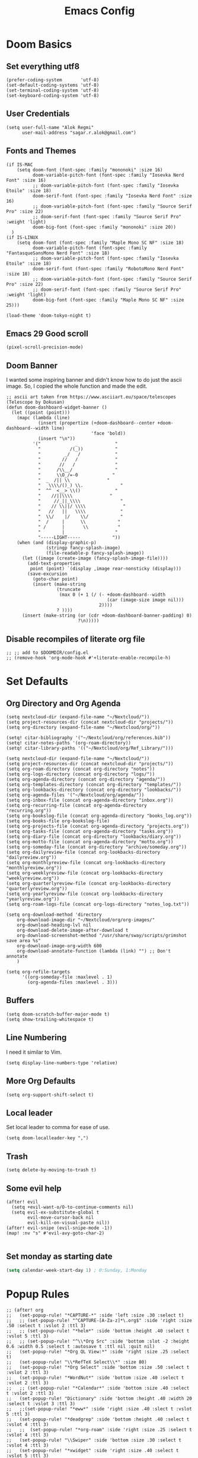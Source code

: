 #+TITLE: Emacs Config
* Doom Basics

** Set everything utf8

#+begin_src elisp
(prefer-coding-system       'utf-8)
(set-default-coding-systems 'utf-8)
(set-terminal-coding-system 'utf-8)
(set-keyboard-coding-system 'utf-8)
#+end_src

** User Credentials

#+begin_src elisp
(setq user-full-name "Alok Regmi"
      user-mail-address "sagar.r.alok@gmail.com")
#+end_src

** Fonts and Themes

#+begin_src elisp
(if IS-MAC
    (setq doom-font (font-spec :family "mononoki" :size 16)
          doom-variable-pitch-font (font-spec :family "Iosevka Nerd Font" :size 16)
          ;; doom-variable-pitch-font (font-spec :family "Iosevka Etoile" :size 18)
          doom-serif-font (font-spec :family "Iosevka Nerd Font" :size 16)
          ;; doom-variable-pitch-font (font-spec :family "Source Serif Pro" :size 22)
          ;; doom-serif-font (font-spec :family "Source Serif Pro" :weight 'light)
          doom-big-font (font-spec :family "mononoki" :size 20))
  )
(if IS-LINUX
    (setq doom-font (font-spec :family "Maple Mono SC NF" :size 18)
          doom-variable-pitch-font (font-spec :family "FantasqueSansMono Nerd Font" :size 18)
          ;; doom-variable-pitch-font (font-spec :family "Iosevka Etoile" :size 18)
          doom-serif-font (font-spec :family "RobotoMono Nerd Font" :size 18)
          ;; doom-variable-pitch-font (font-spec :family "Source Serif Pro" :size 22)
          ;; doom-serif-font (font-spec :family "Source Serif Pro" :weight 'light)
          doom-big-font (font-spec :family "Maple Mono SC NF" :size 25)))

(load-theme 'doom-tokyo-night t)
#+end_src

** Emacs 29 Good scroll

#+begin_src elisp
(pixel-scroll-precision-mode)
#+end_src

** Doom Banner

I wanted some inspiring banner and didn't know how to do just the ascii image. So, I copied the whole function and made the edit.
#+BEGIN_SRC elisp
;; ascii art taken from https://www.asciiart.eu/space/telescopes (Telescope by Dokusan)
(defun doom-dashboard-widget-banner ()
  (let ((point (point)))
    (mapc (lambda (line)
            (insert (propertize (+doom-dashboard--center +doom-dashboard--width line)
                                'face 'bold))
            (insert "\n"))
          '("             _              "
            "           /(_))            "
            "         _/   /             "
            "        //   /              "
            "       //   /               "
            "      /\\__/                "
            "      \\O_/=-0             "
            "  _  /|| \\              "
            "   \\\\/()_) \\.              "
            "  ^^  <__> \\()             "
            "    //||\\\\              "
            "     //_||_\\\\               "
            "    // \\||/ \\\\              "
            "   //   ||   \\\\             "
            "  \\/    |/    \\/            "
            "  /     |      \\            "
            " /      |       \\           "
            "        |                   "
            "-----LIGHT-----            "))
    (when (and (display-graphic-p)
               (stringp fancy-splash-image)
               (file-readable-p fancy-splash-image))
      (let ((image (create-image (fancy-splash-image-file))))
        (add-text-properties
         point (point) `(display ,image rear-nonsticky (display)))
        (save-excursion
          (goto-char point)
          (insert (make-string
                   (truncate
                    (max 0 (+ 1 (/ (- +doom-dashboard--width
                                      (car (image-size image nil)))
                                   2))))
                   ? ))))
      (insert (make-string (or (cdr +doom-dashboard-banner-padding) 0)
                           ?\n)))))
#+END_SRC
** Disable recompiles of literate org file

#+begin_src elisp
;; ;; add to $DOOMDIR/config.el
;; (remove-hook 'org-mode-hook #'+literate-enable-recompile-h)
#+end_src

* Set Defaults

** Org Directory and Org Agenda

#+BEGIN_SRC elisp
(setq nextcloud-dir (expand-file-name "~/Nextcloud/"))
(setq project-resources-dir (concat nextcloud-dir "projects/"))
(setq org-directory (expand-file-name "~/Nextcloud/org/"))

(setq! citar-bibliography '("~/Nextcloud/org/references.bib"))
(setq! citar-notes-paths '(org-roam-directory))
(setq! citar-library-paths '(("~/Nextcloud/org/Ref_Library/")))

(setq nextcloud-dir (expand-file-name "~/Nextcloud/"))
(setq project-resources-dir (concat nextcloud-dir "projects/"))
(setq org-roam-directory (concat org-directory "notes"))
(setq org-logs-directory (concat org-directory "logs/"))
(setq org-agenda-directory (concat org-directory "agenda/"))
(setq org-templates-directory (concat org-directory "templates/"))
(setq org-lookbacks-directory (concat org-directory "lookbacks/"))
(setq org-agenda-files '("~/Nextcloud/org/agenda/"))
(setq org-inbox-file (concat org-agenda-directory "inbox.org"))
(setq org-recurring-file (concat org-agenda-directory "recurring.org"))
(setq org-bookslog-file (concat org-agenda-directory "books_log.org"))
(setq org-books-file org-bookslog-file)
(setq org-projects-file (concat org-agenda-directory "projects.org"))
(setq org-tasks-file (concat org-agenda-directory "tasks.org"))
(setq org-diary-file (concat org-directory "lookbacks/diary.org"))
(setq org-motto-file (concat org-agenda-directory "motto.org"))
(setq org-someday-file (concat org-directory "archive/someday.org"))
(setq org-dailyreview-file (concat org-lookbacks-directory "dailyreview.org"))
(setq org-monthlyreview-file (concat org-lookbacks-directory "monthlyreview.org"))
(setq org-weeklyreview-file (concat org-lookbacks-directory "weeklyreview.org"))
(setq org-quarterlyreview-file (concat org-lookbacks-directory "quarterlyreview.org"))
(setq org-yearlyreview-file (concat org-lookbacks-directory "yearlyreview.org"))
(setq org-roam-logs-file (concat org-logs-directory "notes_log.txt"))

(setq org-download-method 'directory
    org-download-image-dir "~/Nextcloud/org/org-images/"
    org-download-heading-lvl nil
    org-download-delete-image-after-download t
    org-download-screenshot-method "/usr/share/sway/scripts/grimshot save area %s"
    org-download-image-org-width 600
    org-download-annotate-function (lambda (link) "") ;; Don't annotate
    )

(setq org-refile-targets
      '((org-someday-file :maxlevel . 1)
        (org-agenda-files :maxlevel . 3)))
#+END_SRC
** Buffers

#+BEGIN_SRC elisp
(setq doom-scratch-buffer-major-mode t)
(setq show-trailing-whitespace t)
#+END_SRC

** Line Numbering

I need it similar to Vim.
#+begin_src elisp
(setq display-line-numbers-type 'relative)
#+end_src

** More Org Defaults

#+begin_src elisp
(setq org-support-shift-select t)
#+end_src
** Local leader

Set local leader to comma for ease of use.
#+begin_src elisp
(setq doom-localleader-key ",")
#+end_src
** Trash

#+begin_src elisp
(setq delete-by-moving-to-trash t)
#+end_src
** Some evil help

#+begin_src elisp
(after! evil
  (setq +evil-want-o/O-to-continue-comments nil)
  (setq evil-ex-substitute-global t
        evil-move-cursor-back nil
        evil-kill-on-visual-paste nil))
(after! evil-snipe (evil-snipe-mode -1))
(map! :nv "s" #'evil-avy-goto-char-2)

#+end_src
** Set monday as starting date

#+begin_src emacs-lisp
(setq calendar-week-start-day 1) ; 0:Sunday, 1:Monday
#+end_src

* Popup Rules

#+BEGIN_SRC elisp
;; (after! org
;;   (set-popup-rule! "*CAPTURE-*" :side 'left :size .30 :select t)
;;   ;; (set-popup-rule! "^CAPTURE-[A-Za-z]*\.org$" :side 'right :size .50 :select t :vslot 2 :ttl 3)
;;   ;; (set-popup-rule! "*helm*" :side 'bottom :height .40 :select t :vslot 5 :ttl 3)
;;   ;; (set-popup-rule! "^\\*Org Src" :side 'bottom :slot -2 :height 0.6 :width 0.5 :select t :autosave t :ttl nil :quit nil)
;;   (set-popup-rule! "*Org QL View:*" :side 'right :size .25 :select t)
;;   (set-popup-rule! "\\*RefTeX Select\\*" :size 80)
;;   (set-popup-rule! "*Org Select" :side 'bottom :size .50 :select t :vslot 2 :ttl 3)
;;   (set-popup-rule! "*WordNut*" :side 'bottom :size .40 :select t :vslot 2 :ttl 3)
;;   ;; (set-popup-rule! "*Calendar*" :side 'bottom :size .40 :select t :vslot 2 :ttl 3)
;;   (set-popup-rule! "Dictionary" :side 'bottom :height .40 :width 20 :select t :vslot 3 :ttl 3)
;;   ;;(set-popup-rule! "*eww*" :side 'right :size .40 :slect t :vslot 5 :ttl 3)
;;   (set-popup-rule! "*deadgrep" :side 'bottom :height .40 :select t :vslot 4 :ttl 3)
;;   ;;  (set-popup-rule! "*org-roam" :side 'right :size .25 :select t :vslot 4 :ttl 3)
;;   (set-popup-rule! "\\Swiper" :side 'bottom :size .30 :select t :vslot 4 :ttl 3)
;;   (set-popup-rule! "*xwidget" :side 'right :size .40 :select t :vslot 5 :ttl 3)
;;   (set-popup-rule! "*eshell*" :side 'bottom :size .30 :select t :hslot 2 :ttl 3)
;;   (set-popup-rule! "*Org clock budget report*" :side 'bottom :size .40 :select t :hslot 2 :ttl 3)
;;   (set-popup-rule! "*Python:ob-ipython-py*" :side 'right :size .25 :select t)
;;   )
#+END_SRC

* Tools

** Ace Link

#+BEGIN_SRC elisp
(use-package! ace-link
  :commands (ace-link))
(after! avy
  (setq avy-keys '(?a ?s ?d ?f ?j ?k ?l ?\;)))
(after! ace-window
  (setq aw-keys '(?f ?d ?s ?r ?e ?w)
        aw-scope 'frame
        aw-ignore-current t
        aw-background nil))
#+END_SRC

** Dash Docsets

#+BEGIN_SRC elisp
(after! dash-docs
  (setq counsel-dash-docsets '("Numpy" "SciPy" "R" "Julia" "Python 3" "Matplotlib" "Typescript" "Pandas"))
  (setq dash-docs-docsets '("Numpy" "SciPy" "R" "Julia" "Python 3" "Matplotlib" "Typescript" "Pandas")))
#+END_SRC
** Dired
*** Mark empty dirs

#+begin_src elisp
;;;###autoload
(defun dired-mark-empty-dirs ()
  "Interactively mark all empty directories in current Dired buffer."
  (interactive)
  (when (equal major-mode 'dired-mode)
    (save-excursion
      (dired-goto-first)
      (while (not (eobp))
        (ignore-errors
          (when (directory-empty-p (dired-get-filename))
            (dired-mark 1)
            (dired-previous-line 1)))
        (dired-next-line 1)))))
#+end_src

*** Kill all dired buffers

#+begin_src elisp
;;;###autoload
(defun kill-dired-buffers ()
  (interactive)
  (mapc (lambda (buffer)
          (when (eq 'dired-mode (buffer-local-value 'major-mode buffer))
            (kill-buffer buffer)))
        (buffer-list)))

#+end_src
*** Open a playlist in vlc
#+begin_src elisp
(require 'dired-aux)
(defvar dired-filelist-cmd
  '(("vlc" "-L")))
(defun dired-start-process (cmd &optional file-list)
  (interactive
   (let ((files (dired-get-marked-files
                 t current-prefix-arg)))
     (list
      (dired-read-shell-command "& on %s: "
                                current-prefix-arg files)
      files)))
  (let (list-switch)
    (start-process
     cmd nil shell-file-name
     shell-command-switch
     (format
      "nohup 1>
/dev/null 2>/dev/null %s \"%s\""
      (if (and (> (length file-list) 1)
               (setq list-switch
                     (cadr (assoc cmd dired-filelist-cmd))))
          (format "%s %s" cmd list-switch)
        cmd)
      (mapconcat #'expand-file-name file-list "\" \"")))))
(define-key dired-mode-map "r" 'dired-start-process)


#+end_src
*** Enter Key

#+begin_src elisp
(defun dired-find-file-or-do-async-shell-command ()
  "If there is a default command defined for this file type,
 run it asynchronously.If not, open it in Emacs."
  (interactive)
  (let (
        ;; get the default for the file type,
        ;; putting the string into a list because dired-guess-default throws an error otherwise.
        (default (dired-guess-default (cons (dired-get-filename) '())))
        ;; put the file name into a list so dired-shell-stuff-it will accept it
        (file-list (cons (dired-get-filename) '())))
    (if (null default)
        ;; if no default found for file, open in Emacs
        (dired-find-file)
      ;; if default is found for file, run command asynchronously
      (dired-run-shell-command (dired-shell-stuff-it (concat default " &") file-list nil)))))
;; This function is bound to the Return key in dired-mode to replace the default behavior on Return
(define-key dired-mode-map (kbd "<C-return>") #'dired-find-file-or-do-async-shell-command)
;; For added convenience: Don't open a new Async Shell Command window
(add-to-list 'display-buffer-alist(cons "\\*Async Shell Command\\*.*" (cons #'display-buffer-no-window nil)))
;; Always open a new buffer if default is occupied.
;; (setq async-shell-command-buffer 'new-buffer)
#+end_src

*** Dired Send File using Kdeconnect
#+begin_src elisp
;;;###autoload
(defun dired-send-kdeconnect ()
  "This function is used to mark and send file to kdeconnect device"
  (interactive)
  (let ((device-names (shell-command-to-string "kdeconnect-cli -a --id-name-only")))
    (if (equal device-names "0 devices found")
        (message "No devices found. Cannot send the file")
      (let ((device-to-send (consult--read
                             (delete "" (split-string device-names "\n"))
                             :prompt "Select device to send:  "
                             :history 'consult-kdeconnect-history
                             :require-match t
                             )))
        (let ((filenames (if (eq (dired-get-marked-files) nil)
                             ;; since filenames with spaces will have errors, enclose them with quotes
                             (mapconcat (lambda (x) (concat "\"" x "\"")) (dired-get-filename) " ")
                           (mapconcat (lambda (x) (concat "\"" x "\"")) (dired-get-marked-files) " "))))
          (message filenames)
          (shell-command (concat "kdeconnect-cli -d"
                                 (car (split-string device-to-send))
                                 " --share "
                                 filenames
                                 )
                         )
          )
        )
      )
    )
  )
#+end_src

** Eshell Aliases for Ease of Use

Eshell have some aliases for ease of use.
#+BEGIN_SRC elisp
(after! eshell
  (set-eshell-alias!
   "f"   "find-file $1"
   "l"   "ls -1"
   "ll"   "ls -lh"
   "la"   "ls -la"
   "d"   "dired $1"
   "gl"  "(call-interactively 'magit-log-current)"
   "gs"  "magit-status"
   "gc"  "magit-commit"
   "d" "dired $1"
   "gl" "(call-interactively 'magit-log-current)"
   "gb" "(call-interactively #'magit-branch-checkout)"
   "gbc" "(call-interactively #'magit-branch-create)"
   "bat" "+eshell/bat $1"
   "sudo" "eshell/sudo $*"
   "nm" "nc/enwc"
   "locate" "counsel-locate $1"
   "man" "(+default/man-or-woman)"
   "info" "+eshell/info-manual"
   "tm" "transmission"
   "cal" "calendar"
   "pass" "(pass)"
   "fd" "+eshell/fd $1"
   "fo" "find-file-other-window $1"
   "rgi" "+default/search-cwd"
   "rg"  "rg --color=always $*"))
#+END_SRC

** Hydra
*** Hydra Posframe

#+BEGIN_SRC elisp
(use-package hydra
  :config
  (use-package hydra-posframe
    :custom
    (hydra-posframe-parameters
      '((left-fringe . 5)
        (right-fringe . 5)))
    :custom-face
    (hydra-posframe-border-face ((t (:background "#6272a4"))))
    :hook (after-init . hydra-posframe-mode)))
#+END_SRC

** Orch Toggle

Tool for sending my notes from Samsung note 3 into org mode directly.
#+BEGIN_SRC elisp
(after! org
  (autoload 'orch-toggle "orch" nil t))
#+END_SRC

** Projectile Ignored Directories

Irritates you every time you get to search for a module. So, ignore these.
#+begin_src elisp
(setq projectile-ignored-projects '("~/" "/tmp" "~/.emacs.d/.local/straight/repos/"))
(defun projectile-ignored-project-function (filepath)
  "Return t if FILEPATH is within any of `projectile-ignored-projects'"
  (or (mapcar (lambda (p) (s-starts-with-p p filepath)) projectile-ignored-projects)))

(after! projectile
  (add-to-list 'projectile-globally-ignored-directories "*.stversions"))
#+end_src

** Spray

For faster reading when bored. It helps me focus on one hand and if I am already focused to sprint through the text faster.
#+BEGIN_SRC elisp
(global-set-key (kbd "<f6>") 'spray-mode)
(use-package spray
  ;; :commands (spray-faster spray-slower)
  :defer t
  :config
  :bind (:map spray-mode-map
         ("M-f" . spray-faster)
         ("M-S-f" . spray-slower)
         ("M-s" . spray-start/stop)
         ("M-q" . spray-quit)
         )
  )
#+END_SRC

** Smerge on each magit diff

#+BEGIN_SRC elisp
(use-package smerge-mode
  :after hydra
  :config
  (defhydra unpackaged/smerge-hydra
    (:color pink :hint nil :post (smerge-auto-leave))
    "
^Move^       ^Keep^               ^Diff^                 ^Other^
^^-----------^^-------------------^^---------------------^^-------
_n_ext       _b_ase               _<_: upper/base        _C_ombine
_p_rev       _u_pper              _=_: upper/lower       _r_esolve
^^           _l_ower              _>_: base/lower        _k_ill current
^^           _a_ll                _R_efine
^^           _RET_: current       _E_diff
"
    ("n" smerge-next)
    ("p" smerge-prev)
    ("b" smerge-keep-base)
    ("u" smerge-keep-upper)
    ("l" smerge-keep-lower)
    ("a" smerge-keep-all)
    ("RET" smerge-keep-current)
    ("\C-m" smerge-keep-current)
    ("<" smerge-diff-base-upper)
    ("=" smerge-diff-upper-lower)
    (">" smerge-diff-base-lower)
    ("R" smerge-refine)
    ("E" smerge-ediff)
    ("C" smerge-combine-with-next)
    ("r" smerge-resolve)
    ("k" smerge-kill-current)
    ("ZZ" (lambda ()
            (interactive)
            (save-buffer)
            (bury-buffer))
     "Save and bury buffer" :color blue)
    ("q" nil "cancel" :color blue))
  :hook (magit-diff-visit-file . (lambda ()
                                   (when smerge-mode
                                     (unpackaged/smerge-hydra/body)))))
#+END_SRC

** VLF (Very Large Files) Setup

Very large files often break emacs. And this way, we only see a portion.
#+BEGIN_SRC elisp
(use-package! vlf-setup
  :defer-incrementally vlf-tune vlf-base vlf-write vlf-search vlf-occur vlf-follow vlf-ediff vlf)
#+END_SRC

** Writeroom

#+begin_src elisp
(setq writeroom-extra-line-spacing 0.3
      writeroom-width 100)

(add-hook 'writeroom-mode-hook #'mixed-pitch-mode)
#+end_src
** Vterm
*** Vterm Execute Current Line
#+begin_src elisp
(defun my/vterm-execute-current-line ()
  "Insert text of current line in vterm and execute."
  (interactive)
  (require 'vterm)
  (let ((command (buffer-substring
                  (save-excursion
                    (beginning-of-line)
                    (point))
                  (save-excursion
                    (end-of-line)
                    (point)))))
    (let ((buf (current-buffer)))
      (unless (get-buffer vterm-buffer-name)
        (vterm))
      (display-buffer vterm-buffer-name t)
      (switch-to-buffer-other-window vterm-buffer-name)
      (vterm--goto-line -1)
      (message command)
      (vterm-send-string command)
      (vterm-send-return)
      (switch-to-buffer-other-window buf)
      )))
#+end_src

*** Vterm Named Terminal

Named terminal with vterm/here

#+begin_src elisp
;;;###autoload
(defun +vterm--change-directory-if-remote ()
  "When `default-directory` is remote, use the corresponding
method to prepare vterm at the corresponding remote directory."
  (when (and (featurep 'tramp)
             (tramp-tramp-file-p default-directory))
    (message "default-directory is %s" default-directory)
    (with-parsed-tramp-file-name default-directory path
      (let ((method (cadr (assoc `tramp-login-program
                                 (assoc path-method tramp-methods)))))
        (vterm-send-string
         (concat method " "
                 (when path-user (concat path-user "@")) path-host))
        (vterm-send-return)
        (vterm-send-string
         (concat "cd " path-localname))
        (vterm-send-return)))))

;;;###autoload
(defun +vterm/here (arg)
  "Open a terminal buffer in the current window at project root.

If prefix ARG is non-nil, cd into `default-directory' instead of project root."
  (interactive "P")
  (unless (fboundp 'module-load)
    (user-error "Your build of Emacs lacks dynamic modules support and cannot load vterm"))
  (require 'vterm)
  ;; This hack forces vterm to redraw, fixing strange artefacting in the tty.
  (save-window-excursion
    (pop-to-buffer "*scratch*"))
  (let* ((project-root (or (doom-project-root) default-directory))
         (default-directory
           (if arg
               default-directory
             project-root))
         display-buffer-alist)
    (setenv "PROOT" project-root)
    (setq my-proj-name (concat "vterm-" (nth 0 (reverse (s-split "/" project-root 'omit-nulls)))))
    (if (get-buffer my-proj-name)
        (switch-to-buffer my-proj-name)
      (vterm my-proj-name))
    ;; (vterm my-proj-name)
    (+vterm--change-directory-if-remote)))
#+end_src

*** Vterm for projects

#+begin_src elisp
(defun +my/vterm-run-project ()
  (interactive)
  (+evil-window-vsplit-a)
  (+evil-window-split-a)
  (call-interactively '+vterm/here))
#+end_src

** Nepali Romanized Layout

#+BEGIN_SRC elisp
(require 'nepali-romanized)
#+END_SRC

** Pomodoro

#+begin_src elisp
;;;###autoload
(defun ruborcalor/org-pomodoro-time ()
  "Return the remaining pomodoro time"
  (if (org-pomodoro-active-p)
      (cl-case org-pomodoro-state
        (:pomodoro
         (format "Pomo: %d mins - %s" (/ (org-pomodoro-remaining-seconds) 60) org-clock-heading))
        (:short-break
         (format "SB %d minutes" (/ (org-pomodoro-remaining-seconds) 60)))
        (:long-break
         (format "LB %d mins" (/ (org-pomodoro-remaining-seconds) 60)))
        (:overtime
         (format "Overtime! %d minutes" (/ (org-pomodoro-remaining-seconds) 60))))
    "NO POMO"))

(after! org
  (require 'org-pomodoro)
  (setq org-pomodoro-length 45
        org-pomodoro-short-break-length 10
        org-pomodoro-long-break-length 15
        org-pomodoro-keep-killed-pomodoro-time t
        org-pomodoro-long-break-frequency 3
        org-pomodoro-play-sounds t
        org-pomodoro-ticking-sound-p t))
#+end_src

** Blamer

#+begin_src elisp
(use-package blamer
  :bind (("s-i" . blamer-show-commit-info))
  :defer 20
  :custom
  (blamer-idle-time 0.3)
  (configblamer-min-offset 70)
  :custom-face
  (blamer-face ((t :foreground "#7a88cf"
                   :background nil
                   :height 140
                   :italic t)))
  )
#+end_src
** Copilot

#+begin_src elisp
;; accept completion from copilot and fallback to company
(use-package! copilot
  :hook (prog-mode . copilot-mode)
  :bind (("C-TAB" . 'copilot-accept-completion-by-word)
         ("C-<tab>" . 'copilot-accept-completion-by-word)
         :map copilot-completion-map
         ("<tab>" . 'copilot-accept-completion)
         ("<right>". 'copilot-accept-completion)
         ("C-f". 'copilot-accept-completion)
         ("M-f". 'copilot-accept-completion-by-word)
         ("C-e". 'copilot-accept-completion-by-line)
         ("<end>". 'copilot-accept-completion-by-line)
         ("TAB" . 'copilot-accept-completion))
  :config
  (advice-add #'indent-for-tab-command :before #'copilot-complete)
  )

#+end_src


*** For copilot disable smartparens

#+begin_src elisp
(remove-hook 'doom-first-buffer-hook #'smartparens-global-mode)
;; (add-hook 'doom-first-buffer-hook #'electric-pair-mode)
#+end_src
** Org Books

#+begin_src elisp
(after! org
  (require 'org-books)
  (setq org-books-file-depth 0)
  (setq org-books-genre-tag-associations '(("Fiction" . "Fiction")
                                           ("Nonfiction" . "Nonfiction")
                                           ("Science Fiction" . "Scifi")
                                           ("Classics" . "Classics")
                                           ("Poetry" . "Poetry")
                                           ("Drama" . "Drama")
                                           ("Comedy" . "Comedy")
                                           ("Action" . "Action")
                                           ("Adventure" . "Adventure")
                                           ("Computer Science" . "ComputerScience")
                                           ("Engineering" . "Engineering")
                                           ("Fantasy" . "Fantasy")
                                           ("Mystery" . "Mystery")
                                           ("Thriller" . "Thriller")
                                           ("Design" . "Design")
                                           ("Business" . "Business")
                                           ("Productivity" . "Productivity")
                                           ("Adult" . "Adult")
                                           ("Horror" . "Horror")
                                           ("Romance" . "Romance")
                                           ("Historical" . "Historical")
                                           ("Reference" . "Reference")
                                           ("Writing" . "Writing")
                                           ("Biography" . "Biography")
                                           ("Autobiography" . "Autobiography")
                                           ("Memoir" . "Memoir")
                                           ("History" . "History")
                                           ("Science" . "Science")
                                           ("Self Help" . "SelfHelp")
                                           ("Business" . "Business")
                                           ("Psychology" . "Psychology")
                                           ("Philosophy" . "Philosophy")
                                           ("Religion" . "Religion")
                                           ("Politics" . "Politics")
                                           ("Economics" . "Economics")
                                           ("Art" . "Art")
                                           ("Music" . "Music")
                                           ("Cooking" . "Cooking")
                                           ("Travel" . "Travel")
                                           ("Humor" . "Humor")
                                           ("Poetry" . "Poetry")
                                           ("Short Stories" . "ShortStories")
                                           ("Comics" . "Comics")
                                           ("Graphic Novels" . "GraphicNovels")
                                           ("Children's" . "Children")
                                           ("Young Adult" . "YoungAdult")
                                           ("Other" . "Other"))))
#+end_src
** Org Transclusion

#+begin_src emacs-lisp
(use-package! org-transclusion
              :after org
              :init
              (map!
               :map global-map "<f8>" #'org-transclusion-add
               :leader
               :prefix "n"
               :desc "Org Transclusion Mode" "T" #'org-transclusion-mode))
#+end_src
** Org Remark

#+begin_src emacs-lisp
(after! org
  (org-remark-global-tracking-mode +1)

  ;; Optional if you would like to highlight websites via eww-mode
  (with-eval-after-load 'eww
    (org-remark-eww-mode +1))
  ;; Key-bind `org-remark-mark' to global-map so that you can call it
  ;; globally before the library is loaded.

  (define-key global-map (kbd "C-c n m") #'org-remark-mark)

  ;; The rest of keybidings are done only on loading `org-remark'
  (with-eval-after-load 'org-remark
    (define-key org-remark-mode-map (kbd "C-c n o") #'org-remark-open)
    (define-key org-remark-mode-map (kbd "C-c n ]") #'org-remark-view-next)
    (define-key org-remark-mode-map (kbd "C-c n [") #'org-remark-view-prev)
    (define-key org-remark-mode-map (kbd "C-c n r") #'org-remark-remove))
  )
#+end_src

** Org Noter

#+begin_src elisp
(after! org
  (defun who/org-noter-insert-highlighted-note ()
    "Highlight the active region and add a precise note at its position."
    (interactive)
    ;; Adding an annotation will deactivate the region, so we reset it afterward
    (let ((region (pdf-view-active-region)))
      (call-interactively 'pdf-annot-add-highlight-markup-annotation)
      (setq pdf-view-active-region region))
    (call-interactively 'org-noter-insert-precise-note))

  (setq org-noter-always-create-frame nil
        org-noter-insert-selected-text-inside-note t
        ;; ;; The WM can handle splits
        ;; org-noter-notes-window-location 'other-frame
        ;; I want to see the whole file
        org-noter-hide-other nil
        org-noter-insert-note-no-questions t
        org-noter-notes-search-path '(org-roam-directory)
        org-noter-separate-notes-from-heading t
        ;; org-noter-auto-save-last-location t
        )
  ;; fuxialexander's code
  ;; (add-hook! org-noter-notes-mode (require 'org-noter-pdftools))
)
#+end_src

** Org Noter Pdftools Jump to Note

#+begin_src elisp
(use-package org-noter-pdftools
  :after org-noter
  :config
  (with-eval-after-load 'pdf-annot
    (add-hook 'pdf-annot-activate-handler-functions #'org-noter-pdftools-jump-to-note)))
#+end_src

* Languages
** Elisp

#+begin_src elisp
(add-hook 'emacs-lisp-mode-hook #'aggressive-indent-mode)
#+end_src

** Python
*** Set shortcuts to send command to shell when in windows

#+begin_src elisp
(when (eq system-type 'windows-nt)
  (map! :localleader
        :map python-mode-map
        :nvm "r" #'+python/open-repl
        :nvm "R" #'+python/open-ipython-repl
        :vm "X" #'python-shell-send-region
        :n "x" #'python-shell-send-defun
        :n "X" #'python-shell-send-buffer
        :n "z" #'python-shell-send-statement
        :n "F" #'python-shell-send-file
        :nvm "h" #'scimax-python-mode/body
        ))
#+end_src
*** Debugging in python

#+begin_src elisp
(after! python-mode
  (setq dap-python-debugger 'debugpy)
  ;; (dap-register-debug-template
  ;;  "Python :: Run pytest"
  ;;  (list :type "python"
  ;;        :cwd "C:/EHP/utils/"
  ;;        :module "pytest"
  ;;        :request "launch"
  ;;        :debugger 'debugpy
  ;;        :name "Python :: Run Pytest (EHP)"))
  )
#+end_src
*** Pyright multi root server

#+begin_src elisp
(setq lsp-pyright-multi-root nil)
#+end_src
*** Numpydoc

#+begin_src elisp
(use-package numpydoc
  :ensure t
  :bind (:map python-mode-map
              ("C-c C-n" . numpydoc-generate))
  :config
  (setq! numpydoc-insertion-style 'yas))
#+end_src

** Latex

#+BEGIN_SRC elisp
(after! org
  (setq org-highlight-latex-and-related '(native script entities)))
#+END_SRC
** Org Mode
*** Make org mode look better

#+begin_src elisp
(after! org

  (lambda () (progn
                          (setq left-margin-width 2)
                          (setq right-margin-width 2)
                          (set-window-buffer nil (current-buffer))))
  (setq org-startup-indented t
        org-hide-leading-stars t
        org-ellipsis "  " ;; folding symbol
        org-hide-emphasis-markers t ;; show actually italicized text instead of /italicized text/
        org-agenda-block-separator ""
        org-fontify-whole-heading-line t
        org-fontify-done-headline t
        org-fontify-quote-and-verse-blocks t
        org-auto-align-tags 'nil
        org-tags-column 0
        org-fold-catch-invisible-edits 'show-and-error
        org-special-ctrl-a/e t
        org-pretty-entities t
        org-insert-heading-respect-content t
        org-priority-faces '((?A . (:foreground "red" :weight bold))
                             (?B . (:foreground "green" :weight bold))
                             (?C . (:foreground "tomato"))
                             (?D . (:foreground "orange")))
        org-priority-default 68
        org-priority-highest 65
        org-priority-lowest 68
        )

  ;; (global-org-modern-mode)
  )
#+end_src
*** Org Latex Options

#+begin_src elisp
(after! org
  (setq org-format-latex-options
        (plist-put org-format-latex-options
                   :scale 1.1)
        ;; org-startup-with-latex-preview nil
        ;; (+org-init-custom-links-h)
        )
  )
#+end_src

*** Org Imdb

#+begin_src emacs-lisp
(use-package! orgmdb
  :after org
  :config
  (setq orgmdb-omdb-apikey "")
  )
#+end_src

** Markdown
*** Markdown Local leader mappings

#+begin_src elisp
(map! :localleader
      :map markdown-mode-map
      :prefix ("i" . "Insert")
      :desc "Blockquote"    "q" 'markdown-insert-blockquote
      :desc "Horiz rule"    "r" 'markdown-insert-hr
      :desc "Bold"          "b" 'markdown-insert-bold
      :desc "Table"         "T" 'markdown-insert-table
      :desc "Code"          "c" 'markdown-insert-code
      :desc "Emphasis"      "e" 'markdown-insert-italic
      :desc "Footnote"      "f" 'markdown-insert-footnote
      :desc "Code Block"    "s" 'markdown-insert-gfm-code-block
      :desc "List Item"     "n" 'markdown-insert-list-item
      :desc "Pre"           "p" 'markdown-insert-pre
      :prefix ("h" . "Headings")
      :desc "One"   "1" 'markdown-insert-header-atx-1
      :desc "Two"   "2" 'markdown-insert-header-atx-2
      :desc "Three" "3" 'markdown-insert-header-atx-3
      :desc "Four"  "4" 'markdown-insert-header-atx-4
      :desc "Five"  "5" 'markdown-insert-header-atx-5
      :desc "Six"   "6" 'markdown-insert-header-atx-6)
#+end_src

* Functionalities
** TODO Org Protocol sway
#+BEGIN_SRC elisp
(after! org
(require 'org-capture)
(require 'org-protocol)

;;; Org Capture
;;;; Thank you random guy from StackOverflow
;;;; http://stackoverflow.com/questions/23517372/hook-or-advice-when-aborting-org-capture-before-template-selection

(defadvice org-capture
    (after make-full-window-frame activate)
  "Advise capture to be the only window when used as a popup"
  (if (equal "emacs-capture" (frame-parameter nil 'name))
      (delete-other-windows)))

(defadvice org-capture-finalize
    (after delete-capture-frame activate)
  "Advise capture-finalize to close the frame"
  (if (equal "emacs-capture" (frame-parameter nil 'name))
      (delete-frame)))
)

#+END_SRC
** Split window to see latest buffer and close it back again

#+begin_src elisp
(defun sanityinc/split-window()
  "Split the window to see the most recent buffer in the other window.
Call a second time to restore the original window configuration."
  (interactive)
  (if (eq last-command 'sanityinc/split-window)
      (progn
        (jump-to-register :sanityinc/split-window)
        (setq this-command 'sanityinc/unsplit-window))
    (window-configuration-to-register :sanityinc/split-window)
    (switch-to-buffer-other-window nil)))

(global-set-key (kbd "<f7>") 'sanityinc/split-window)

#+end_src
** Setting shell to wsl bash on windows

#+begin_src elisp
(when (eq system-type 'windows-nt)
  (defun me/bash ()
    (interactive)
    (let ((explicit-shell-file-name "C:/Windows/System32/bash.exe"))
      (shell))))
#+end_src
** Chrome Bookmarks Processing
#+BEGIN_SRC elisp
(defvar chrome-bookmarks-file
  (cl-find-if
   #'file-exists-p
   ;; Base on `helm-chrome-file'
   (list
    "~/Library/Application Support/Google/Chrome/Profile 1/Bookmarks"
    "~/Library/Application Support/Google/Chrome/Default/Bookmarks"
    "~/AppData/Local/Google/Chrome/User Data/Default/Bookmarks"
   ;; "~/.config/google-chrome/Default/Bookmarks"
   ;; "~/bookmarks_edge_beta.json"
   ;; "~/bookmarks_edge_dev.json"
   ;; "~/bookmarks_edge.json"
    "~/.config/BraveSoftware/Brave-Browser/Default/Bookmarks"
   ;; "~/.config/google-chrome/Default/Bookmarks"
   ;; "~/.config/chromium/Default/Bookmarks"
    (substitute-in-file-name
     "$LOCALAPPDATA/Google/Chrome/User Data/Default/Bookmarks")
    (substitute-in-file-name
     "$USERPROFILE/Local Settings/Application Data/Google/Chrome/User Data/Default/Bookmarks")))
  "Path to Google Chrome Bookmarks file (it's JSON).")



;;;###autoload
(defun chrome-bookmarks-insert-as-org ()
  "Insert Chrome Bookmarks as org-mode headings."
  (interactive)
  (require 'json)
  (require 'org)
  (let ((data (let ((json-object-type 'alist)
                    (json-array-type  'list)
                    (json-key-type    'symbol)
                    (json-false       nil)
                    (json-null        nil))
                (json-read-file chrome-bookmarks-file)))
        level)
    (cl-labels ((fn
                 (al)
                 (pcase (alist-get 'type al)
                   ("folder"
                    (insert
                     (format "%s %s\n"
                             (make-string level ?*)
                             (alist-get 'name al)))
                    (cl-incf level)
                    (mapc #'fn (alist-get 'children al))
                    (cl-decf level))
                   ("url"
                    (insert
                     (format "%s %s\n"
                             (make-string level ?*)
                             (org-make-link-string
                              (alist-get 'url al)
                              (alist-get 'name al))))))))
      (setq level 1)
      (fn (alist-get 'bookmark_bar (alist-get 'roots data)))
      (setq level 1)
      (fn (alist-get 'other (alist-get 'roots data))))))

#+END_SRC

* Appearances

** Vterm face

#+begin_src emacs-lisp
(custom-set-faces!
  '(vterm-color-black :foreground "OrangeRed3" :background "BlueViolet"))
#+end_src
** Latex in Org Mode

#+begin_src elisp
(after! org
  (setq org-format-latex-options
        (plist-put org-format-latex-options
                   :scale 1.1)
        ;; org-startup-with-latex-preview nil
        ;; (+org-init-custom-links-h)
        )
  )
#+end_src

** Yasnippet Color Change
#+begin_src elisp
(use-package! yasnippet
  :config
  ;; It will test whether it can expand, if yes, change cursor color
  (defun hp/change-cursor-color-if-yasnippet-can-fire (&optional field)
    (interactive)
    (setq yas--condition-cache-timestamp (current-time))
    (let (templates-and-pos)
      (unless (and yas-expand-only-for-last-commands
                   (not (member last-command yas-expand-only-for-last-commands)))
        (setq templates-and-pos (if field
                                    (save-restriction
                                      (narrow-to-region (yas--field-start field)
                                                        (yas--field-end field))
                                      (yas--templates-for-key-at-point))
                                  (yas--templates-for-key-at-point))))
      (set-cursor-color (if (and templates-and-pos (first templates-and-pos)
                                 (eq evil-state 'insert))
                            (doom-color 'red)
                          (face-attribute 'default :foreground)))))
  :hook (post-command . hp/change-cursor-color-if-yasnippet-can-fire))
;; For adding code snippets in yasnippet
(add-to-list 'warning-suppress-types '(yasnippet backquote-change))

#+end_src
** Markdown Mixed Pitch and Fill for Visual Cleanliness
#+begin_src elisp
(add-hook! (gfm-mode markdown-mode) #'mixed-pitch-mode)
(add-hook! (gfm-mode markdown-mode) #'visual-line-mode #'turn-off-auto-fill)
#+end_src

* Newest Changes
** PDF Related Config
*** Pdf highlight just using keyboard
#+begin_src elisp
(defcustom pdf-links-convert-pointsize-scale 0.02
  "The scale factor for the -pointsize convert command.

This determines the relative size of the font, when interactively
reading links."
  :group 'pdf-links
  :type '(restricted-sexp :match-alternatives
                          ((lambda (x) (and (numberp x)
                                       (<= x 1)
                                       (>= x 0))))))

(defun pdf-links-read-char-action (query prompt)
  "Using PROMPT, interactively read a link-action.
BORROWED FROM `pdf-links-read-link-action'.
See `pdf-links-action-perform' for the interface."
  (pdf-util-assert-pdf-window)
  (let* ((links (pdf-info-search-string
                 query
                 (pdf-view-current-page)
                 (current-buffer)))
         (keys (pdf-links-read-link-action--create-keys
                (length links)))
         (key-strings (mapcar (apply-partially 'apply 'string)
                              keys))
         (alist (cl-mapcar 'cons keys links))
         (size (pdf-view-image-size))
         (colors (pdf-util-face-colors
                  'pdf-links-read-link pdf-view-dark-minor-mode))
         (args (list
                :foreground (car colors)
                :background "blue"
                :formats
                `((?c . ,(lambda (_edges) (pop key-strings)))
                  (?P . ,(number-to-string
                          (max 1 (* (cdr size)
                                    pdf-links-convert-pointsize-scale)))))
                :commands pdf-links-read-link-convert-commands
                :apply (pdf-util-scale-relative-to-pixel
                        (mapcar (lambda (l) (car (cdr (assq 'edges l))))
                                links)))))
    (print colors)

    (unless links
      (error "No links on this page"))
    (unwind-protect
        (let ((image-data nil))
          (unless image-data
            (setq image-data (apply 'pdf-util-convert-page args ))
            (pdf-cache-put-image
             (pdf-view-current-page)
             (car size) image-data 'pdf-links-read-link-action))
          (pdf-view-display-image
           (create-image image-data (pdf-view-image-type) t))
          (pdf-links-read-link-action--read-chars prompt alist))
      (pdf-view-redisplay))))

(defun avy-timed-input ()
  "BORROWED FORM `avy--read-candidates'"
  (let ((str "")
        char break)
    (while (and (not break)
                (setq char
                      (read-char (format "char%s (prefer multiple chars w.r.t. speed): "
                                         (if (string= str "")
                                             str
                                           (format " (%s)" str)))
                                 t
                                 (and (not (string= str ""))
                                      avy-timeout-seconds))))
      ;; Unhighlight
      (cond
       ;; Handle RET
       ((= char 13)
        (if avy-enter-times-out
            (setq break t)
          (setq str (concat str (list ?\n)))))
       ;; Handle C-h, DEL
       ((memq char avy-del-last-char-by)
        (let ((l (length str)))
          (when (>= l 1)
            (setq str (substring str 0 (1- l))))))
       ;; Handle ESC
       ((= char 27)
        (keyboard-quit))
       (t
        (setq str (concat str (list char))))))
    (print str)))

(defun get-coordinates (end)
  (let* ((query (avy-timed-input))
         (coords (list (or (pdf-links-read-char-action query "Please specify (SPC scrolls): ")
                           (error "No char selected")))))
    ;; (print coords)
    ;; (print (car (alist-get 'edges (car coords))))))
    (car (alist-get 'edges (car coords)))))



(defun pdf-keyboard-highlight ()
  (interactive)
  (let* ((start (get-coordinates nil))
         (end (get-coordinates t))
         (edges (append (cl-subseq start 0 2) (cl-subseq end 2 4))))
    (pdf-annot-add-markup-annotation
     edges 'highlight '"yellow") nil))
#+end_src

*** Pdf view mode keybindings
#+begin_src elisp
;; PDF Tools ease of highlighting and history
(map!
 :map pdf-view-mode-map
 :v "a" #'pdf-annot-add-highlight-markup-annotation
 :v "A" #'pdf-annot-add-markup-annotation
 :v "t" #'pdf-annot-add-text-annotation
 :n "x" #'pdf-annot-delete
 :n "c" #'pdf-history-backward
 :n "C" #'pdf-history-forward
 :n "b" #'pdf-view-set-slice-from-bounding-box
 :n "p" #'pdf-keyboard-highlight
 :n "B" #'pdf-view-reset-slice)
#+end_src
** Consult and Vertico addons and shortcuts
*** Split and choose a buffer in the same workspace vertico
#+begin_src elisp
;;;###autoload
(defun +vertico/switch-workspace-buffer-other-window()
  (interactive)
  (+evil-window-vsplit-a)
  (+vertico/switch-workspace-buffer))
#+end_src

*** Find recent files using consult
#+begin_src elisp
(defun consult-recent-file ()
  "Find recent using `completing-read'."
  (interactive)
  (find-file
   (consult--read
    (or (message (mapcar #'abbreviate-file-name recentf-list))
        (user-error "No recent files, `recentf-mode' is %s"
                    (if recentf-mode "on" "off")))
    :prompt "Find recent file: "
    :sort nil
    :require-match t
    :category 'file
    :state (consult--file-preview)
    :history 'file-name-history)))
#+end_src

** YAML Mode
#+begin_src elisp
(add-hook 'yaml-mode-hook
          (lambda ()
            (define-key yaml-mode-map "\C-m" 'newline-and-indent)))
#+end_src
** Pandoc Import
#+begin_src elisp
(use-package! org-pandoc-import :after org)
#+end_src
** Magit Delta
#+begin_src elisp
(add-hook 'magit-mode-hook (lambda () (magit-delta-mode +1)))
#+end_src
** Window Manipulation
*** Toggle between horizontal and vertical split
#+begin_src elisp
(defun window-split-toggle ()
  "Toggle between horizontal and vertical split with two windows."
  (interactive)
  (if (> (length (window-list)) 2)
      (error "Can't toggle with more than 2 windows!")
    (let ((func (if (window-full-height-p)
                    #'split-window-vertically
                  #'split-window-horizontally)))
      (delete-other-windows)
      (funcall func)
      (save-selected-window
        (other-window 1)
        (switch-to-buffer (other-buffer))))))
#+end_src
** Ispell
#+begin_src elisp
(setq ispell-dictionary "en")
#+end_src
** Hugo

#+begin_src elisp
(after! org
  (setq org-hugo-base-dir "~/workspace/personalblog/"))
#+end_src
** Book set tags

#+begin_src elisp
;; (setq my-book-genres '("Fantasy" "Science Fiction" "Mystery" "Thriller"
;;                        "Romance" "Historical" "Non-Fiction" "Biography"
;;                        "Self-Help" "Children's" "Young Adult"))

;; Assuming `org-books-genre-tag-associations` is defined as you provided

(defun set-book-genres ()
  "Set book genre tags on the current Org-mode heading."
  (interactive)
  ;; Ensure we are in an Org buffer
  (unless (derived-mode-p 'org-mode)
    (error "Not in an Org-mode buffer"))

  ;; Extract just the keys (genres) from the association list
  (let* ((genre-keys (mapcar 'car org-books-genre-tag-associations))
         (selected-genres (completing-read-multiple
                           "Select genres (use comma to separate): "
                           genre-keys nil t))
         ;; Look up the full tag for each selected genre
         (full-tags (mapcar (lambda (genre)
                              (cdr (assoc genre org-books-genre-tag-associations)))
                            selected-genres))
         ;; Join the full tags with colons, as required by `org-set-tags'
         (genres-str (mapconcat 'identity full-tags ":")))

    ;; Set the genres as tags on the current heading
    (org-set-tags genres-str)))
#+end_src

* My own configurations
** Create ML Projects
#+BEGIN_SRC elisp
;;;###autoload
(defun create-new-ml-project (proj-name proj-type)
  "Initial setup for any ML project"
  (interactive "sEnter the project full path:
sEnter type of project: ")
  (+workspace/new)
  (if (equal proj-type "p")
      (setq full-proj (cl-concatenate 'string "~/workspace/personal/" proj-name ))
    (setq full-proj (cl-concatenate 'string "~/workspace/work/" proj-name)))
  ;; (message "%s" full-proj)
  (dired-create-directory full-proj)
  (dired-create-directory (cl-concatenate 'string full-proj "/src"))
  (dired-create-directory (cl-concatenate 'string full-proj "/input"))
  (dired-create-directory (cl-concatenate 'string full-proj "/models"))
  (magit-init full-proj)
  (shell-command "joe linux python >> .gitignore")
  (ml-gitignore)
  (setq py-files '("src/__init__.py" "predict.py" "utils.py" "dataset.py"
                   "feature_generator.py" "dispatcher.py" "create_folds.py"
                   "train.py" "loss.py"))
  (dolist (element py-files)
    (message "%s" element)
    (find-file element)
    (save-buffer))
  (projectile-add-known-project full-proj)
  (projectile-switch-project-by-name full-proj)
)

;;;###autoload
(defun ml-gitignore ()
  (find-file ".gitignore")
  (insert "
# input and data related\n
input/\n
models/\n

# data
*.csv
*.h5
*.pkl
*.hd5
*.pth

")
  (save-buffer)
)
#+END_SRC
** Run Django Projects
;; Run my django project with the commands I want to run set in dir-locals.el file
#+begin_src elisp
;;;###autoload
(defun run-django-project()
  "Run a django project with commands
from .dir-locals.el"
  (interactive)
  ;; (message dir-local-variables-alist)
  (setq django-commands (eval (cdr (assoc 'django-commands dir-local-variables-alist))))
  (call-interactively '+vterm/here) ()
  (dolist (command django-commands)
    (vterm-send-string command)
    (vterm-send-return))
  )
#+end_src
** Time Related Quick Functions
#+begin_src elisp
;; Time related functions from holtzermann17
(defun now ()
  "Insert string for the current time formatted like '2:34 PM'."
  (interactive)
  (insert (format-time-string "[%D %-I:%M %p]")))
;; 04/29/21 3:08 pm

(defun today ()
  "Insert string for today's date nicely formatted in American style,
e.g. Sunday, September 17, 2000."
  (interactive)
  (insert (format-time-string "[%Y-%m-%d %a]")))
;; Thu, April 29, 2021
;; Thursday, April 29, 2021
;; <2021-04-29 Thu, April 29>

(defun date ()
  (interactive)
  (insert (date-string)))

(defun date-string ()
  (interactive)
  (format-time-string  "[%Y-%m-%d %a %-H:%M]" nil t))

(defun now-string ()
  (interactive)
  (format-time-string  "[%Y-%m-%d %-H:%M|Z]" nil t))

#+end_src
** Box Comments
#+begin_src elisp
(defun ess-r-comment-box-line ()
  "Insert a comment box around the text of the current line of an R script.
If the current line indentation is 0, the comment box begins with ###.
Otherwise, it begins with ## and is indented accordingly."
  (interactive)
  (save-excursion
    (let ((beg (progn (back-to-indentation)
                      (point)))
          (end (line-end-position)))
      (comment-box beg end
                   (if (> (current-indentation) 0)
                       1
                     2)))))

;; A keybinding specific to ESS-R mode:
(add-hook 'ess-r-mode-hook
          #'(lambda ()
              (local-set-key (kbd "H-/") #'ess-r-comment-box-line)))
#+end_src
** Org roam and agenda

#+begin_src elisp
;;;###autoload
(defun my/create-id-and-copy-link()
  "Creates id for the given heading at point and returns the org link"
  (org-id-get-create)
  (kill-new (concat "[[id:" (org-id-get) "]" "["
                    ;; get 2 min taskname if it's there
                    (let ((props (org-entry-properties)))
                      (if (cdr (assoc "2_MIN_TNAME" props))
                          (cdr (assoc "2_MIN_TNAME" props))
                        (cdr (assoc "ITEM" props))))
                    "]]"))
  (save-buffer))

;;;###autoload
(defun my/copy-heading-link()
  "Copies heading link from org mode to be pasted anywhere else in org mode"
  (interactive)
  (if (equal (buffer-name) "*Org Agenda*")
      (let* ((marker (org-get-at-bol 'org-marker))
             (buffer (marker-buffer marker))
             (pos (marker-position marker)))
        (org-with-remote-undo buffer
          (with-current-buffer buffer
            (goto-char pos)
            (my/create-id-and-copy-link))))
    (my/create-id-and-copy-link)
    )
  )

;;;###autoload
(defun my/clock-in-and-back()
  "Enter on the link at point, clock in, and come back here."
  (interactive)
  (save-excursion
    (link-hint-open-link-at-point)
    (org-clock-in)
    (save-buffer)
    (org-mark-ring-goto)))

;;;###autoload
(defun my/work-done-and-update()
  "Go to the task under point, mark it done, return back,
 and update in roam-dailies"
  (interactive)
  (save-excursion
    (link-hint-open-link-at-point)
    (org-todo 'done)
    (save-buffer)
    (org-mark-ring-goto)
    (org-toggle-checkbox)
    ))

#+end_src
** Org roam set auto read on fixed count of words

#+begin_src elisp
(defun buffer-count-words ()
  "Count the number of words in region"
  (save-excursion
    (goto-char 0)
    (let ((counter 0))
      (while (< (point) (point-max))
        (re-search-forward "\\w+\\W*")
        (setq counter (1+ counter)))
      (+ 0 counter))))

(setq org-roam-autoread-max-words 500)
(setq org-roam-autoread-enabled t)
(defun org-roam-autoread-mode-check ()
  (if (and org-roam-autoread-enabled (eq major-mode 'org-mode) (string-prefix-p org-roam-directory buffer-file-name) (< org-roam-autoread-max-words (buffer-count-words)))
      (read-only-mode)))
(add-hook 'after-save-hook #'org-roam-autoread-mode-check)
#+end_src
** Org roam set tags

#+begin_src elisp
;; (after! org
;;   (defun tag-new-org-roam-node ()
;;     (let (-tag-list)
;;       (setq -tag-list (completing-read-multiple "Tags" (org-roam-tag-completions)))
;;       (org-roam-tag-add -tag-list)
;;       )
;;     )
;;   (add-hook 'org-roam-capture-new-node-hook #'tag-new-org-roam-node))
#+end_src
** Org roam create note for project

#+begin_src emacs-lisp
;;;###autoload
(defun title-to-org-roam-node (title)
  "Create an Org-roam note from the current headline and jump to it."
  (interactive)
  (let ((node nil)
        (filetag ""))
    (setq node (org-roam-node-create :title title))
    (setq filetag (list "auto"))
    (if (org-roam-node-file node)
        (progn
          (message "Skipping %s, node already exists" title)
          node)  ; Return node here if it already exists
      (org-roam-capture- :node node
                         :keys "r")
      (org-entry-put (point-min) "PROJ_RESOURCES_DIR" (concat "[[" project-resources-dir title "]]"))
      (org-roam-tag-add filetag)
      (org-capture-finalize nil)
      ;; (kill-whole-line)
      ;; (org-capture-finalize nil)
      node)  ; Return node here after creating new node
    ))
#+end_src

** Daily Ritual

#+begin_src elisp
(defun open-my-daily-ritual ()
  "Opens daily ritual if it's the first time I am opening emacs"
  (interactive "p")
  (if (or (not (boundp 'last-ritual-open))
          (> (time-to-seconds (time-since last-ritual-open)) 50))
      (progn
        (sit-for 5)
        (setq last-ritual-open (current-time))
        (eval-after-load "savehist"
          '(add-to-list 'savehist-additional-variables 'last-ritual-open))
        ;; (+org-init-agenda-h)
        ;; (+org-init-roam-h)
        ;; (+org-roam-try-init-db-a)
        (org-agenda "" "k")
        (org-agenda-redo-all)
        (sit-for 5)
        (split-window-horizontally)
        (find-file-other-window (concat org-roam-directory "my_daily_ritual.org"))
        ;; (switch-to-buffer "my_daily_ritual.org")
        )
    )
  )
#+end_src
** Advanced Project Management ( Reference Note, Resources Dir, Reference URLs )
:PROPERTIES:
:ID:       d9aafebf-54c6-4fb6-83ef-0dfd7a108532
:END:


#+begin_src elisp
(after! org
  (defun project/open-from-ancestor-heading (fn property)
    "Check the current heading and go up recursively to the parent heading until the specified property is found, then execute the given function FN."
    (save-excursion
      (while (and (not (org-entry-get nil property))
                  (org-up-heading-safe)))
      (funcall fn)))

  (defun project/open-proj-ref-url ()
    "Open the REF_URL property from the current or ancestor Org mode heading."
    (interactive)
    (project/open-from-ancestor-heading
     (lambda ()
       (let ((ref-url (org-entry-get nil "PROJ_REF_URL")))
         (when ref-url
           (browse-url ref-url))))
     "PROJ_REF_URL"))

  (defun recursively-open-ref-url ()
    "Open the REF_URL property from the current or ancestor Org mode heading."
    (interactive)
    (project/open-from-ancestor-heading
     (lambda ()
       (let ((ref-url (org-entry-get nil "REF_URL")))
         (when ref-url
           (browse-url ref-url))))
     "REF_URL"))

  (defun project/open-proj-notes ()
    "Open the ORG_FILE property from the current or ancestor Org mode heading."
    (interactive)
    (project/open-from-ancestor-heading
     (lambda ()
       (let ((org-file-id (org-entry-get nil "PROJ_NOTES")))
         (when org-file-id
           (org-open-link-from-string org-file-id))))
     "PROJ_NOTES"))

  (defun recursively-open-ref-org-note ()
    "Open the ORG_FILE property from the current or ancestor Org mode heading."
    (interactive)
    (project/open-from-ancestor-heading
     (lambda ()
       (let ((org-file-id (org-entry-get nil "REF_NOTE")))
         (when org-file-id
           (org-open-link-from-string org-file-id))))
     "REF_NOTE"))

  (defun project/open-resources-dir ()
    "Open the RESOURCES_DIR property from the current or ancestor Org mode heading."
    (interactive)
    (project/open-from-ancestor-heading
     (lambda ()
       (let ((resources-dir (org-entry-get nil "PROJ_RESOURCES_DIR")))
         (when resources-dir
           (let ((path (replace-regexp-in-string "\\[\\[\\|\\]\\]" "" resources-dir)))
             (dired (org-link-unescape path))))))
     "PROJ_RESOURCES_DIR"))

  (map! :map org-mode-map
        :localleader
        :desc "Open ref org note" "z" #'recursively-open-ref-org-note
        :desc "Open ref url" "u" #'recursively-open-ref-url
        :prefix ("p" . "Project Mappings")
        :desc "Open proj ref url" "u" #'project/open-proj-ref-url
        :desc "Open proj notes" "n" #'project/open-proj-notes
        :desc "Open resources dir" "p" #'project/open-resources-dir
        "d" nil)

  ;; For agenda mode
  (defun project/execute-in-org-buffer (fn)
    "Execute the given function FN in the org buffer if called from org-agenda."
    (if (eq major-mode 'org-agenda-mode)
        (progn
          (split-window-right) ; Split the window to the right
          (other-window 1) ; Move to the new window
          (org-agenda-switch-to) ; Switch to the corresponding Org buffer
          (funcall fn))   ; Call the given function
      (call-interactively fn)))

  (map! :map org-agenda-mode-map
        :localleader
        :desc "Open ref org note" "z" (lambda () (interactive) (project/execute-in-org-buffer #'recursively-open-ref-org-note))
        :desc "Open ref url" "u" (lambda () (interactive) (project/execute-in-org-buffer #'recursively-open-ref-url))
        :desc "Open proj ref url" "pu" (lambda () (interactive) (project/execute-in-org-buffer #'project/open-proj-ref-url))
        :desc "Open proj notes" "pn" (lambda () (interactive) (project/execute-in-org-buffer #'project/open-proj-notes))
        :desc "Open resources dir" "pr" (lambda () (interactive) (project/execute-in-org-buffer #'project/open-resources-dir))
        "pd" nil)
  )
#+end_src
** Toggle full screen window

#+begin_src elisp
(defvar full-screen-window-state nil "Current state of full screen window toggle.")

(defun toggle-full-screen-window ()
  "Toggle the current window between full screen and previous configuration."
  (interactive)
  (if full-screen-window-state
      (progn
        (winner-undo)
        (setq full-screen-window-state nil))
    (progn
      (winner-mode 1) ; Ensure winner mode is enabled
      (delete-other-windows) ; Make the current window full screen
      (setq full-screen-window-state t))))

#+end_src

* Independent Functions
** SmartParens Go to Matching Paren

#+begin_src elisp
(after! smartparens
  (defun zz/goto-match-paren (arg)
    "Go to the matching paren/bracket, otherwise (or if ARG is not
    nil) insert %.  vi style of % jumping to matching brace."
    (interactive "p")
    (if (not (memq last-command '(set-mark
                                  cua-set-mark
                                  zz/goto-match-paren
                                  down-list
                                  up-list
                                  end-of-defun
                                  beginning-of-defun
                                  backward-sexp
                                  forward-sexp
                                  backward-up-list
                                  forward-paragraph
                                  backward-paragraph
                                  end-of-buffer
                                  beginning-of-buffer
                                  backward-word
                                  forward-word
                                  mwheel-scroll
                                  backward-word
                                  forward-word
                                  mouse-start-secondary
                                  mouse-yank-secondary
                                  mouse-secondary-save-then-kill
                                  move-end-of-line
                                  move-beginning-of-line
                                  backward-char
                                  forward-char
                                  scroll-up
                                  scroll-down
                                  scroll-left
                                  scroll-right
                                  mouse-set-point
                                  next-buffer
                                  previous-buffer
                                  previous-line
                                  next-line
                                  back-to-indentation
                                  doom/backward-to-bol-or-indent
                                  doom/forward-to-last-non-comment-or-eol
                                  )))
        (self-insert-command (or arg 1))
      (cond ((looking-at "\\s\(") (sp-forward-sexp) (backward-char 1))
            ((looking-at "\\s\)") (forward-char 1) (sp-backward-sexp))
            (t (self-insert-command (or arg 1))))))
  (map! "%" 'zz/goto-match-paren))
#+end_src

** Comments region or line

#+BEGIN_SRC elisp
(defun doom/toggle-comment-region-or-line ()
  "Comments or uncomments the whole region or if no region is
selected, then the current line."
  (interactive)
  (let (beg end)
    (if (region-active-p)
        (setq beg (region-beginning) end (region-end))
      (setq beg (line-beginning-position) end (line-end-position)))
    (comment-or-uncomment-region beg end)))
#+END_SRC

** Archive all done entries

#+BEGIN_SRC elisp
;;;###autoload
(defun org-gtd/archive-all-done-entries ()
  "Archive all entries marked DONE"
  (interactive)
  (save-excursion
    (goto-char (point-max))
    (while (outline-previous-heading)
      (when (org-entry-is-done-p)))))
#+END_SRC
** Make org scratch buffer

#+BEGIN_SRC elisp
;;;###autoload
(defun bh/make-org-scratch ()
  (interactive)
  (find-file "/tmp/publish/scratch.org")
  (gnus-make-directory "/tmp/publish"))

;;;###autoload
(defun bh/switch-to-scratch ()
  (interactive)
  (switch-to-buffer "*scratch*"))
#+END_SRC

** Jethro Kuan's Agenda Specific Code

#+BEGIN_SRC elisp
(after! org
  (defun log-todo-next-creation-date (&rest ignore)
    "Log NEXT creation time in the property drawer under the key 'ACTIVATED'"
    (when (and (string= (org-get-todo-state) "NEXT")
               (not (org-entry-get nil "ACTIVATED")))
      (org-entry-put nil "ACTIVATED" (format-time-string "[%Y-%m-%d]"))))
  (add-hook 'org-after-todo-state-change-hook #'log-todo-next-creation-date)

;;;###autoload
  (defun jethro/org-agenda-process-inbox-item ()
    "Process a single item in the org-agenda."
    (org-with-wide-buffer
     (org-agenda-set-tags)
     ;; (org-agenda-set-property)
     (org-agenda-priority)
     (org-agenda-set-effort)
     (call-interactively 'org-agenda-schedule)
     (org-agenda-set-property)
     (org-agenda-refile nil nil t)))


;;;###autoload
  (defun jethro/bulk-process-entries ()
    (interactive)
    (if (not (null org-agenda-bulk-marked-entries))
        (let ((entries (reverse org-agenda-bulk-marked-entries))
              (processed 0)
              (skipped 0))
          (dolist (e entries)
            (let ((pos (text-property-any (point-min) (point-max) 'org-hd-marker e)))
              (if (not pos)
                  (progn (message "Skipping removed entry at %s" e)
                         (cl-incf skipped))
                (goto-char pos)
                (let (org-cl-loop-over-headlines-in-active-region) (funcall 'jethro/org-agenda-process-inbox-item))
                ;; `post-command-hook' is not run yet.  We make sure any
                ;; pending log note is processed.
                (when (or (memq 'org-add-log-note (default-value 'post-command-hook))
                          (memq 'org-add-log-note post-command-hook))
                  (org-add-log-note))
                (cl-incf processed))))
          (org-agenda-redo)
          (unless org-agenda-persistent-marks (org-agenda-bulk-unmark-all))
          (message "Acted on %d entries%s%s"
                   processed
                   (if (= skipped 0)
                       ""
                     (format ", skipped %d (disappeared before their turn)"
                             skipped))
                   (if (not org-agenda-persistent-marks) "" " (kept marked)")))))


;;;###autoload
  (defun jethro/org-process-inbox ()
    "Called in org-agenda-mode, processes all inbox items."
    (interactive)
    (org-agenda-bulk-mark-regexp "refile")
    (jethro/bulk-process-entries))
  )
#+END_SRC
** Saveplace disable
#+begin_src emacs-lisp
(use-package! saveplace-pdf-view
  :disabled t)
#+end_src

* Keybindings
I use Super key to operate any operation that I use more frequently. Also, some
keybindings are used such that they were previously not used by doom emacs for
ease of use.
** General
#+BEGIN_SRC elisp
(global-set-key (kbd "C-c o") 'bh/make-org-scratch)
(global-set-key (kbd "C-c s") 'bh/switch-to-scratch)
(bind-key "C-M-s-f" 'evil-window-vsplit)
(bind-key "C-M-s-\"" 'evil-avy-goto-char-timer)
(bind-key "C-M-s-h" 'evil-avy-goto-char-2)
(bind-key "C-M-s-v" 'consult-flymake)
(bind-key "<f5>" 'powerthesaurus-transient)
(bind-key "C-M-s-p" 'evil-window-split)
(bind-key "C-M-s-a" 'open-bookmark)
(bind-key "C-M-s-g" '+my/vterm-run-project)
(bind-key "C-M-s-SPC" 'org-roam-node-find)
(bind-key "C-M-s-t" 'org-roam-node-random)
(bind-key "C-M-s-r" 'insert-org-roam-link)
(bind-key "C-M-s-q" '+workspace/close-window-or-workspace)
(bind-key "C-M-s-l" '+workspace/load)
(bind-key "C-M-s-<tab>" '+vertico/switch-workspace-buffer)
(bind-key "C-M-s-/" 'consult-ripgrep)
(bind-key "C-M-s-d" 'projectile-find-dir-other-window)
(bind-key "C-M-s-<return>" '+vertico/switch-workspace-buffer-other-window)
(bind-key "C-M-s-z" 'consult-recent-file)
(bind-key "C-M-s-x" 'consult-buffer)
(bind-key "C-M-s-{" 'org-roam-dailies-find-today)
(bind-key "C-M-s-}" 'org-roam-dailies-find-tomorrow)
;; (bind-key "C-M-s-a" '+ivy/switch-workspace-buffer)
(bind-key "C-M-s-!" 'winum-select-window-1)
(bind-key "C-M-s-@" 'winum-select-window-2)
(bind-key "C-M-s-#" 'winum-select-window-3)
(bind-key "C-M-s-$" 'winum-select-window-4)
(bind-key "C-M-s-%" 'winum-select-window-5)
;; scroll other window, useful when working with multiple files
(bind-key "C-M-s-j" 'scroll-other-window-down)
(bind-key "C-M-s-k" 'scroll-other-window)
(bind-key "C-M-s-:" 'newline-and-indent)
(bind-key "C-M-s-c" #'doom/toggle-comment-region-or-line)
(map! :leader
      :n ">" #'projectile-find-dir
      :n "[" #'+vertico/consult-fd
      :n "]" #'+default/org-notes-search
      :n "e" #'+default/compile
      (:prefix "o"
       :n "U" #'elfeed
       :n "s" #'org-open-at-point
       :n "u" #'elfeed-update
       ;; EXPERIMENTAL HACK
       ;; :n "p" #'dired-sidebar-toggle-sidebar
       :n "o" #'dired-jump)
      (:prefix "s"
       :n "q" #'org-ql-search
       :n "a" #'consult-org-agenda
       :n "w" #'consult-org-heading)
      (:prefix "v"
       :n "i" #'(lambda ()
                  (interactive)
                  (switch-to-buffer (find-file-noselect org-inbox-file)))
       :n "t" #'(lambda ()
                  (interactive)
                  (switch-to-buffer (find-file-noselect org-tasks-file)))
       :n "d" #'(lambda ()
                  (interactive)
                  (switch-to-buffer (find-file-noselect org-diary-file)))
       :n "b" #'(lambda ()
                  (interactive)
                  (switch-to-buffer (find-file-noselect org-bookslog-file)))
       :n "p" #'(lambda ()
                  (interactive)
                  (switch-to-buffer (find-file-noselect org-projects-file)))
       :n "r" #'(lambda ()
                  (interactive)
                  (switch-to-buffer (find-file-noselect org-recurring-file)))
       :n "D" #'dash-docs-activate-docset
       :n "e" #'ein:run
       :n "f" #'sp-forward-sexp
       :n "n" #'ein:notebooklist-open
       :n "o" #'ein:notebooklist-new-notebook-with-name)
      (:prefix "j"
       :n "r" #'jupyter-org-interrupt-kernel
       :n "c" #'jupyter-org-clone-blcok
       :n "s" #'org-babel-jupyter-scratch-buffer
       :n "S" #'jupyter-repl-scratch-buffer
       :n "e" #'jupyter-org-restart-and-execute-to-point)
      (:prefix "z"
       :n "a" #'unpackaged/iedit-or-flyspell
       :n "s" #'create-new-ml-project
       :n "w" #'change-env-and-restart-lsp
       :n "l" #'unpackaged/lorem-ipsum-overlay
       :n "h" #'unpackaged/org-outline-numbers
       :n "g" #'unpackaged/magit-status
       :n "u" #'unpackaged/flex-fill-paragraph
       :n "i" #'org-mru-clock-in
       :n "f" #'auto-fill-mode
       :n "z" #'zoom-mode
       :n "y" #'jethro/bulk-process-entries
       :n "j" #'grab-x-link-firefox-insert-org-link
       :n "b" #'grab-x-link-brave-insert-org-link
       :n "d" #'unpackaged/org-refile-to-datetree-using-ts-in-entry)
      (:prefix "d"
       :n "h" #'org-ref-bibtex-hydra/body
       :n "w" #'+hydra/window-nav/body
       :n "m" #'hydra-multiple-cursors/body
       :n "s" #'+org-private@org-babel-hydra/body
       :n "t" #'scimax-org-table/body
       :n "h" #'scimax-org-headline/body
       :n "n" #'org-toogle-narrow-to-subtree
       :n "w" #'+hydra/window-nav/body
       :n "p" #'scimax-python-mode/body
       :n "o" #'org-noter
       :n "c" #'org-noter-pdftools-create-skeleton
       :n "j" #'org-hugo-auto-export-mode
       :n "p" #'poetry
       :n "r" #'poetry-run
       :n "d" #'scimax-dired/body)
      )
#+END_SRC


** Jupyter Ob Keybindings
#+BEGIN_SRC elisp
(after! org

  (evil-define-key 'normal org-mode-map
    ;; keybindings mirror ipython web interface behavior
    "go" 'org-babel-previous-src-block
    "gO" 'org-babel-next-src-block)

  ;; keys used:  o, b, p, y,e  and P,Y,B,O,E,J,K
  (map! :map org-mode-map
        "<C-return>" 'org-ctrl-c-ctrl-c
        "<H-return>" 'jupyter-org-execute-and-next-block
        ;; "gI" 'org-babel-previouH-src-block
        ;; "H-s" 'org-babel-next-src-block
        "H-e" 'jupyter-org-execute-to-point
        "H-E" 'jupyter-org-execute-subtree

        "H-K" 'jupyter-org-move-src-block
        "H-J" '(lambda ()
                        (interactive)
                        (jupyter-org-move-src-block t))

        "H-O" 'jupyter-org-insert-src-block
        "H-o" '(lambda ()
                        (interactive)
                        (jupyter-org-insert-src-block t))

        "H-B" 'jupyter-org-split-src-block
        "H-b" '(lambda ()
                        (interactive)
                        (jupyter-org-split-src-block t))
        "C-H-k" 'jupyter-org-merge-blocks
        "H-p" 'jupyter-org-jump-to-block
        "H-P" 'jupyter-org-jump-to-visible-block
        "H-y" 'jupyter-org-kill-block-and-results
        "H-Y" 'jupyter-org-copy-block-and-results
        "C-H-l" 'jupyter-org-clear-all-results
        "H-n" 'jupyter-org-next-busy-src-block
        "H-N" 'jupyter-org-previous-busy-src-block
        "<H-return>" '(lambda ()
                        (interactive)
                        (jupyter-org-execute-and-next-block t)))
)
#+END_SRC

** Org Markup
TODO Use them only inside org mode
#+BEGIN_SRC elisp
(after! org
  ;; (define-key org-mode-map (kbd "H--") 'other-window)
  ;; (define-key org-mode-map (kbd "H-+") 'org-strikethrough-region-or-point)
  (define-key org-mode-map (kbd "C-M-s-|") 'org-italics-region-or-point)
  (define-key org-mode-map (kbd "C-M-s-+") 'org-bold-region-or-point)
  (define-key org-mode-map (kbd "C-M-s-_") 'org-verbatim-region-or-point)
  (define-key org-mode-map (kbd "C-M-s-(") 'org-code-region-or-point)
  (define-key org-mode-map (kbd "C-M-s-)") 'org-superscript-region-or-point)
  ;; (define-key org-mode-map (kbd "H-u") 'org-underline-region-or-point)
  ;; (define-key org-mode-map (kbd "H-l") 'org-latex-math-region-or-point)
)
#+END_SRC
** Ease in projects
#+BEGIN_SRC elisp
;; (bind-key "H-F" 'evil-window-split)
;; (bind-key "H-f" 'evil-window-vsplit)
;; (bind-key "H-t" '+my/vterm-run-project)
;; (bind-key "H-;" '+evil-window-split-a)
;; (bind-key "H-\\" '+evil-window-vsplit-a)
#+END_SRC

* Note Taking Setup
** Scihub
#+BEGIN_SRC elisp
(setq scihub-homepage "https://sci-hub.st"
      scihub-download-directory "~/pdfs"
      scihub-open-after-download nil)
#+END_SRC
* Org Mode

** Org MRU Clock

#+begin_src elisp
(use-package! org-mru-clock
  :after org
  :config
  (setq org-mru-clock-how-many 40)
  (add-hook 'minibuffer-setup-hook #'org-mru-clock-embark-minibuffer-hook)
  )

#+end_src
** Category icons
#+BEGIN_SRC elisp
(customize-set-value
 'org-agenda-category-icon-alist
 `(
   ;; Tasks that are still not classified but will be in the future
   ("Inbox" ,(list (nerd-icons-mdicon "nf-md-checkbox_blank_badge" :height 1.2)) nil nil :ascent center)
   ;; Reminders of dates for something important
   ("Events" ,(list (nerd-icons-mdicon "nf-md-calendar_clock" :height 1.2)) nil nil :ascent center)
   ;; Long term tasks whose output is not immediately known
   ("ToTheMoon" ,(list (nerd-icons-mdicon "nf-md-rocket_launch_outline" :height 1.2)) nil nil :ascent center)
   ;; Short term tasks that show immediate improvements
   ("ToImprove" ,(list (nerd-icons-mdicon "nf-md-motorbike" :height 1.2)) nil nil :ascent center)
   ;; Something I do just for the sake of doing it
   ("Hobby" ,(list (nerd-icons-mdicon "nf-md-spa" :height 1.2)) nil nil :ascent center)
   ;; Health related tasks
   ("Fitness" ,(list (nerd-icons-faicon "nf-fa-heartbeat" :height 1.2)) nil nil :ascent center)
   ;; Tasks that don't fall into any category
   ("Normal" ,(list (nerd-icons-mdicon "nf-md-laptop" :height 1.2)) nil nil :ascent center)
   ;; Something that is not too valuable in terms of information
   ("Mundane" ,(list (nerd-icons-mdicon "nf-md-emoticon_sad_outline" :height 1.2)) nil nil :ascent center)
   ;; Birthdays and Anniversaries
   ("Celebration" ,(list (nerd-icons-mdicon "nf-md-cake" :height 1.2)) nil nil :ascent center)
   ;; Birthdays and Anniversaries
   ("EHP" ,(list (nerd-icons-faicon "nf-fa-key" :height 1.2)) nil nil :ascent center)
   ;; ("recurring" ,(list (nerd-icons-mdicon "loop" :height 1.2)) nil nil :ascent center)
   ;; ("someday" ,(list (nerd-icons-mdicon "schedule" :height 1.2)) nil nil :ascent center)
   ;; ("project" ,(list (nerd-icons-mdicon "stars" :height 1.2)) nil nil :ascent center)
   ;; ("reading" ,(list (nerd-icons-mdicon "book" :height 1.2)) nil nil :ascent center)
   ;; ("coding" ,(list (nerd-icons-mdicon "code" :height 1.2)) nil nil :ascent center)
   ;; Based on purpose
   ;; ("hobby" ,(list (nerd-icons-mdicon "gamepad" :height 1.2)) nil nil :ascent center)
   ;; ("finance" ,(list (nerd-icons-mdicon "attach_money" :height 1.2)) nil nil :ascent center)
   ;; ("skill" ,(list (nerd-icons-mdicon "directions_bike" :height 1.2)) nil nil :ascent center)
   ;; ("relax" ,(list (nerd-icons-mdicon "ondemand_video" :height 1.2)) nil nil :ascent center)
   ;; ("research" ,(list (nerd-icons-mdicon "explore" :height 1.2)) nil nil :ascent center)
   ;; ("fitness" ,(list (nerd-icons-mdicon "spa" :height 1.2)) nil nil :ascent center)
   ;; ("daytoday" ,(list (nerd-icons-mdicon "local_grocery_store" :height 1.2)) nil nil :ascent center)
   ;; ("feedback" ,(list (nerd-icons-mdicon "loop" :height 1.2)) nil nil :ascent center)
   ;; ;; Things that get excluded from the list of purpose
   ;; ("events" ,(list (nerd-icons-mdicon "event" :height 1.2)) nil nil :ascent center)
   ;; ("inbox" ,(list (nerd-icons-mdicon "check_box" :height 1.2)) nil nil :ascent center)
   ;; ("necessity" ,(list (nerd-icons-mdicon "hourglass_full" :height 1.2)) nil nil :ascent center)
   ;;
   ;; ("office" ,(list (nerd-icons-mdicon "work" :height 1.2)) nil nil :ascent center)
   ;; ("mundane" ,(list (nerd-icons-mdicon "weekend" :height 1.2)) nil nil :ascent center)
   ;; ("emacs" ,(list (nerd-icons-mdicon "format_paint" :height 1.2)) nil nil :ascent center)
   ;; ("tinker" ,(list (nerd-icons-mdicon "build" :height 1.2)) nil nil :ascent center)
   ;; ("freelance" ,(list (nerd-icons-mdicon "redeem" :height 1.2)) nil nil :ascent center)
   ;; ("book" ,(list (nerd-icons-mdicon "book" :height 1.2)) nil nil :ascent center)
   ))

(customize-set-value
 'org-fancy-priorities-list
 `(
   (?A ,(concat " " (nerd-icons-mdicon "nf-md-pulse" :height 1.2) " "))
   (?B ,(concat " " (nerd-icons-mdicon "nf-md-telescope" :height 1.2) " "))
   (?C ,(concat " " (nerd-icons-mdicon "nf-md-fire" :height 1.2) " "))
   (?D ,(concat " " (nerd-icons-mdicon "nf-md-database_search_outline" :height 1.2) " "))
   ))

(customize-set-value
 'org-priority-faces
 `(
   (?A . (:foreground "red" :weight bold))
   (?B . (:foreground "green" :weight bold))
   (?C . (:foreground "tomato"))
   (?D . (:foreground "orange"))
   ))
#+END_SRC

** Org Defaults
All file definitions and defaults go here.
#+BEGIN_SRC elisp
(after! org
  ;; (add-hook 'org-mode-hook #'auto-fill-mode)
  (setq org-attach-id-dir (concat org-directory ".attach/")
        ;; show images instead of links to images
        org-startup-with-inline-images t
        org-archive-mark-done t
        org-archive-tag "DONE"
        org-image-actual-width nil
        +org-export-directory (concat org-directory "publish/")
        org-archive-location (concat org-directory "archive/archive.org::datetree/")
        org-default-notes-file org-inbox-file
        projectile-project-search-path '("~/workspace/"))
  )
#+END_SRC
** Org EDNA
#+begin_src elisp
(after! org
  (require 'org-edna)
  (org-edna-mode))
#+end_src
** Org GTD Functions
#+begin_src elisp
(after! org
  (setq org-stuck-projects '("+LEVEL=1-DONE+CATEGORY=\"project\""
                             ("TODO" "NEXT" "WAIT")
                             nil ""))
  (defconst org-complete-projects
    "+LEVEL=1+CATEGORY=\"project\""
    "How to identify projects in the GTD system.")
  (defun org-gtd--org-element-pom (element)
    "Return buffer position for start of Org ELEMENT."
    (org-element-property :begin element))
  (defun org-archive-complete-projects ()
    "Archive all projects for which all actions/tasks are marked as done.
        Done here is any done `org-todo-keyword'."
    (interactive)
    (org-map-entries
     (lambda ()
       (if (org-gtd--project-complete-p)
           (progn
             (setq org-map-continue-from (org-element-property
                                          :begin
                                          (org-element-at-point)))
             (org-archive-subtree-default))))
     org-complete-projects))
  (defun org-gtd--project-complete-p ()
    "Return t if project complete, nil otherwise.
A project is considered complete when all its actions/tasks are
marked with a done `org-todo-keyword'."
    (let ((entries (cdr (org-map-entries
                         (lambda ()
                           (org-entry-get
                            (org-gtd--org-element-pom (org-element-at-point))
                            "PROJ"))
                         t
                         'tree))))
      (seq-every-p (lambda (x) (string-equal x "DONE")) entries)))
  (defun org-delegate-task ()
    "Process GTD inbox item by delegating it.
Allow the user apply user-defined tags from
`org-tag-persistent-alist', `org-tag-alist' or file-local tags in
the inbox.  Set it as a waiting action and refile to
`org-gtd-actionable-file-basename'."
    (interactive)
    (org-narrow-to-subtree)
    (org-set-tags-command)
    (org-todo "WAITING")
    (org-set-property "DELEGATED_TO" (read-string "Who will do this? "))
    (org-schedule 0)
    (widen))
  )
#+end_src
** Org TODO Configs
#+BEGIN_SRC elisp
(after! org
  (setq org-agenda-tags-column 40)
  (setq org-tags-column 40)
  (setq org-agenda-start-with-log-mode t)
  (setq org-columns-default-format "%40ITEM(Task) %Effort(EE){:} %CLOCKSUM(Time Spent) %SCHEDULED(Scheduled) %DEADLINE(Deadline) %TAGS")
  (setq org-tags-exclude-from-inheritance '("project"))
  (setq org-agenda-sorting-strategy
        '((agenda time-up) (todo time-up) (tags time-up) (search time-up)))

  (add-to-list 'org-global-properties
               '("Effort". "0:05 0:15 0:30 1:00 2:00 3:00 4:00"))
  (setq org-agenda-skip-scheduled-if-done t
        org-agenda-skip-deadline-if-done t
        ;; for showing only recurring task's next entry
        org-agenda-show-future-repeats "next"
        )


  (setq org-todo-keyword-faces
        '(("TODO" :foreground "DeepSkyBlue4" :weight bold)
          ("TOREAD" :foreground "DeepSkyBlue4" :weight bold)
          ("WAITING" :foreground "light sea green" :weight bold)
          ("READING" :foreground "light sea green" :weight bold)
          ("SOMEDAY" :foreground "chocolate3" :weight bold)
          ("REVISE" :foreground "firebrick" :weight bold)
          ("SUMMARISE" :foreground "firebrick" :weight bold)
          ("DELEGATED" :foreground "Gold" :weight bold)
          ("NEXT" :foreground "red1" :weight bold)
          ("ACTIVE" :background "DimGray" :foreground "gold1" :weight bold)
          ("DONE" :foreground "slategrey" :weight bold)))

  (setq org-todo-keywords
        '((sequence "TODO(t)" "NEXT(n)" "ACTIVE(a)" "REVISE(y)" "REVIEW(r@/!)" "|" "DONE(d!/!)")
          (sequence "TOREAD(z)" "READING(x)" "REVIEW(r@/!)" "SUMMARISE(s)" "|" "DONE(d!/!)")
          (sequence "SOMEDAY(f@/!)" "|" "CANCELED(c@/!)")
          (sequence "PROJ(p)" "|" "DONE(d!/!)" "CANCELED(c@/!)")
          (sequence "WAITING(w@/!)" "|" "CANCELED(c@/!)")))

  (setq org-log-state-notes-insert-after-drawers nil
        org-log-into-drawer t
        org-log-done 'time
        org-log-repeat 'time
        org-log-redeadline 'note
        org-log-reschedule 'note)

  (setq org-outline-path-complete-in-steps nil
        org-refile-allow-creating-parent-nodes 'confirm)

  ;;(advice-add #'org-refile :after 'org-save-all-org-buffers)
  ;; (advice-add #'org-agenda-exit :around 'doom-shut-up-a)
  ;;(advice-add #'org-agenda-exit :before 'org-save-all-org-buffers)

  (setq org-startup-indented t
        org-src-tab-acts-natively t)
  ;; (add-hook 'org-mode-hook (lambda () (org-autolist-mode)))

  (setq org-tag-alist '(
                        ;; Type of work
                        (:startgroup . nil)
                        ;; Have topic you are planning for as a tag
                        ("plan" . ?n)

                        ;; Have place and person who you are meeting with
                        ;; You can use additonal tags to describe the meeting
                        ;; For example, you can use e.g. Zoom, Slack, Messenger, Place Name etc.
                        ("meeting". ?m)
                        ;; Have person as a tag if working with someone or collaborating
                        ;; ("assist". ?A)

                        ;; hobby category and coding type
                        ;; ("customization". ?C)
                        ;; ("do" . ?d)
                        ("code" . ?c)
                        ("practice" . ?s)
                        ("plain" . ?l)
                        (:endgroup . nil)

                        (:startgroup . nil)
                        ("personal" . ?p)
                        ("work" . ?w)
                        ("both" . ?b)
                        (:endgroup . nil)

                        ;; Active or Passive Work
                        (:startgroup . nil)
                        ("Active". ?a)
                        ;; ("read" . ?r)
                        ;; ("write" . ?W)
                        ("Passive". ?v)
                        ;; ("watch" . ?w)
                        ;; ("listen" . ?L)
                        (:endgroup . nil)

                        ;; Difficulty of work
                        (:startgroup . nil)
                        ("Challenge" . ?1)
                        ("Average" . ?2)
                        ("Easy" . ?3)
                        (:endgroup . nil)

                        ;; ;; Time Context for the work
                        (:startgroup . nil)
                        ("Morning" . ?4)
                        ("Day" . ?5)
                        ("Evening" . ?6)
                        (:endgroup . nil)

                        ;; Motivation required for this work
                        (:startgroup . nil)
                        ("Lazy" . ?7)
                        ("ModeratelyLazy" . ?8)
                        ("Energetic" . ?9)
                        (:endgroup . nil)
                        ))

  (setq org-id-link-to-org-use-id 'create-if-interactive-and-no-custom-id
        org-clone-delete-id t)
  )

#+END_SRC
** Org Clocking
#+BEGIN_SRC elisp
(use-package org-clock-convenience
  :after org
  :bind (:map org-agenda-mode-map
              ("C-M-s-<up>" . org-clock-convenience-timestamp-up)
              ("C-M-s-<down>" . org-clock-convenience-timestamp-down)
              ("C-M-s-<right>" . org-clock-convenience-fill-gap)
              ("C-M-s-<left>" . org-clock-convenience-fill-gap-both)))
#+END_SRC

** Visit Tangled file at point
#+begin_src elisp
(after! org
  (defun ibizaman/org-babel-goto-tangle-file ()
    (if-let* ((args (nth 2 (org-babel-get-src-block-info t)))
              (tangle (alist-get :tangle args)))
        (when (not (equal "no" tangle))
          (find-file tangle)
          t)))

  (add-hook 'org-open-at-point-functions 'ibizaman/org-babel-goto-tangle-file))
#+end_src
** Org Capture Templates
#+BEGIN_SRC elisp
(after! org (add-to-list 'org-capture-templates
                         '("l" "Link Capture" entry (file (concat org-directory "extra/links.org"))
                          "* TODO [[%^{link}][%^{description}]]"
                           :immediate-finish t)))

(after! org (add-to-list 'org-capture-templates
                         '("h" "Clip Link Capture" entry (file (concat org-directory "extra/links.org"))
                           "* TODO %(org-cliplink-capture)"
                           :immediate-finish t)))


(after! org (add-to-list 'org-capture-templates
                         '("pn" "New Project" entry
                           (file "~/Nextcloud/org/agenda/inbox.org")
                           (file "~/Nextcloud/org/templates/newprojtemplate.org"))
                         ))


(after! org (add-to-list 'org-capture-templates
                         '("ps" "Create Project Subtask" entry (file org-inbox-file)
                           "* TODO %^{taskname}%?
:PROPERTIES:
:TRIGGER: next-sibling scheduled!(\"++%^{NEXT_TASK_AFTER}\") todo!(NEXT)
:BLOCKER:  previous-sibling
:CREATED:    %U
:END:
" :immediate-finish t)))


(after! org (add-to-list 'org-capture-templates
                         '("v" "Create a new habit" entry (file org-recurring-file)
                           "* TODO %^{description} %?
SCHEDULED: %^{Start Time:}t
:PROPERTIES:
:STYLE: habit
:CREATED: %U
:END:
")))

(after! org (add-to-list 'org-capture-templates
                         '("z" "Create EHP Task" entry (file org-tasks-file)
                           "* TODO %^{Task Description} %(org-set-tags \"work:Day\")%(org-set-tags-command)
SCHEDULED: %t
:PROPERTIES:
:CREATED: %U
:CATEGORY: EHP
:END:
")))

;; TODO Upgrade this functionality to use a template
;; (after! org (add-to-list 'org-capture-templates
;;                          '("e" "Add an event" entry (file (concat org-agenda-directory "birthdays_and_anniversaries.org"))
;;                            "* %^{Person}
;; \%\%(org-anniversary %^{Date}) %^{Person}'s %^{Event}
;; " :immediate-finish t)))

(after! org (add-to-list 'org-capture-templates
                         '("d" "Diary Log" entry(file+olp+datetree org-diary-file)
                           "** <%<%I:%M:%S>> %^{diary entry}
%?")))


(after! org (add-to-list 'org-capture-templates
                         '("m" "Set a Motto" entry(file+olp+datetree org-motto-file)
                           "* %^{diary entry}
%?" :immediate-finish t)))


;;;;;;;;;;;;;;;;;;;;;;;;;;;;;;;;;;;;;;;;;;;;;;;;;;;;;;;;;;;;;;;;;;;;;;;;;;;;;;;;;;;;;;;;;;;;;;;;;;;;;;;;;;;
;;                     REVIEW TEMPLATES                                                                       ;;
;;;;;;;;;;;;;;;;;;;;;;;;;;;;;;;;;;;;;;;;;;;;;;;;;;;;;;;;;;;;;;;;;;;;;;;;;;;;;;;;;;;;;;;;;;;;;;;;;;;;;;;;;;;



(after! org
  (add-to-list 'org-capture-templates
               '("r" "Make a review")))

(after! org
  (add-to-list 'org-capture-templates
               '("rw" "Weekly Review" entry
                 (file+olp+datetree org-weeklyreview-file)
                 (file "~/Nextcloud/org/templates/weeklyreviewtemplate.org") :jump-to-captured t :tree-type week)))

(after! org
  (add-to-list 'org-capture-templates
               '("rm" "Monthly Review" entry
                 (file+olp+datetree org-monthlyreview-file)
                 (file "~/Nextcloud/org/templates/monthlyreviewtemplate.org") :jump-to-captured t :tree-type month)))

(after! org
  (add-to-list 'org-capture-templates
               '("rq" "Quarterly Review" entry
                 (file+olp+datetree org-quarterlyreview-file)
                 (file "~/Nextcloud/org/templates/quarterlyreviewtemplate.org") :jump-to-captured t :tree-type quarter)))

(after! org (add-to-list 'org-capture-templates
                         '("rd" "Daily Review" entry (file+olp+datetree org-dailyreview-file)
                           (file "~/Nextcloud/org/templates/dailyreviewtemplate.org")
                           :jump-to-captured t)))

;;;;;;;;;;;;;;;;;;;;;;;;;;;;;;;;;;;;;;;;;;;;;;;;;;;;;;;;;;;;;;;;;;;;;;;;;;;;;;;;;;;;;;;;;;;;;;;;;;;;;;;;;;;
;;                                        REVIEW TEMPLATES DONE                                                    ;;
;;;;;;;;;;;;;;;;;;;;;;;;;;;;;;;;;;;;;;;;;;;;;;;;;;;;;;;;;;;;;;;;;;;;;;;;;;;;;;;;;;;;;;;;;;;;;;;;;;;;;;;;;;;

(after! org
  (add-to-list 'org-capture-templates
               '("C"  "Contact" entry (file (concat org-directory "extra/contacts.org"))
                 "* %(org-contacts-template-name)
    :PROPERTIES:
    :EMAIL: %(org-contacts-template-email)
    :PHONE: %^{Phone}
    :ADDRESS: %^{Home Address}
    :BIRTHDAY: %^{yyyy-mm-dd}
    :ORG:  %^{Company}
    :NOTE: %^{NOTE}
    :END:"
                 :empty-lines 1)))

(after! org (add-to-list 'org-capture-templates
                         '("c" "Capture Immediate" entry (file org-inbox-file)
                           "* TODO %^{taskname}%?
:PROPERTIES:
:CREATED:    %U
:END:
" :immediate-finish t)))
#+END_SRC
** Org Agenda
*** Agenda Motto
#+begin_src elisp
(defun my-agenda-motto (&rest _ignore)
  "INSERTS MOTTO FROM MOTTO FILE TO AGENDA"
  (let ((motto-line "")
        (decorated-motto ""))
    (with-temp-buffer
      (insert-file-contents org-motto-file)
      (goto-char (point-max))
      (forward-line -1)
      (setq motto-line (buffer-substring-no-properties
                        (line-beginning-position)
                        (line-end-position)))
      (setq decorated-motto (concat "MOTTO: "
                                    (s-upcase (s-replace "\*" "" motto-line)))))

    ;; Add properties directly to the motto
    (add-text-properties 0 (length decorated-motto)
                         '(face (:foreground "OrangeRed4" :weight bold))
                         decorated-motto)

    (dotimes (_ 160) (insert "="))
    (insert "\n")
    (dotimes (_ 40) (insert "="))
    (insert decorated-motto)
    (dotimes (_ 40) (insert "="))
    (insert "\n")
    (dotimes (_ 160) (insert "="))
    (insert "\n")))
#+end_src
*** Agenda Tweaks
#+BEGIN_SRC elisp
(after! org
  (add-hook 'org-agenda-finalize-hook
            (lambda () (remove-text-properties
                        (point-min) (point-max) '(mouse-face t))))
  )
(after! org
  (require 'org-time-budgets)
  (setq org-time-budgets '((:title "EHP" :match "+work" :budget "40:00" :blocks (workday week))
                           (:title "EHP Deep Work" :match "+work+deepwork" :budget "13:00" :blocks (workday week))
                           (:title "Meditation" :match "+meditation" :budget "10:00" :blocks (day week))
                           (:title "Review" :match "+review" :budget "1:00" :blocks (day week))
                           (:title "Ritual" :match "+ritual" :budget "0:40" :blocks (day week))
                           (:title "Entertainment" :match "+entertainment" :budget "10:00" :blocks (day week))
                           (:title "Guitar" :match "+music" :budget "3:00" :blocks (day week))
                           (:title "Exercise" :match "+exercise" :budget "1:45" :blocks (day week))
                           (:title "Coding" :match "+code" :budget "40:00" :blocks (nil week))
                           (:title "Reading" :match "+book" :budget "3:00" :blocks (nil week))
                           (:title "Yollo" :match "+personal+code" :budget "20:00" :blocks (nil week))
                           ))
  )
#+END_SRC
*** Agenda View
#+BEGIN_SRC elisp
;;;###autoload
(after! org-agenda (setq org-agenda-custom-commands
                         '(
                           ("k" "Today\'s View"
                            ((my-agenda-motto "" nil)
                             (agenda ""
                                     ((org-agenda-overriding-header "Overall Agenda View")
                                      (org-agenda-span 'day)
                                      (org-deadline-warning-days 7)
                                      (org-agenda-start-day
                                       (org-today))
                                      (org-agenda-tag-filter-preset
                                       '("-daytoday"))
                                      (org-agenda-sorting-strategy '(priority-down effort-down))
                                      (org-agenda-current-span 'day))
                                     )
                             (org-time-budgets-in-agenda-maybe)
                             (todo "READING|SUMMARISING"
                                   ((org-agenda-overriding-header "Books I am currently reading and summarizing\n ======================================================\n")))
                             )
                            nil)
                           ("n" "Next tasks"
                            ((todo "NEXT"
                                   ((org-agenda-overriding-header " PROJECT TASKS\n ===================================================================\n")
                                    ))
                             ) nil)
                           ("o" "Monthly Review"
                            ((agenda "" ((org-agenda-span 30)
                                         (org-agenda-overriding-header " Previous Month Deferred and not completed\n ===================================================================\n")
                                         (org-agenda-start-day "-7d")
                                         (org-agenda-entry-types '(:timestamp))
                                         (org-agenda-show-log t)))
                             (agenda "" ((org-agenda-span 30)
                                         (org-agenda-overriding-header " Planned for next month\n ===================================================================\n")
                                         (org-agenda-start-day "+1d")
                                         (org-agenda-entry-types '(:timestamp))))
                             ) nil)
                           ("W" "Weekly Review"
                            ((agenda "" ((org-agenda-span 7)
                                         (org-agenda-overriding-header " Previous Week Deferred and not completed\n ===================================================================\n")
                                         (org-agenda-start-day "-7d")
                                         (org-agenda-entry-types '(:timestamp))
                                         (org-agenda-show-log t)))
                             (agenda "" ((org-agenda-span 7)
                                         (org-agenda-overriding-header " Planned for next week\n ===================================================================\n")
                                         (org-agenda-start-day "-1d")
                                         (org-agenda-entry-types '(:timestamp))
                                         (org-agenda-show-log t)))
                             (todo ""
                                   ((org-agenda-files
                                     '(org-inbox-file))
                                    (org-agenda-overriding-header " Process and refile inbox\n ===================================================================\n")
                                    ))
                             (todo "TOREAD"
                                   ((org-agenda-files
                                     '(org-bookslog-file))
                                    (org-agenda-overriding-header " Do you want to read some new book\n ===========================================================\n")
                                    ))
                             (todo "WAITING"
                                   ((org-agenda-files
                                     '(org-tasks-file))
                                    (org-agenda-overriding-header " Waiting for something else\n ===================================================================\n")
                                    ))
                             (todo ""
                                   ((org-agenda-files
                                     '(org-projects-file))
                                    (org-agenda-overriding-header " Projects Work for Next Week\n ===================================================================\n")
                                    ))
                             (todo ""
                                   ((org-agenda-overriding-header " Process Someday\n ===========================================================\n")
                                    (org-agenda-files
                                     '(org-someday-file))
                                    ))
                             )
                            nil)
                           ("v" "I am bored"
                                        ; Easy tasks
                            ((tags-todo "+Easy"
                                        ((org-agenda-overriding-header " Get over easier things now")
                                         ))
                                        ; Read when bored
                             (tags-todo "+read"
                                        ((org-agenda-files
                                          '(org-bookslog-file))
                                         (org-agenda-overriding-header " Why not read something rather than waste time?"))
                                        )
                                        ; Get entertained
                             (tags-todo "+entertaintment"
                                        ((org-agenda-files
                                          '(org-inbox-file))
                                         (org-agenda-overriding-header " Enjoy some time doing whatever"))
                                        )
                             ))
                           ;; ("w" "Office agenda"
                           ;;              ; Priority A
                           ;;  ((tags-todo "PRIORITY=\"A\"&+office"
                           ;;              ((org-agenda-overriding-header "Priority A")))
                           ;;              ; Due soon
                           ;;   (tags-todo "-PRIORITY=\"A\"&DEADLINE<=\"<+7d>\"&+office"
                           ;;              ((org-agenda-overriding-header "Due soon")))
                           ;;   ))
                           ;; ("l" "Home agenda"
                           ;;              ; Priority A
                           ;;  ((tags-todo "PRIORITY=\"A\"&+home"
                           ;;              ((org-agenda-overriding-header "Priority A")))
                           ;;              ; Due soon
                           ;;   (tags-todo "-PRIORITY=\"A\"&DEADLINE<=\"<+7d>\"&+home"
                           ;;              ((org-agenda-overriding-header "Due soon")))
                           ;;   ))
                           )))
#+END_SRC
*** Color Time Grid based on clocking time
#+BEGIN_SRC elisp
(after! org
(defun my:org-agenda-time-grid-spacing ()
  "Set different line spacing w.r.t. time duration."
  (save-excursion
    (let* ((background (alist-get 'background-mode (frame-parameters)))
           (background-dark-p (string= background "dark"))
           (colors (if background-dark-p
                       (list "#aa557f" "DarkGreen" "DarkSlateGray" "DarkSlateBlue")
                     (list "#F6B1C3" "#FFFF9D" "#BEEB9F" "#ADD5F7")))
           pos
           duration)
      (nconc colors colors)
      (goto-char (point-min))
      (while (setq pos (next-single-property-change (point) 'duration))
        (goto-char pos)
        (when (and (not (equal pos (point-at-eol)))
                   (setq duration (org-get-at-bol 'duration)))
          (let ((line-height (if (< duration 30) 1.0 (+ 0.5 (/ duration 60))))
                (ov (make-overlay (point-at-bol) (1+ (point-at-eol)))))
            (overlay-put ov 'face `(:background ,(car colors)
                                                :foreground
                                                ,(if background-dark-p "black" "white")))
            (setq colors (cdr colors))
            (overlay-put ov 'line-height line-height)
            (overlay-put ov 'line-spacing (1- line-height))))))))
(add-hook 'org-agenda-finalize-hook #'my:org-agenda-time-grid-spacing)
)
#+END_SRC
** Org Latex
#+begin_src elisp
(after! org
  (setq org-highlight-latex-and-related '(native script entities))
  (add-hook 'org-mode-hook 'org-fragtog-mode)
)

#+end_src
** Org-appear: Show fontifying additions to text which is invisible
#+begin_src elisp
(add-hook! 'org-mode-hook #'org-appear-mode)

(after! org
  (setq org-appear-autoemphasis t
        org-appear-autosubmarkers t
        org-appear-autolinks t)
  ;;(run-at-time nil nil #'org-appear--set-elements)
  )
#+end_src
** Org Export
#+BEGIN_SRC elisp
(after! org
  (setq org-html-head-include-scripts t
        org-export-with-toc t
        org-export-with-author t
        org-export-headline-levels 5
        org-export-with-drawers t
        org-export-with-email t
        org-export-with-footnotes t
        org-export-with-latex t
        org-export-with-section-numbers nil
        org-export-with-properties t
        org-export-with-smart-quotes t
        org-export-backends '(pdf ascii html latex odt pandoc)))
#+END_SRC
** Org Screenshots
#+BEGIN_SRC elisp
(after! org
  (setq org-download-method 'directory
        org-download-image-dir "~/Nextcloud/org/org-images/"
        org-download-heading-lvl nil
        org-download-delete-image-after-download t
        org-download-screenshot-method "/usr/share/sway/scripts/grimshot save area %s"
        org-download-image-org-width 600
        org-download-annotate-function (lambda (link) "") ;; Don't annotate
        )
  ;; org-download-image-dir "~/Nextcloud/org/org-images/"
  ;; org-download-delete-image-after-download t
  (setq org-image-actual-width nil)
  (setq org-download-link-format "[[file:%s]]\n"
        org-download-abbreviate-filename-function #'file-relative-name)
  (setq org-download-link-format-function #'org-download-link-format-function-default)
  (org-download-enable)
  ;; org-attach method
  (setq-default org-attach-method 'mv
                org-attach-auto-tag "attach"
                org-attach-store-link-p 't)
  )
(global-set-key (kbd "<s-print>") 'my-org-download-screenshot)
#+END_SRC
** Org Roam
*** V2 Node Display

#+begin_src elisp
(after! org
  (setq org-roam-directory (file-truename (concat org-directory "notes"))
        org-roam-dailies-directory "daily/")

  (org-roam-setup)

  ;; Attachments removed from org-roam db
  (setq org-roam-db-node-include-function
        (lambda ()
          (or
           (not (cdr  (assoc "NOTER_PAGE" (org-entry-properties))))
           (not (member "ATTACH" (org-get-tags)))
           )))

  ;; Org-roam interface
  (cl-defmethod org-roam-node-hierarchy ((node org-roam-node))
    "Return the node's TITLE, as well as it's HIERACHY."
    (let* ((title (org-roam-node-title node))
           (olp (mapcar (lambda (s) (if (> (length s) 30) (concat (substring s 0 30)  "...") s)) (org-roam-node-olp node)))
           (level (org-roam-node-level node))
           (filetitle (org-roam-get-keyword "TITLE" (org-roam-node-file node)))
           (shortentitle (if (> (length filetitle) 30) (concat (substring filetitle 0 30)  "...") filetitle))
           (separator (concat " " (nerd-fonts-insert-faicon "nf-fa-chevron_right") " ")))
      (cond
       ((= level 1) (concat (propertize (format "=level:%d=" level) 'display (nerd-icons-faicon "nf-fa-list" :face 'all-the-icons-green)) " "
                            (propertize shortentitle 'face 'org-roam-dim) separator title))
       ((= level 2) (concat (propertize (format "=level:%d=" level) 'display (nerd-icons-faicon "nf-fa-list" :face 'all-the-icons-dpurple)) " "
                            (propertize (concat shortentitle separator (string-join olp separator)) 'face 'org-roam-dim) separator title))
       ((> level 2) (concat (propertize (format "=level:%d=" level) 'display (all-the-icons-material "list" :face 'all-the-icons-dsilver)) " "
                            (propertize (concat shortentitle separator (string-join olp separator)) 'face 'org-roam-dim) separator title))
       (t (concat (propertize (format "=level:%d=" level) 'display (nerd-icons-faicon "list" :face 'all-the-icons-yellow)) " " title)))))

  (defconst my/org-roam-special-tags
    '("bibnote" "bookreview" "literaturenote" "default" "abstract" "blog" "person" "creativewriting")
    "Special tags that are unique to each file to represent the note's function.")

  (defconst my/frg-roam-generalnote-tags
    '("beautiful" "idgi" "seed" "readmore" "talkabout" "tmi" "research")
    "Special tags that are unique to each file to represent the note's function.")

  (defconst my/org-roam-ignored-tags
    '("ATTACH")
    "Tags that are ignored when displaying function and other tags.")

  (defun my/org-roam-filtered-tags (node)
    "Return the tags of NODE after filtering out ignored tags."
    (seq-remove (lambda (tag)
                  (member tag my/org-roam-ignored-tags))
                (org-roam-node-tags node)))

  (cl-defmethod org-roam-node-functiontag ((node org-roam-node))
    "Return the FUNCTION TAG for each node."
    (let* ((tags (my/org-roam-filtered-tags node))
           (functiontag (seq-intersection my/org-roam-special-tags tags 'string=)))
      (concat
       (if functiontag
           (propertize "=has:functions=" 'display (nerd-icons-faicon "nf-fa-gear" :face 'all-the-icons-silver :v-adjust 0.02))
         (propertize "=not-functions=" 'display (nerd-icons-faicon "nf-fa-gear" :face 'org-roam-dim :v-adjust 0.02)))
       " " (string-join functiontag ", "))))

  (cl-defmethod org-roam-node-othertags ((node org-roam-node))
    "Return the OTHER TAGS of each notes."
    (let* ((tags (my/org-roam-filtered-tags node))
           (othertags (seq-difference tags my/org-roam-special-tags 'string=)))
      (when othertags
        (concat
         (propertize "=has:tags=" 'display (nerd-icons-faicon "nf-fa-tags" :face 'all-the-icons-dgreen :v-adjust 0.02)) " "
         (propertize (string-join othertags ", ") 'face 'all-the-icons-dgreen)))))

  (cl-defmethod org-roam-node-backlinkscount ((node org-roam-node))
    (let* ((count (caar (org-roam-db-query
                         [:select (funcall count source)
                          :from links
                          :where (= dest $s1)
                          :and (= type "id")]
                         (org-roam-node-id node)))))
      (if (> count 0)
          (concat (propertize "=has:backlinks=" 'display (nerd-icons-insert-octicon "nf-oct-link" :face 'all-the-icons-dblue)) (format "%d" count))
        (concat (propertize "=not-backlinks=" 'display (nerd-icons-insert-octicon "nf-oct-link" :face 'org-roam-dim))  " "))))

  (defun my/org-roam-compute-tags (node)
    "Compute the function tags and other tags for the given NODE.
Return a list where the first element is the function tags and
the second element is the other tags."
    (let* ((tags (seq-remove (lambda (tag)
                               (member tag my/org-roam-ignored-tags))
                             (org-roam-node-tags node)))
           (functiontags (seq-intersection my/org-roam-special-tags tags 'string=))
           (othertags (seq-difference tags my/org-roam-special-tags 'string=)))
      (list functiontags othertags)))

  (defun org-roam-node-fullformat (node)
    "Return a formatted string containing the title and computed tags for the NODE."
    (let* ((tags (my/org-roam-compute-tags node))
           (functiontag (car tags))
           (othertags (cadr tags))
           (functiontag-str (format "%-15s"
                                    (concat
                                     ;; (if functiontag
                                     ;;     (propertize "=has:functions=" 'display (all-the-icons-octicon "gear" :face 'all-the-icons-silver :v-adjust 0.02))
                                     ;;   (propertize "=not-functions=" 'display (all-the-icons-octicon "gear" :face 'org-roam-dim :v-adjust 0.02)))
                                     " " (string-join functiontag ", "))))
           (othertags-str (when othertags
                            (concat
                             (propertize "=has:tags=" 'display (nerd-icons-faicon "nf-fa-tags" :face 'nerd-icons-dgreen :v-adjust 0.02)) " "
                             (propertize (string-join othertags ", ") 'face 'nerd-icons-dgreen)))))
      (format " %s %s %s" functiontag-str (org-roam-node-title node) (or othertags-str ""))))

  (setq org-roam-node-display-template
        (concat  "${fullformat}"))

  ;; (setq org-roam-node-display-template
  ;;       (concat  "${functiontag:27} ${title} ${othertags}"))



  ;; ;; Keys binding
  (map! :leader
        :prefix "n"
        (:prefix ("r" . "Org-roam")
         :desc "Toggle roam buffer"            "t" #'org-roam-buffer-toggle
         :desc "Refile"                        "r" #'org-roam-refile
         (:prefix ("l" . "Roam Alias")
          :desc "Add alias"                    "a" #'org-roam-alias-add
          :desc "Remove alias"                 "d" #'org-roam-alias-remove)))
  )
#+end_src

#+RESULTS:
: org-roam-alias-remove

*** Org Roam Buffer Sections

#+begin_src elisp
(after! org-roam
  (defun my/org-roam--backlink-files (node)
    "Get the list of files that are already backlinking to NODE."
    (seq-map
     (lambda (backlink)
       (org-roam-node-file (org-roam-backlink-source-node backlink)))
     (org-roam-backlinks-get node)))

  (defun org-roam-unique-unlinked-references-section (node)
    "The unlinked references section for NODE.
   References from files that are already backlinking to NODE are excluded."
    (when (and (executable-find "rg")
               (org-roam-node-title node)
               (not (string-match "PCRE2 is not available"
                                  (shell-command-to-string "rg --pcre2-version"))))
      (let* ((titles (cons (org-roam-node-title node)
                           (org-roam-node-aliases node)))
             (rg-command (concat "rg -L -o --vimgrep -P -i "
                                 (mapconcat (lambda (glob) (concat "-g " glob))
                                            (org-roam--list-files-search-globs org-roam-file-extensions)
                                            " ")
                                 (format " '\\[([^[]]++|(?R))*\\]%s' "
                                         (mapconcat (lambda (title)
                                                      (format "|(\\b%s\\b)" (shell-quote-argument title)))
                                                    titles ""))
                                 org-roam-directory))
             (results (split-string (shell-command-to-string rg-command) "\n"))
             (backlink-files (my/org-roam--backlink-files node))
             f row col match)
        (magit-insert-section (unlinked-references)
          (magit-insert-heading "Unlinked References:")
          (dolist (line results)
            (save-match-data
              (when (string-match org-roam-unlinked-references-result-re line)
                (setq f (match-string 1 line)
                      row (string-to-number (match-string 2 line))
                      col (string-to-number (match-string 3 line))
                      match (match-string 4 line))
                (when (and match
                           (not (file-equal-p (org-roam-node-file node) f))
                           (member (downcase match) (mapcar #'downcase titles))
                           (not (member f backlink-files)))  ; Skip files that are already backlinking
                  (magit-insert-section section (org-roam-grep-section)
                    (oset section file f)
                    (oset section row row)
                    (oset section col col)
                    (insert (propertize (format "%s:%s:%s"
                                                (truncate-string-to-width (file-name-base f) 15 nil nil t)
                                                row col) 'font-lock-face 'org-roam-dim)
                            " "
                            (org-roam-fontify-like-in-org-mode
                             (org-roam-unlinked-references-preview-line f row))
                            "\n"))))))
          (insert ?\n)))))

  (setq org-roam-mode-sections
        (list #'org-roam-backlinks-section
              #'org-roam-reflinks-section
              #'org-roam-unique-unlinked-references-section
              ))
  )
#+end_src
*** Org Roam Log Notes Saving

#+begin_src elisp
(defun log-org-roam-file-save ()
  "Log the saving of an Org-roam file."
  (when (and (eq major-mode 'org-mode)
             (string-prefix-p (expand-file-name org-roam-directory) (expand-file-name buffer-file-name)))
    (let ((log-file org-roam-logs-file)
          (current-time (format-time-string "[%Y-%m-%d %H:%M:%S]"))
          (file-name (buffer-file-name)))
      (with-temp-buffer
        (insert (format "%s Saved file: %s\n" current-time file-name))
        (append-to-file (point-min) (point-max) log-file)))))

(add-hook 'after-save-hook #'log-org-roam-file-save)
#+end_src

*** Capture Templates
#+BEGIN_SRC elisp
(after! org-roam
  (setq org-roam-capture-templates
        '(("d" "Default" plain "%?"
   :if-new (file+head "${slug}.org"
                              "#+TITLE: ${title}
,#+FILETAGS: :default:
")
           :immediate-finish t)

          ("r" "Default but open buffer" plain "%?"
           :if-new (file+head "${slug}.org"
                              "#+TITLE: ${title}
,#+FILETAGS:
")
           :unnarrowed t)

          ("t" "Tagged" plain "%?"
           :if-new (file+head "${slug}.org"
                              "#+TITLE: ${title}
,#+FILETAGS: %^G
")
           :unnarrowed t)

          ("o" "Abstract ON Note " plain "%?"
           :if-new (file+head "${slug}.org"
                              "#+TITLE: ${title}
,#+FILETAGS: :abstract:
")
           :unnarrowed t)

          ("l" "Literature Note " plain "%?"
           :if-new (file+head "ln_${slug}.org"
                              "#+TITLE: ${title}
,#+FILETAGS: :literaturenote:%^{definition|theory|course|video|article|library|subject|chapter|topic|research}:%^G
,#+REF_URL:
")
           :unnarrowed t)

          ("b" "Book Review " plain "%?"
           :if-new (file+head "ln_${slug}.org"
                              "#+TITLE: ${title}
,#+FILETAGS: :bookreview:
")
           :unnarrowed t)

          ("c" "Composition" plain "%?"
           :if-new (file+head "${slug}.org"
                              "#+TITLE: ${title}
,#+FILETAGS: :composition:
")
           :unnarrowed t)

          ;; TODO Manage it later
          ;;           ("m" "Meeting Notes" plain "%?"
          ;;            :if-new (file+head "meet_${slug}.org"
          ;;                               "#+TITLE: ${title}
          ;; #+CREATED_DATE: %T
          ;; #+filetags: :meeting:
          ;; #+ATTENDEES: %^{Attendees}
          ;; #+LOCATION: %^{Location}
          ;; #+START_TIME: %^{Start Time}
          ;; #+END_TIME: %^{End Time}
          ;; ")
          ;;            :unnarrowed t)

          ("p" "Person" plain "%?"
           :if-new (file+head "${slug}.org"
                              "#+TITLE: ${title}
,#+FILETAGS: :person:
")
           :unnarrowed t)

          ;; Org roam bibtex template
          ("r" "Bibliography Reference" plain
           (file (concat org-templates-directory "orbreftemplate.org"))
           :if-new
           (file+head "papers/${citekey}.org"
                      "#+title: ${title}
,#+FILETAGS: :bibnote:
")
           :unnarrowed t)

          ;; Use this field if necessary #+EXPORT_FILE_NAME: %^{export name}
          ("h" "Blog Post" plain
           "%?"
           :if-new (file+head "blogs/%<%Y%m%d%H%M%S>-${slug}.org" "#+SETUPFILE:../hugo_in_setup.org
,#+HUGO_SECTION: ${ai|emacs|neuroscience}
,#+HUGO_SLUG: ${slug}
,#+HUGO_TAGS:
,#+HUGO_CATEGORIES:
,#+HUGO_DRAFT: false\n
,#+AUTHOR: Alok Regmi
,#+FILETAGS: :blog:${filetags}\n
,#+TITLE: ${title}
")
           :unnarrowed t)

          ;;           ("j" "paper-description" plain "* Main Contribution \n\n* Your description of significance \n\n* New algorithm or principles\n\n* Simulation Results and Comparisons\n\n* Solid Conclusion"
          ;;            :if-new (file+head "%<%Y%m%d%H%M%S>-${slug}.org"
          ;;                               "#+title: ${title}\n#+filetags: paper")
          ;;            :unnarrowed t)

          ;;           ("e" "ref" plain "%?"
          ;;            :if-new (file+head "websites/${slug}.org" "#+SETUPFILE:./hugo_in_setup.org
          ;; ,#+ROAM_KEY: ${ref}#+TITLE: ${title}\n- source :: ${ref}")
          ;;            :unnarrowed t)

          ("k" "private" plain
           "%?" :if-new (file+head "private-${slug}.org"
                                   "#+TITLE: ${title}\n
,#+FILETAGS: %^G
")
           :unnarrowed t)

          ("w" "webref" entry "* ${title} ([[${ref}][${hostname}]])\n%?"
           :if-new
           (file+head (concat org-roam-dailies-directory "%<%Y-%m-%d>.org")
                      "#+title: %<%Y-%m-%d %a>
,#+FILETAGS: journal
,#+STARTUP: overview
")
           :unnarrowed t)
          ))

  (defun my/org-roam-set-created ()
    "Set a CREATED property in the current Org-roam node."
    (when (and (org-roam-buffer-p)
               (not (org-entry-get (point) "CREATED")))
      (org-set-property "CREATED" (format-time-string "[%Y-%m-%d %a %H:%M]"))))

  (add-hook 'org-roam-capture-new-node-hook #'my/org-roam-set-created)
  )

#+END_SRC

*** Org Roam UI
#+begin_src elisp
(use-package! websocket
  :after org-roam)

(use-package! org-roam-ui
  :after org-roam ;; or :after org
  ;;         normally we'd recommend hooking orui after org-roam, but since org-roam does not have
  ;;         a hookable mode anymore, you're advised to pick something yourself
  ;;         if you don't care about startup time, use
  :hook (org-roam . org-roam-ui-mode)
  :config
  (setq org-roam-ui-sync-theme t
        org-roam-ui-follow t
        org-roam-ui-update-on-save t
        org-roam-ui-open-on-start t))
#+end_src

*** Org Roam v2 Frame Title
#+begin_src elisp
(setq frame-title-format
      '(""
        (:eval
         (if (s-contains-p org-roam-directory (or buffer-file-name ""))
             (replace-regexp-in-string
              ".*/[0-9]*-?" "☰ "
              (subst-char-in-string ?_ ?  buffer-file-name))
           "%b"))
        (:eval
         (let ((project-name (projectile-project-name)))
           (unless (string= "-" project-name)
             (format (if (buffer-modified-p)  " ◉ %s" "  ●  %s") project-name))))))
#+end_src

*** Roam File Search
#+begin_src elisp
;;;###autoload
(defun bms/org-roam-rg-search ()
  "Search org-roam directory using consult-ripgrep. With live-preview."
  (interactive)
  (let ((consult-ripgrep-command "rg --null --ignore-case --type org --line-buffered --color=always --max-columns=500 --no-heading --line-number . -e ARG OPTS"))
    (consult-ripgrep org-roam-directory)))
(global-set-key (kbd "C-M-s-o") 'bms/org-roam-rg-search)
#+end_src

*** Org Export jupyter python blocks to python for hugo
Rename jupyter-python to python for hugo text block syntax highlighting for python code blocks present in org file.
#+begin_src elisp
(after! org
(defun jupyter-python-to-only-python (text backend info)
  "Replace jupyter-python src blocks with python blocks."
  (replace-regexp-in-string "```jupyter-python" "```python" text))
(add-hook 'org-export-filter-src-block-functions #'jupyter-python-to-only-python))
#+end_src


*** Task to Org Note
#+begin_src elisp
(defun my/convert-task-to-org-note ()
  "Convert a task in a `org-roam' note."
  (interactive)
  (let* ((heading (org-get-heading t t t t))
         (body (org-get-entry))
         (link (format "[[id:%s][%s]]" (org-id-get-create) heading))
         (filepath (on/make-filepath heading (current-time))))
    (on/insert-org-roam-file
     filepath
     heading
     nil
     (list link)
     (format "* Note stored from tasks\n%s" body)
     nil)
    (find-file filepath)))
#+end_src
*** Org Roam Search

#+begin_src emacs-lisp
(defun my-org-roam-search (phrase)
  (interactive "sSearch phrase: ")
  (let* ((cmd (format "rg --with-filename --line-number --column --no-heading --color=never -i '%s' %s"
                      phrase org-roam-directory))
         (results (split-string (shell-command-to-string cmd) "\n" t))
         (current-file nil)
         (buffer-name (generate-new-buffer-name "*org-roam-search*")))
    (with-current-buffer (get-buffer-create buffer-name)
      (erase-buffer)
      (dolist (line results)
        (let* ((parts (split-string line ":"))
               (file (nth 0 parts))
               (linum (string-to-number (nth 1 parts)))
               (content (string-join (nthcdr 3 parts) ":"))
               (id (with-temp-buffer
                     (insert-file-contents file)
                     (goto-char (point-min))
                     (when (re-search-forward "^:ID:[ \t]+\\(.*\\)" nil t)
                       (match-string-no-properties 1)))))
          (when (and id (not (equal current-file file)))
            (setq current-file file)
            (insert (format "\n* File: [[id:%s][%s]]\n" id (file-name-nondirectory file)))
            (insert (make-string (+ 9 (length (file-name-nondirectory file))) ?-))
            (insert "\n"))
          (when id
            (insert (format "- [[file:%s::%d][%4d]]: %s\n" file linum linum content)))))
      (switch-to-buffer-other-window buffer-name)
      (goto-char (point-min))
      (org-mode)
      (read-only-mode 1))))

(defun my-org-open-at-point-in-right-split ()
  (interactive)
  (let ((path (get-text-property (point) 'path))
        (type (get-text-property (point) 'type)))
    (when (string-equal type "file")
      (let* ((file (file-truename (car path)))
             (line (string-to-number (cadr path))))
        (split-window-right)
        (other-window 1)
        (find-file file)
        (goto-char (point-min))
        (forward-line (1- line))))))

#+end_src

#+RESULTS:
: my-org-open-at-point-in-right-split
*** Org Roam Quick Insert Link

#+begin_src emacs-lisp
(defun insert-org-roam-link ()
  "Insert a Roam link and place the cursor next to the colon.
   If in Evil normal mode, switch to insert mode."
  (interactive)
  (if (and (bound-and-true-p evil-mode)
           (eq evil-state 'normal))
      (evil-insert-state)) ; Switch to insert mode if in normal mode
  (insert "[[roam:")
  (save-excursion
    (insert "]]")))
#+end_src
** Email Mu4e
#+begin_src elisp
(set-email-account! "campus"
                    '((mu4e-sent-folder       . "/pulchowk/Sent Mail")
                      (mu4e-drafts-folder     . "/pulchowk/Drafts")
                      (mu4e-trash-folder      . "/pulchowk/Trash")
                      (mu4e-refile-folder     . "/pulchowk/All Mail")
                      (smtpmail-smtp-user     . "072bex403.alok@pcampus.edu.np")
                      (user-mail-address      . "072bex403.alok@pcampus.edu.np")
                      (mu4e-compose-signature . "---\nAlok Regmi\n Pulchowk Campus, Lalitpur, Nepal"))
                    t)

(set-email-account! "personal"
                    '((mu4e-sent-folder       . "/personal/Sent Mail")
                      (mu4e-drafts-folder     . "/personal/Drafts")
                      (mu4e-trash-folder      . "/personal/Trash")
                      (mu4e-refile-folder     . "/personal/All Mail")
                      (smtpmail-smtp-user     . "sagar.r.alok@gmail.com")
                      (user-mail-address      . "sagar.r.alok@gmail.com")
                      (mu4e-compose-signature . "---\nAlok Regmi"))
                    t)
(add-to-list 'load-path "/usr/share/emacs/site-lisp/mu4e")
#+end_src

** Org Regions Markup [Scimax]
#+BEGIN_SRC elisp
(after! org
  (defun org-markup-region-or-point (type beginning-marker end-marker)
    "Apply the markup TYPE with BEGINNING-MARKER and END-MARKER to region, word or point.
This is a generic function used to apply markups. It is mostly
the same for the markups, but there are some special cases for
subscripts and superscripts."
    (cond
     ;; We have an active region we want to apply
     ((region-active-p)
      (let* ((bounds (list (region-beginning) (region-end)))
             (start (apply 'min bounds))
             (end (apply 'max bounds))
             (lines))
        (unless (memq type '(subscript superscript))
          (save-excursion
            (goto-char start)
            (unless (looking-at " \\|\\<")
              (backward-word)
              (setq start (point)))
            (goto-char end)
            (unless (or (looking-at " \\|\\>")
                        (looking-back "\\>" 1))
              (forward-word)
              (setq end (point)))))
        (setq lines
              (s-join "\n" (mapcar
                            (lambda (s)
                              (if (not (string= (s-trim s) ""))
                                  (concat beginning-marker
                                          (s-trim s)
                                          end-marker)
                                s))
                            (split-string
                             (buffer-substring start end) "\n"))))
        (setf (buffer-substring start end) lines)
        (forward-char (length lines))))
     ;; We are on a word with no region selected
     ((thing-at-point 'word)
      (cond
       ;; beginning of a word
       ((looking-back " " 1)
        (insert beginning-marker)
        (re-search-forward "\\>")
        (insert end-marker))
       ;; end of a word
       ((looking-back "\\>" 1)
        (insert (concat beginning-marker end-marker))
        (backward-char (length end-marker)))
       ;; not at start or end so we just sub/sup the character at point
       ((memq type '(subscript superscript))
        (insert beginning-marker)
        (forward-char (- (length beginning-marker) 1))
        (insert end-marker))
       ;; somewhere else in a word and handled sub/sup. mark up the
       ;; whole word.
       (t
        (re-search-backward "\\<")
        (insert beginning-marker)
        (re-search-forward "\\>")
        (insert end-marker))))
     ;; not at a word or region insert markers and put point between
     ;; them.
     (t
      (insert (concat beginning-marker end-marker))
      (backward-char (length end-marker)))))


  (defun org-italics-region-or-point ()
    "Italicize the region, word or character at point.
This function tries to do what you mean:
1. If you select a region, markup the region.
2. If in a word, markup the word.
3. Otherwise wrap the character at point in the markup."
    (interactive)
    (org-markup-region-or-point 'italics "/" "/"))


  (defun org-bold-region-or-point ()
    "Bold the region, word or character at point.
This function tries to do what you mean:
1. If you select a region, markup the region.
2. If in a word, markup the word.
3. Otherwise wrap the character at point in the markup."
    (interactive)
    (org-markup-region-or-point 'bold "*" "*"))


  (defun org-underline-region-or-point ()
    "Underline the region, word or character at point.
This function tries to do what you mean:
1. If you select a region, markup the region.
2. If in a word, markup the word.
3. Otherwise wrap the character at point in the markup."
    (interactive)
    (org-markup-region-or-point 'underline "_" "_"))


  (defun org-code-region-or-point ()
    "Mark the region, word or character at point as code.
This function tries to do what you mean:
1. If you select a region, markup the region.
2. If in a word, markup the word.
3. Otherwise wrap the character at point in the markup."
    (interactive)
    (org-markup-region-or-point 'underline "~" "~"))


  (defun org-verbatim-region-or-point ()
    "Mark the region, word or character at point as verbatim.
This function tries to do what you mean:
1. If you select a region, markup the region.
2. If in a word, markup the word.
3. Otherwise wrap the character at point in the markup."
    (interactive)
    (org-markup-region-or-point 'underline "=" "="))


  (defun org-strikethrough-region-or-point ()
    "Mark the region, word or character at point as strikethrough.
This function tries to do what you mean:
1. If you select a region, markup the region.
2. If in a word, markup the word.
3. Otherwise wrap the character at point in the markup."
    (interactive)
    (org-markup-region-or-point 'strikethrough "+" "+"))


  (defun org-subscript-region-or-point ()
    "Mark the region, word or character at point as a subscript.
This function tries to do what you mean:
1. If you select a region, markup the region.
2. If in a word, markup the word.
3. Otherwise wrap the character at point in the markup."
    (interactive)
    (org-markup-region-or-point 'subscript "_{" "}"))

  (defun org-superscript-region-or-point ()
    "Mark the region, word or character at point as superscript.
This function tries to do what you mean:
1. If you select a region, markup the region.
2. If in a word, markup the word.
3. Otherwise wrap the character at point in the markup."
    (interactive)
    (org-markup-region-or-point 'superscript "^{" "}"))

  (defun org-latex-math-region-or-point (&optional arg)
    "Wrap the selected region in latex math markup.
\(\) or $$ (with prefix ARG) or @@latex:@@ with double prefix.
With no region selected, insert those and put point in the middle
to add an equation. Finally, if you are between these markers
then exit them."
    (interactive "P")
    (if (memq 'org-latex-and-related (get-char-property (point) 'face))
        ;; in a fragment, let's get out.
        (goto-char (or (next-single-property-change (point) 'face) (line-end-position)))
      (let ((chars
             (cond
              ((null arg)
               '("\\(" . "\\)"))
              ((equal arg '(4))
               '("$" . "$"))
              ((equal arg '(16))
               '("@@latex:" . "@@")))))
        (if (region-active-p)
            ;; wrap region
            (progn
              (goto-char (region-end))
              (insert (cdr chars))
              (goto-char (region-beginning))
              (insert (car chars)))
          (cond
           ((thing-at-point 'word)
            (save-excursion
              (end-of-thing 'word)
              (insert (cdr chars)))
            (save-excursion
              (beginning-of-thing 'word)
              (insert (car chars)))
            (forward-char (length (car chars))))
           (t
            (insert (concat  (car chars) (cdr chars)))
            (backward-char (length (cdr chars))))))))))
#+END_SRC

** A more general <Enter> key

So you want your return to be intelligent: Kitchin to the rescue.
#+BEGIN_SRC elisp
(after! org
  (defun unpackaged/org-element-descendant-of (type element)
    "Return non-nil if ELEMENT is a descendant of TYPE.
TYPE should be an element type, like `item' or `paragraph'.
ELEMENT should be a list like that returned by `org-element-context'."
    ;; MAYBE: Use `org-element-lineage'.
    (when-let* ((parent (org-element-property :parent element)))
      (or (eq type (car parent))
          (unpackaged/org-element-descendant-of type parent))))

;;;###autoload
  (defun unpackaged/org-return-dwim (&optional default)
    "A helpful replacement for `org-return-indent'.  With prefix, call `org-return-indent'.

On headings, move point to position after entry content.  In
lists, insert a new item or end the list, with checkbox if
appropriate.  In tables, insert a new row or end the table."
    ;; Inspired by John Kitchin: http://kitchingroup.cheme.cmu.edu/blog/2017/04/09/A-better-return-in-org-mode/
    (interactive "P")
    (if default
        (org-return t)
      (cond
       ;; Act depending on context around point.

       ;; NOTE: I prefer RET to not follow links, but by uncommenting this block, links will be
       ;; followed.

       ;; ((eq 'link (car (org-element-context)))
       ;;  ;; Link: Open it.
       ;;  (org-open-at-point-global))

       ((org-at-heading-p)
        ;; Heading: Move to position after entry content.
        ;; NOTE: This is probably the most interesting feature of this function.
        (let ((heading-start (org-entry-beginning-position)))
          (goto-char (org-entry-end-position))
          (cond ((and (org-at-heading-p)
                      (= heading-start (org-entry-beginning-position)))
                 ;; Entry ends on its heading; add newline after
                 (end-of-line)
                 (insert "\n\n"))
                (t
                 ;; Entry ends after its heading; back up
                 (forward-line -1)
                 (end-of-line)
                 (when (org-at-heading-p)
                   ;; At the same heading
                   (forward-line)
                   (insert "\n")
                   (forward-line -1))
                 ;; FIXME: looking-back is supposed to be called with more arguments.
                 (while (not (looking-back (rx (repeat 3 (seq (optional blank) "\n")))))
                   (insert "\n"))
                 (forward-line -1)))))

       ((org-at-item-checkbox-p)
        ;; Checkbox: Insert new item with checkbox.
        (org-insert-todo-heading nil))

       ((org-in-item-p)
        ;; Plain list.  Yes, this gets a little complicated...
        (let ((context (org-element-context)))
          (if (or (eq 'plain-list (car context))  ; First item in list
                  (and (eq 'item (car context))
                       (not (eq (org-element-property :contents-begin context)
                                (org-element-property :contents-end context))))
                  (unpackaged/org-element-descendant-of 'item context))  ; Element in list item, e.g. a link
              ;; Non-empty item: Add new item.
              (org-insert-item)
            ;; Empty item: Close the list.
            ;; TODO: Do this with org functions rather than operating on the text. Can't seem to find the right function.
            (delete-region (line-beginning-position) (line-end-position))
            (insert "\n"))))

       ((when (fboundp 'org-inlinetask-in-task-p)
          (org-inlinetask-in-task-p))
        ;; Inline task: Don't insert a new heading.
        (org-return t))

       ((org-at-table-p)
        (cond ((save-excursion
                 (beginning-of-line)
                 ;; See `org-table-next-field'.
                 (cl-loop with end = (line-end-position)
                          for cell = (org-element-table-cell-parser)
                          always (equal (org-element-property :contents-begin cell)
                                        (org-element-property :contents-end cell))
                          while (re-search-forward "|" end t)))
               ;; Empty row: end the table.
               (delete-region (line-beginning-position) (line-end-position))
               (org-return t))
              (t
               ;; Non-empty row: call `org-return-indent'.
               (org-return t))))
       (t
        ;; All other cases: call `org-return-indent'.
        (org-return t)))))

  (map!
   :after evil-org
   :map evil-org-mode-map
   :i [return] #'unpackaged/org-return-dwim)

  ;; (map! :map org-mode-map
  ;;       :desc "Org Return DWIM" "RET" #'unpackaged/org-return-dwim)

  )
#+END_SRC
** Hydras for Org Mode [ Scimax ]
#+BEGIN_SRC elisp
(after! org

  (defhydra +org-private@org-babel-hydra (:color pink :hint nil)
    "
Org-Babel: _j_/_k_ next/prev   _g_oto     _TAB_/_i_/_I_ show/hide
           _'_ edit   _c_lear result      _e_xecute     _s_plit"
    ("c" org-babel-remove-result)
    ("e" org-babel-execute-src-block)
    ("'" org-edit-src-code)
    ("TAB" org-hide-block-toggle-maybe)
    ("s" org-babel-demarcate-block)
    ("g" org-babel-goto-named-src-block)
    ("i" org-show-block-all)
    ("I" org-hide-block-all)
    ("j" org-babel-next-src-block)
    ("k" org-babel-previous-src-block)
    ("q" nil "cancel" :color blue))


  (defhydra scimax-org-table (:color red :hint nil  )
    "
org table
_ic_: insert column    _M-<left>_: move col left    _d_: edit field
_dc_: delete colum     _M-<right>_: move col right  _e_: eval formula
_ir_: insert row       _M-<up>_: move row up        _E_: export table
_ic_: delete row       _M-<down>_: move row down    _r_: recalculate
_i-_: insert line      _w_: wrap region             _I_: org-table-iterate
_-_: insert line/move  ^ ^                          _D_: formula debugger
_s_ort  _t_ranspose _m_ark
_<_: beginning of table _>_: end of table
"
    ("ic" org-table-insert-column)
    ("ir" org-table-insert-row)
    ("dc" org-table-delete-column)
    ("dr" org-table-kill-row)
    ("i-" org-table-insert-hline)
    ("-" org-table-hline-and-move)

    ("d" org-table-edit-field)
    ("e" org-table-eval-formula)
    ("E" org-table-export :color blue)
    ("r" org-table-recalculate)
    ("I" org-table-iterate)
    ("B" org-table-iterate-buffer-tables)
    ("w" org-table-wrap-region)
    ("D" org-table-toggle-formula-debugger)

    ("M-<up>" org-table-move-row-up)
    ("M-<down>" org-table-move-row-down)
    ("M-<left>" org-table-move-column-left)
    ("M-<right>" org-table-move-column-right)
    ("t" org-table-transpose-table-at-point)

    ("m" (progn (goto-char (org-table-begin))
                (org-mark-element)))
    ("s" org-table-sort-lines)
    ("<" (goto-char (org-table-begin)))
    (">" (progn (goto-char (org-table-begin))
                (goto-char (org-element-property :end (org-element-context))))))



  (defhydra scimax-org-headline (:color red :hint nil  )
    "
org headline
Navigation               Organize         insert
--------------------------------------------------------------------------------------------------------------------
_n_ext heading           _mu_: move up    _ip_: set property    _s_: narrow subtree _I_: clock in   _,_: priority
_p_revious heading       _md_: move down  _dp_: delete property _w_: widen          _O_: clock out  _0_: rm priority
_f_: forward same level  _mr_: demote     _it_: tag             _r_: refile         _e_: set effort _1_: A
_b_: back same level     _ml_: promote    _t_: todo             _mm_: mark           _E_: inc effort _2_: B
_j_ump to heading        _ih_: insert hl  _id_: deadline        _=_: columns        ^ ^             _3_: C
_F_: next block          _a_: archive     _is_: schedule
_B_: previous block      _S_: sort        _v_: agenda           _/_: sparse tree
"

    ;; Navigation
    ("n" org-next-visible-heading)
    ("p" org-previous-visible-heading)
    ("f" org-forward-heading-same-level)
    ("b" org-backward-heading-same-level)
    ("j" org-goto)
    ("F" org-next-block)
    ("B" org-previous-block)
    ("a" org-archive-subtree-default-with-confirmation)
    ("ih" org-insert-heading)
    ("S" org-sort)
    ("mm" org-mark-subtree)

    ;; organization
    ("mu" org-move-subtree-up)
    ("md" org-move-subtree-down)
    ("mr" org-demote-subtree)
    ("ml" org-promote-subtree)

    ("ip" org-set-property)
    ("dp" org-delete-property)
    ("id" org-deadline)
    ("is" org-schedule)
    ("t" org-todo)
    ("it" org-set-tags)
    ("<tab>" org-cycle)

    ("r" org-refile)
    ("#" org-toggle-comment)
    ("s" org-narrow-to-subtree)
    ("w" widen)
    ("=" org-columns)

    ("I" org-clock-in)
    ("O" org-clock-out)
    ("e" org-set-effort)
    ("E" org-inc-effort)
    ("," org-priority)
    ("0" (org-priority 32))
    ("1" (org-priority 65))
    ("2" (org-priority 66))
    ("3" (org-priority 67))

    ;; misc
    ("v" org-agenda)
    ("/" org-sparse-tree)))

#+END_SRC
** Python Org Source Blocks
#+BEGIN_SRC elisp

(after! org

;;;###autoload
  (defhydra scimax-python-mode (:color red :hint nil  )
    "
Python helper
_a_: begin def/class  _w_: move up   _x_: syntax    _Sb_: send buffer
_e_: end def/class    _s_: move down _n_: next err  _Ss_: switch shell
_<_: dedent line      ^ ^            _p_: prev err
_>_: indent line
_j_: jump to
_._: goto definition
_t_: run tests _m_: magit  _8_: autopep8
"
    ("a" beginning-of-defun)
    ("e" end-of-defun)
    ("<" python-indent-shift-left)
    (">" python-indent-shift-right)
    ("j" counsel-imenu)

    ("t" elpy-test)
    ("." elpy-goto-definition)
    ("x" elpy-check)
    ("n" elpy-flymake-next-error)
    ("p" elpy-flymake-previous-error)

    ("m" magit-status)

    ("w" elpy-nav-move-line-or-region-up)
    ("s" elpy-nav-move-line-or-region-down)

    ("Sb" elpy-shell-send-region-or-buffer)
    ("Ss" elpy-shell-switch-to-shell)

    ("8" autopep8))


  (defun autopep8 ()
    "Replace Python code block contents with autopep8 corrected code."
    (interactive)
    (unless (executable-find "autopep8")
      (if (executable-find "pip")
          (shell-command "python -c \"import pip; pip.main(['install','autopep8'])\"")
        (shell-command "python -c \"from setuptools.command import easy_install; easy_install.main(['-U','autopep8'])\"")))
    (let* ((src (org-element-context))
           (beg (org-element-property :begin src))
           (value (org-element-property :value src)))
      (save-excursion
        (goto-char beg)
        (search-forward value)
        (shell-command-on-region
         (match-beginning 0)
         (match-end 0)
         "autopep8 -a -a -" nil t))))


  ;; * pylint
  (defvar pylint-options
    '()
    "List of options to use with pylint.")

  (setq pylint-options
        '("-r no "			 ; no reports
          ;; we are not usually writing programs where it
          ;; makes sense to be too formal on variable
          ;; names.
          "--disable=invalid-name "
          ;; don't usually have modules, which triggers
          ;; this when there is not string at the top
          "--disable=missing-docstring "
          ;; superfluous-parens is raised with print(),
          ;; which I am promoting for python3
          ;; compatibility.
          "--disable=superfluous-parens "	;

          ;; these do not seem important for my work.
          "--disable=too-many-locals "	;

          ;; this is raised in solving odes and is
          ;; unimportant for us.
          "--disable=unused-argument "	;
          "--disable=unused-wildcard-import "
          "--disable=redefined-outer-name "
          ;; this is triggered a lot from fsolve
          "--disable=unbalanced-tuple-unpacking "
          "--disable=wildcard-import "
          "--disable=redefined-builtin "
          ;; I dont mind semicolon separated lines
          "--disable=multiple-statements "
          ;; pylint picks up np.linspace as a no-member error. That does not make sense.
          "--disable=no-member "
          "--disable=wrong-import-order "
          "--disable=unused-import "))

  (defun pylint ()
    "Run pylint on a source block.
Opens a buffer with links to what is found. This function installs pylint if needed."
    (interactive)
    (let ((eop (org-element-at-point))
          (temporary-file-directory ".")
          (cb (current-buffer))
          (n) ; for line number
          (cn) ; column number
          (content) ; error on line
          (pb "*pylint*")
          (link)
          (tempfile))

      (unless (executable-find "pylint")
        (if (executable-find "pip")
            (shell-command "python -c \"import pip; pip.main(['install','pylint'])\"")
          (shell-command "python -c \"from setuptools.command import easy_install; easy_install.main(['pylint'])\"")))

      ;; rm buffer if it exists
      (when (get-buffer pb) (kill-buffer pb))

      ;; only run if in a python code-block
      (when (and (eq 'src-block (car eop))
                 (string= "python" (org-element-property :language eop)))

        ;; tempfile for the code
        (setq tempfile (make-temp-file "org-py-check" nil ".py"))
        ;; create code file
        (with-temp-file tempfile
          (insert (org-element-property :value eop)))

        ;; pylint
        (let ((status (shell-command
                       (concat
                        "pylint "
                        (mapconcat 'identity pylint-options " ")
                        " "
                        ;; this is the file to check.
                        (file-name-nondirectory tempfile))))

              ;; remove empty strings
              (output (delete "" (split-string
                                  (with-current-buffer "*Shell Command Output*"
                                    (buffer-string)) "\n"))))

          ;; also remove this line so the output is empty if nothing
          ;; comes up
          (setq output (delete
                        "No config file found, using default configuration"
                        output))

          (kill-buffer "*Shell Command Output*")
          (if output
              (progn
                (set-buffer (get-buffer-create pb))
                (insert (format "\n\n* pylint (status = %s)\n" status))
                (insert "pylint checks your code for errors, style and convention. Click on the links to jump to each line.
")

                (dolist (line output)
                  ;; pylint gives a line and column number
                  (if
                      (string-match "[A-Z]:\\s-+\\([0-9]*\\),\\s-*\\([0-9]*\\):\\(.*\\)"
                                    line)
                      (let ((line-number (match-string 1 line))
                            (column-number (match-string 2 line))
                            (content (match-string 3 line)))

                        (setq link (format "[[elisp:(progn (switch-to-buffer-other-window \"%s\")(goto-char %s)(forward-line %s)(forward-line 0)(forward-char %s))][%s]]\n"
                                           cb
                                           (org-element-property :begin eop)
                                           line-number
                                           column-number
                                           line)))
                    ;; no match, just insert line
                    (setq link (concat line "\n")))
                  (insert link)))
            (message "pylint was clean!")))

        (when (get-buffer pb)
          ;; open the buffer
          (switch-to-buffer-other-window pb)
          (goto-char (point-min))
          (insert "Press q to close the window\n")
          (org-mode)
          (org-cycle '(64))  ; open everything
          ;; make read-only and press q to quit
          (setq buffer-read-only t)
          (use-local-map (copy-keymap org-mode-map))
          (local-set-key "q" #'(lambda () (interactive) (kill-buffer)))
          (switch-to-buffer-other-window cb))
        ;; final cleanup and delete file
        (delete-file tempfile))))
)
#+END_SRC
** Outline Numbers in Source Blocks
#+BEGIN_SRC elisp
(after! org
  (defun unpackaged/org-outline-numbers (&optional remove-p)
  "Add outline number overlays to the current buffer.
When REMOVE-P is non-nil (interactively, with prefix), remove
them.  Overlays are not automatically updated when the outline
structure changes."
  ;; NOTE: This does not necessarily play nicely with org-indent-mode
  ;; or org-bullets, but it probably wouldn't be too hard to fix that.
  (interactive (list current-prefix-arg))
  (cl-labels ((heading-number ()
               (or (when-let ((num (previous-sibling-number)))
                     (1+ num))
                   1))
              (previous-sibling-number ()
               (save-excursion
                 (let ((pos (point)))
                   (org-backward-heading-same-level 1)
                   (when (/= pos (point))
                     (heading-number)))))
              (number-list ()
               (let ((ancestor-numbers (save-excursion
                                         (cl-loop while (org-up-heading-safe)
                                                  collect (heading-number)))))
                 (nreverse (cons (heading-number) ancestor-numbers))))
              (add-overlay ()
               (let* ((ov-length (org-current-level))
                      (ov (make-overlay (point) (+ (point) ov-length)))
                      (ov-string (concat (mapconcat #'number-to-string (number-list) ".")
                                         ".")))
                 (overlay-put ov 'org-outline-numbers t)
                 (overlay-put ov 'display ov-string))))
    (remove-overlays nil nil 'org-outline-numbers t)
    (unless remove-p
      (org-with-wide-buffer
       (goto-char (point-min))
       (when (org-before-first-heading-p)
         (outline-next-heading))
       (cl-loop do (add-overlay)
                while (outline-next-heading))))))
)
#+END_SRC
** Ob Jupyter
*** Popup rules
#+BEGIN_SRC elisp
(set-popup-rule! "*jupyter-pager*" :side 'right :size .40 :select t :vslot 2 :ttl 3)
(set-popup-rule! "^\\*Org Src*" :side 'right :size .60 :select t :vslot 2 :ttl 3 :quit nil)
(set-popup-rule! "*jupyter-repl*" :side 'bottom :size .30 :vslot 2 :ttl 3)
#+END_SRC
*** Eval region jupyter
#+BEGIN_SRC elisp
(after! jupyter
  (set-eval-handler! 'jupyter-repl-interaction-mode #'jupyter-eval-line-or-region))
#+END_SRC
*** Eval on python mode as well
#+BEGIN_SRC elisp
;; on scratch buffer first run jupyter-associate-buffer
(add-hook! python-mode
  (set-repl-handler! 'python-mode #'jupyter-repl-pop-to-buffer))
#+END_SRC

** Convert org-download links to normal org mode links
#+begin_src elisp
(after! org
  (defun cpb/convert-attachment-to-file ()
    "Convert attachment type link to file type link"
    (interactive)
    (let ((elem (org-element-context)))
      (if (eq (car elem) 'link)
          (let ((type (org-element-property :type elem)))
            ;; only translate attachment type links
            (when (string= type "attachment")
              ;; translate attachment path to relative filename using org-attach API
              ;; 2020-11-15: org-attach-export-link was removed, so had to rewrite
              (let* ((link-end (org-element-property :end elem))
                     (link-begin (org-element-property :begin elem))
                     ;; :path is everything after attachment:
                     (file (org-element-property :path elem))
                     ;; expand that to the full filename
                     (fullpath (org-attach-expand file))
                     ;; then make it relative to the directory of this org file
                     (current-dir (file-name-directory (or default-directory
                                                           buffer-file-name)))
                     (relpath (file-relative-name fullpath current-dir)))
                ;; delete the existing link
                (delete-region link-begin link-end)
                ;; replace with file: link and file: description
                (insert (format "[[file:%s][file:%s]]" relpath relpath)))))))))
#+end_src
** Latex pdf process

#+begin_src elisp
(setq org-latex-pdf-process '("LC_ALL=en_US.UTF-8 latexmk -f -pdf -%latex -shell-escape -interaction=nonstopmode -output-directory=%o %f"))
#+end_src
** Lsp org

#+begin_src elisp
(cl-defmacro lsp-org-babel-enable (lang)
  "Support LANG in org source code block."
  (setq centaur-lsp 'lsp-mode)
  (cl-check-type lang stringp)
  (let* ((edit-pre (intern (format "org-babel-edit-prep:%s" lang)))
         (intern-pre (intern (format "lsp--%s" (symbol-name edit-pre)))))
    `(progn
       (defun ,intern-pre (info)
         (let ((file-name (->> info caddr (alist-get :file))))
           (unless file-name
             (setq file-name (make-temp-file "babel-lsp-")))
           (setq buffer-file-name file-name)
           (lsp-deferred)))
       (put ',intern-pre 'function-documentation
            (format "Enable lsp-mode in the buffer of org source block (%s)."
                    (upcase ,lang)))
       (if (fboundp ',edit-pre)
           (advice-add ',edit-pre :after ',intern-pre)
         (progn
           (defun ,edit-pre (info)
             (,intern-pre info))
           (put ',edit-pre 'function-documentation
                (format "Prepare local buffer environment for org source block (%s)."
                        (upcase ,lang))))))))
(defvar org-babel-lang-list
  '("python" "ipython" "bash" "sh"))
(dolist (lang org-babel-lang-list)
  (eval `(lsp-org-babel-enable ,lang)))
#+end_src
** Indent quote sections

#+begin_src elisp
;; Inspired from https://emacs.stackexchange.com/questions/38570/org-mode-quote-block-indentation-highlighting
(add-hook 'org-font-lock-hook #'aj/org-indent-quotes)

(defun aj/org-indent-quotes (limit)
           (let ((case-fold-search t))
             (while (search-forward-regexp "^[ \t]*#\\+begin_quote" limit t)
               (let ((beg (1+ (match-end 0))))
                 ;; on purpose, we look further than LIMIT
                 (when (search-forward-regexp "^[ \t]*#\\+end_quote" nil t)
                   (let ((end (1- (match-beginning 0)))
                         (indent (propertize "    " 'face 'org-hide)))
                     (add-text-properties beg end (list 'line-prefix indent
                                                        'wrap-prefix indent))))))))
#+end_src
** Replace jibberish characters

#+begin_src emacs-lisp

(defun replace-jibberish-chars ()
  (interactive)
  (let ((replacements '((?\220 . " ")
                        (?\221 . "`")
                        (?\222 . "'")
                        (?\223 . "\"")
                        (?\224 . "\"")
                        (?\225 . "* ")
                        (?\226 . "--")
                        (?  . " ")
                        (?\227 . " -- "))))
    (save-excursion
      (dolist (pair replacements)
        (goto-char (point-min))
        (while (search-forward (char-to-string (car pair)) nil t)
          (replace-match (cdr pair) nil t))))))
#+end_src
** Time stamp on notes

#+begin_src emacs-lisp
(require 'time-stamp)
(add-hook 'write-file-functions 'time-stamp) ; update when saving
#+end_src
** Export quote blocks

#+begin_src elisp
;; (after! org
;; (defun custom-quote-export-filter (text backend info)
;;   "Custom export filter for quotes with properties."
;;   (when (org-export-derived-backend-p backend 'md) ; checks if the backend is markdown
;;     (let ((quote-pattern "^#\\+BEGIN_QUOTE\n\\(.*?\\)\n#\\+END_QUOTE")
;;           (properties-pattern ":PROPERTIES:\n:PAGE: \\([0-9]+\\)\n:TIMESTAMP: \\(.*?\\)\n:AUTHOR: \\(.*?\\)\n:END:"))
;;       (if (and (string-match quote-pattern text)
;;                (string-match properties-pattern text))
;;           (let ((quote-text (match-string 1 text))
;;                 (page (match-string 1 text))
;;                 (timestamp (match-string 2 text))
;;                 (author (match-string 3 text)))
;;             (format "<div class='quote'>%s</div><div class='author'>- %s</div><div class='page'>Page: %s</div><div class='timestamp'>%s</div>"
;;                     quote-text author page timestamp))
;;         text))))
;; (add-to-list 'org-export-filter-plain-text-functions
;;              'custom-quote-export-filter))
#+end_src

** Fancy Priorities

#+begin_src elisp
(use-package! org-fancy-priorities ; priority icons
  :hook (org-mode . org-fancy-priorities-mode)
  :hook (org-agenda-mode . org-fancy-priorities-mode)
  :config
  (setq org-fancy-priorities-list
        `(
          (?A ,(concat " " (nerd-icons-mdicon "nf-md-pulse" :height 1.2) " "))
          (?B ,(concat " " (nerd-icons-mdicon "nf-md-telescope" :height 1.2) " "))
          (?C ,(concat " " (nerd-icons-mdicon "nf-md-fire" :height 1.2) " "))
          (?D ,(concat " " (nerd-icons-mdicon "nf-md-database_search_outline" :height 1.2) " "))
          )
        )
  )
#+end_src
** Energy Log throughout the day

#+begin_src emacs-lisp
(defvar my-log-energy-active nil
  "Flag to indicate whether the energy logging prompt is active.")

(defvar my-log-energy-timer nil
  "Timer for scheduling the energy logging prompt.")

(defun my-log-energy ()
  "Prompt for an energy level and log it with timestamp to a CSV file."
  (interactive)
  ;; Cancel the existing timer
  (when my-log-energy-timer
    (cancel-timer my-log-energy-timer)
    (setq my-log-energy-timer nil))
  ;; Check if the prompt is already active, if so, exit the function
  (if my-log-energy-active
      (message "Energy level prompt already active.")
    ;; If the prompt is not active, proceed and set the flag to true
    (setq my-log-energy-active t)
    (unwind-protect
        ;; Protected block
        (let* ((energy-levels '("1" "2" "3" "4" "5" "6" "7" "8" "9" "10"))
               ;; Prompt the user for an energy level
               (energy (consult--read energy-levels
                                      :prompt "What is your energy level? "
                                      :require-match t))
               ;; Get the current timestamp
               (timestamp (format-time-string "%Y-%m-%d %H:%M:%S")))
          ;; Check if a value was entered
          (when energy
            ;; Write to a CSV file
            (with-temp-buffer
              (insert (format "%s,%s\n" timestamp energy))
              ;; Change the path to your desired CSV file location
              (append-to-file (point-min) (point-max) (concat org-lookbacks-directory "energy_log.csv")))))
      ;; Cleanup code: Reset the flag and reschedule the timer
      (setq my-log-energy-active nil)
      (setq my-log-energy-timer (run-at-time "30 minutes" nil 'my-log-energy)))))

;; Initialize the first prompt
(setq my-log-energy-timer (run-at-time "30 minutes" nil 'my-log-energy))
#+end_src

* Speedy note taking

** Copy quote with title into the quote

#+begin_src emacs-lisp
(defun my-org-append-title-to-quote-at-point-and-copy ()
  "Append the Org file title within the quote block at point and copy it to clipboard."
  (interactive)
  ;; Find the beginning and end of the quote block at the current point
  (let ((begin-quote (save-excursion
                       (and (re-search-backward "^#\\+begin_quote" nil t)
                            (match-beginning 0))))
        (end-quote (save-excursion
                     (and (re-search-forward "^#\\+end_quote" nil t)
                          (match-end 0)))))
    ;; Ensure the point is within a quote block
    (when (and begin-quote end-quote (> end-quote (point)))
      ;; Find and store the title of the Org file
      (let* (title
             (quote-block (buffer-substring-no-properties begin-quote end-quote)))
        (save-excursion
          (goto-char (point-min))
          (setq title (if (re-search-forward "^#\\+title: \\(.*\\)$" nil t)
                          (match-string 1)
                        "Untitled")))
        ;; Insert the title inside the quote block
        (setq quote-block (replace-regexp-in-string "^#\\+end_quote" (concat "-- " title "\n#+end_quote") quote-block))
        ;; Copy to clipboard
        (kill-new quote-block)
        (message "Quote with title copied to clipboard")))))
#+end_src
* New Additions

#+begin_src elisp
(use-package! org-modern
  :after org
  :config
  (global-org-modern-mode)
)
#+end_src
* Additional Functionalities

#+begin_src emacs-lisp

(defun my/delete-image-and-next ()
  "Move to the next image and delete the previous one."
  (interactive)
  (let ((previous-file (buffer-file-name)))
    ;; First, check if we are in image mode and there is a next image.
    (if (and (eq major-mode 'image-mode) (image-next-file 1))
        (progn
          ;; After moving to next image, delete the previous file.
          (when previous-file
            (delete-file previous-file)
            (message "Deleted file %s" previous-file)))
      (message "No next image found, or not in image mode."))))

(defun my/read-filename-and-tags ()
  "Read new filename and tags from the user."
  (let ((filename (read-string "Enter new filename: "))
        (tags (read-string "Enter tags (comma-separated): ")))
    (list filename tags)))


(defvar my-image-index-file (concat org-directory "imageindex.csv"))
(defvar my-image-processed-dir "~/PicturesShared/Processed/")

(setq my-image-tags '("personal" "work" "meditation" "books" "research"
                      "learningnote" "todo" "meme" "dance" "music" "movie"
                      "wise" "quote" "money" "health" "food" "travel" "nature"
                      "design" "art" "gif" "funny" "tech" "reference" "favorite"
                      "strange" "party" "qr" "raw" "wallpaper" "memory" ))

(defun read-tags-from-csv (csv-file)
  "Read tags from a CSV file, print them with counts to the message buffer, and return a frequency-sorted list of tags."
  (let ((tag-counts (make-hash-table :test 'equal)))
    (with-temp-buffer
      (insert-file-contents csv-file)
      (while (not (eobp))
        (let* ((line (buffer-substring-no-properties (line-beginning-position) (line-end-position)))
               (elements (split-string line "," t))
               (tags (cdr elements)))  ; Skip the first element (filename)
          (dolist (tag tags)
            (puthash tag (1+ (gethash tag tag-counts 0)) tag-counts)))
        (forward-line 1)))
    (let ((sorted-tags (sort (hash-table-keys tag-counts)
                             (lambda (a b) (> (gethash a tag-counts) (gethash b tag-counts))))))
      ;; ;; Print tags and counts
      ;; (maphash (lambda (key value)
      ;;            (message "%s: %d" key value))
      ;;          tag-counts)
      ;; Return the sorted tags list
      (append sorted-tags my-image-tags))))

(defun set-image-tags-and-rename-and-next ()
  "Set tags for the current image, rename the file using the first tag, move it to the processed directory, save details to an image index file, and then move to the next unprocessed image."
  (interactive)
  ;; Ensure we are in an image buffer
  (unless (eq major-mode 'image-mode)
    (error "Not in an image-mode buffer"))

  (let* ((file (buffer-file-name))
         (all-tags (read-tags-from-csv my-image-index-file))
         (selected-tags (completing-read-multiple
                         "Select tags (use comma to separate): "
                         all-tags nil t))
         (extension (file-name-extension file))
         (first-tag (car selected-tags))
         (new-base-name (replace-regexp-in-string "[ ,]" "_" (file-name-base file)))
         (new-name (concat (if first-tag
                               (concat first-tag "--" new-base-name)
                             new-base-name)
                           "." extension))
         (processed-path (expand-file-name new-name my-image-processed-dir))
         (index-entry (format "%s,%s\n" processed-path (string-join selected-tags ", "))))

    ;; Perform the rename operation
    (when file
      (evil-save file t)
      (rename-file file processed-path)
      ;; Add entry to the image index file
      (with-temp-buffer
        (insert index-entry)
        (append-to-file (point-min) (point-max) my-image-index-file))
      (message "Moved and renamed file to %s and updated index with tags: %s" processed-path (string-join selected-tags ", ")))

    ;; Move to the next image
    (my/delete-image-and-next)))

(defun my/crop-save-tags-rename-and-next ()
  "Crop the current image, save it with the same name, set tags, rename the file using the first tag, move it to the processed directory, save details to an image index file, and then move to the next unprocessed image."
  (interactive)
  ;; Ensure we are in an image buffer
  (unless (eq major-mode 'image-mode)
    (error "Not in an image-mode buffer"))

  ;; Crop the image
  (image-crop)

  ;; for some reason image save cannot happen without few escapes
  (execute-kbd-macro (kbd "ESC ESC ESC"))
  ;; Save the cropped image using the same filename
  (let ((file (buffer-file-name)))
    (when file
      (my/save-cropped-image file)))
  (revert-buffer t t)
  ;; Set tags, rename and move to the processed directory
  (set-image-tags-and-rename-and-next))

(defun my/save-cropped-image (filename)
  "Save the current buffer's image to FILENAME."
  (interactive "F")
  (let ((image (image-get-display-property)))
    (when image
      (let ((data (plist-get (cdr image) :data)))
        (unless data
          (error "No image data available"))
        (with-temp-file filename
          (insert data))
        (message "Image saved to %s" filename)))))

(map! :map image-mode-map
      :nvm "q" #'image-kill-buffer
      :nvm "c" #'my/crop-save-tags-rename-and-next
      :nvm "d" #'my/delete-image-and-next
      :nvm "e" #'set-image-tags-and-rename-and-next
      :nvm "C-j" #'image-next-line
      :nvm "C-k" #'image-previous-line
      :nvm "j" #'image-next-file
      :nvm "k" #'image-previous-file
      )
#+end_src

* Gptel

#+begin_src emacs-lisp
(use-package! gptel
  :config
  (gptel-make-ollama
   "Ollama"                               ;Any name of your choosing
   :host "localhost:11434"                ;Where it's running
   :models '("codellama:latest")            ;Installed models
   :stream t)                             ;Stream responses
  )

#+end_src

* Bookmarks

#+begin_src elisp
;;; Taken from https://xenodium.com/building-your-own-bookmark-launcher/
;;;###autoload
(defun browser-bookmarks (org-file)
  "Return all links from ORG-FILE."
  (with-temp-buffer
    (let (links)
      (insert-file-contents org-file)
      (org-mode)
      (org-element-map (org-element-parse-buffer) 'link
        (lambda (link)
          (let* ((raw-link (org-element-property :raw-link link))
                 (content (org-element-contents link))
                 (title (substring-no-properties (or (seq-first content) raw-link))))
            (push (concat title
                          "\n\n"
                          (propertize raw-link 'face 'whitespace-space)
                          "\n\n")
                  links)))
        nil nil 'link)
      (seq-sort 'string-greaterp links))))

;;;###autoload
(defun open-bookmark ()
  (interactive)
  (let ((url (seq-elt (split-string (completing-read "Open: " (browser-bookmarks "~/Nextcloud/org/notes/bookmarks.org")) "\n") 2)))
    (browse-url-firefox url)))
#+end_src

* Deprecated
:PROPERTIES:
:header-args: :tangle no
:END:
** Company org roam
#+BEGIN_SRC elisp
(use-package! company-org-roam
  :when (featurep! :completion company)
  :after org-roam
  :config
  (set-company-backend! 'org-mode '(company-org-roam company-yasnippet company-dabbrev)))
#+END_SRC
** Org Autolist use at the end
#+begin_src elisp
(after! org
  (add-hook 'org-mode-hook (lambda () (org-autolist-mode))))
#+end_src
** Test for dired subtree instead of treemacs
#+BEGIN_SRC elisp
(use-package! dired-sidebar
  :unless (featurep! :emacs dired +ranger)
  :defer
  :config
  (setq dired-sidebar-width 25
        dired-sidebar-theme 'nerd
        dired-sidebar-tui-update-delay 5
        dired-sidebar-recenter-cursor-on-tui-update t
        dired-sidebar-no-delete-other-windows t
        dired-sidebar-use-custom-modeline t)
  (pushnew! dired-sidebar-toggle-hidden-commands
            'evil-window-rotate-upwards 'evil-window-rotate-downwards)
  (map! :map dired-sidebar-mode-map
        :n "q" #'dired-sidebar-toggle-sidebar))

(use-package! dired-subtree
  :unless (featurep! :emacs dired +ranger)
  :config
  (setq dired-subtree-cycle-depth 4
        dired-subtree-line-prefix ">")
  (map! :map dired-mode-map
        [backtab] #'dired-subtree-cycle
        [tab] #'dired-subtree-toggle
        :n "g^" #'dired-subtree-beginning
        :n "g$" #'dired-subtree-end
        :n "gm" #'dired-subtree-mark-subtree
        :n "gu" #'dired-subtree-unmark-subtree))
#+END_SRC
** Gkroam
#+BEGIN_SRC elisp
(use-package gkroam
  :ensure t
  :init
  (setq gkroam-root-dir "~/org/notes/"
        gkroam-pub-dir "~/org/site/")
  :bind
  (("C-c r G" . gkroam-update-all)
   ("C-c r g" . gkroam-update)
   ("C-c r d" . gkroam-daily)
   ("C-c r f" . gkroam-find)
   ("C-c r e" . gkroam-edit)
   ("C-c r n" . gkroam-smart-new)
   ("C-c r i" . gkroam-insert)
   ("C-c r I" . gkroam-index)
   ("C-c r p" . gkroam-preview)
   ("C-c r v" . gkroam-preview-current)
   ("C-c r t" . gkroam-toggle-brackets)))
#+END_SRC
** Aw keys
#+begin_src elisp
;; (setq aw-keys '(106 107 108 105 111 104 121 117 112) t)
#+end_src
** Own dictionary
DEPRECATED Part of code
#+begin_src elisp
(after! org
  (setq company-ispell-dictionary (file-truename "~/OneDrive/OrgMode/misc/english-words.txt"))
)
#+end_src
** Emacs 28
#+begin_src elisp
(when EMACS28+
  (add-hook 'latex-mode-hook #'TeX-latex-mode))
#+end_src
** Dark Mode Switcher
#+BEGIN_SRC elisp
;;;###autoload
(defun switch-dark-mode()
  "Switch to dark mode with a key"
  (interactive)
  (if (equal doom-theme 'doom-solarized-light)
      (progn
        (message "Dark theme enabled")
        (load-theme 'doom-tomorrow-night 'noconfirm)
        (doom/reload-theme))
    (progn
      (message "Light theme enabled")
      (load-theme 'doom-solarized-light 'noconfirm)
      (doom/reload-theme))))
#+END_SRC
** Lsp restart after changing env
#+BEGIN_SRC elisp
(defun change-env-and-restart-lsp()
  "Changes the python environment and
restart lsp based on that environment"
  (interactive)
  (conda-env-activate)
  (lsp-restart-workspace))
#+END_SRC
** Fix Modeline Overflow
#+BEGIN_SRC elisp
(after! doom-modeline
  (doom-modeline-def-modeline 'main
    '(bar matches buffer-info remote-host buffer-position parrot selection-info)
    '(misc-info minor-modes checker input-method buffer-encoding major-mode process vcs  "    "))) ; <-- added padding here
#+END_SRC

** References Management
#+BEGIN_SRC elisp
(use-package org-ref
  :after org)
;; Comehere
(after! org
  (setq bibtex-completion-library-path "~/OneDrive/OrgMode/pdfs/"
      bibtex-completion-bibliography "~/OneDrive/OrgMode/org/references/articles.bib"
      bibtex-completion-notes-path "~/OneDrive/OrgMode/org/references/articles.org"
      bibtex-completion-notes-extension "org"
      bibtex-completion-notes-path "~/OneDrive/OrgMode/org/references/articles.org")

  (setq org-ref-notes-directory "~/OneDrive/OrgMode/org/notes/"
      org-ref-bibliography-notes "~/OneDrive/OrgMode/org/references/articles.org"
      org-ref-default-bibliography '("~/OneDrive/OrgMode/org/references/articles.bib")
      org-ref-pdf-directory "~/OneDrive/OrgMode/pdfs")
)
#+END_SRC

** Graphviz Mode
#+begin_src elisp
(use-package! graphviz-dot-mode
  :commands graphviz-dot-mode
  :mode ("\\.dot\\'" "\\.gz\\'")
  :init
  (after! org
    (setcdr (assoc "dot" org-src-lang-modes)
            'graphviz-dot)))

(use-package! company-graphviz-dot
  :after graphviz-dot-mode)
#+end_src
** CiteProc
#+begin_src elisp
(use-package citeproc-org
  :after ox-hugo
  :config
  (citeproc-org-setup))
#+end_src
** EAF
#+begin_src elisp
(use-package eaf
  :load-path "~/emacs-application-framework" ; Set to "/usr/share/emacs/site-lisp/eaf" if installed from AUR
  :defer 10
  :custom
  (eaf-find-alternate-file-in-dired t)
  :config
  (eaf-bind-key scroll_up "C-n" eaf-pdf-viewer-keybinding)
  (eaf-bind-key scroll_down "C-p" eaf-pdf-viewer-keybinding)
  (eaf-bind-key take_photo "p" eaf-camera-keybinding))
#+end_src

** Capture Org mode
#+begin_src elisp
(after! org
  (require 'org-capture)
  (require 'org-protocol)

;;; Org Capture
;;;; Thank you random guy from StackOverflow
;;;; http://stackoverflow.com/questions/23517372/hook-or-advice-when-aborting-org-capture-before-template-selection

  (defadvice org-capture
      (after make-full-window-frame activate)
    "Advise capture to be the only window when used as a popup"
    (if (equal "emacs-capture" (frame-parameter nil 'name))
        (delete-other-windows)))

  (defadvice org-capture-finalize
      (after delete-capture-frame activate)
    "Advise capture-finalize to close the frame"
    (if (equal "emacs-capture" (frame-parameter nil 'name))
        (delete-frame)))
  )
#+end_src

** Webkit for browsing
#+begin_src elisp
;; (require 'webkit-ace)
;; (require 'webkit-dark)
#+end_src

** Magit Transient
#+begin_src elisp
;; Add keybinding for directly switching to last branch magit
;; Imported from reddit weekly thread
;; (defun lw-magit-checkout-last (&optional start-point)
;;   (interactive)
;;   (magit-branch-checkout "-" start-point))
;; (transient-append-suffix 'magit-branch
;;   "w" '("-" "last branch" lw-magit-checkout-last))
#+end_src

** Anaconda
#+BEGIN_SRC elisp
(use-package conda
  :after python
  :init
  (setq-default
   conda-env-home-directory "/opt/anaconda3/"
   conda-anaconda-home "/opt/anaconda3/")
  :config
  (setq flycheck-checker-error-threshold nil)
  ;; if you want interactive shell support, include:
  (conda-env-initialize-interactive-shells)
  ;; if you want eshell support, include:
  (conda-env-initialize-eshell)
)
#+END_SRC

** Ivy
*** Ivy choosing buffer
I use ivy when splitting buffer to choose buffer to go to.
#+begin_src elisp
(defadvice! prompt-for-buffer (&rest _)
  :after '(evil-window-split evil-window-vsplit)
  (+ivy/projectile-find-file))
(setq +ivy-buffer-preview t)
#+end_src
*** Ivy search into hidden files too
#+BEGIN_SRC elisp
;;;###autoload
(defun +ivy/project-search-with-hidden-files ()
  (interactive)
  (let ((counsel-rg-base-command "rg -zS --no-heading --line-number --color never --hidden %s . "))
    (+ivy/project-search)))
#+END_SRC

** Prodigy
#+BEGIN_SRC elisp
(after! prodigy
  (prodigy-define-tag
    :name 'webpack
    :ready-message "Compiled successfully!")

  (prodigy-define-tag
    :name 'hugook
    :ready-message "Hugo service started")

  (prodigy-define-tag
    :name 'serve
    :ready-message "Serving!")
  (prodigy-define-service
    :name "Python app"
    :command "python"
    :args '("-m" "SimpleHTTPServer" "6001")
    :cwd "~/"
    :tags '(work)
    :stop-signal 'sigkill
    :kill-process-buffer-on-stop t)

  (prodigy-define-service
    :name "Hugo server"
    :port 5000
    :command "hugo"
    :args '("server" "-t")
    :cwd "~/OneDrive/OrgMode/org/blogging/"
    :stop-signal 'sigkill
    :tags '(hugook)
    :kill-process-buffer-on-stop t))

#+END_SRC
** Evil
#+begin_src elisp
(setq evil-vsplit-window-right t
      evil-split-window-below t)
#+end_src
** Treemacs
*** Treemacs Theme
#+begin_src elisp
(setq doom-themes-treemacs-theme "doom-colors") ; use the colorful treemacs theme
#+end_src
*** Treemacs Gitignore
#+BEGIN_SRC elisp
(with-eval-after-load 'treemacs
  (defun treemacs-ignore-gitignore (file _)
    (string= file ".gitignore"))
  (push #'treemacs-ignore-gitignore treemacs-ignored-file-predicates))
#+END_SRC
** Nov. el mode
#+BEGIN_SRC elisp
(use-package nov
  :defer t
  :config
  (setq nov-text-width t
        visual-fill-column-center-text t)
  (add-hook 'nov-mode-hook 'visual-line-mode)
  (add-hook 'nov-mode-hook 'visual-fill-column-mode)
)
#+END_SRC
** Leetcode
#+BEGIN_SRC elisp
(use-package leetcode
  :defer t
  :config
  (setq leetcode-prefer-language "python3"
        leetcode-prefer-sql "mysql"))

#+END_SRC

** Search
#+BEGIN_SRC elisp
(after! org (setq org-link-abbrev-alist
                  '(("doom-repo" . "https://github.com/hlissner/doom-emacs/%s")
                    ("wolfram" . "https://wolframalpha.com/input/?i=%s")
                    ("duckduckgo" . "https://duckduckgo.com/?q=%s")
                    ("gmap" . "https://maps.google.com/maps?q=%s")
                    ("gimages" . "https://google.com/images?q=%s")
                    ("google" . "https://google.com/search?q=")
                    ("youtube" . "https://youtube.com/watch?v=%s")
                    ("youtu" . "https://youtube.com/results?search_query=%s")
                    ("github" . "https://github.com/%s")
                    ("attachments" . "~/OneDrive/OrgMode/org/.attachments/"))))
#+END_SRC
** Plantuml Mode
#+BEGIN_SRC elisp

(use-package plantuml-mode
  :defer t
  :mode ("\\.plantuml\\'" . plantuml-mode)
  :config
  (setq plantuml-executable-path "/usr/bin/plantuml")
  (setq plantuml-default-exec-mode 'executable)
)

#+END_SRC
** Multiple Cursors
#+BEGIN_SRC elisp
(use-package multiple-cursors
  :functions hydra-multiple-cursors
  :bind
  ("M-u" . hydra-multiple-cursors/body)
  :preface
  ;; insert specific serial number
  (defvar ladicle/mc/insert-numbers-hist nil)
  (defvar ladicle/mc/insert-numbers-inc 1)
  (defvar ladicle/mc/insert-numbers-pad "%01d")

  (defun ladicle/mc/insert-numbers (start inc pad)
    "Insert increasing numbers for each cursor specifically."
    (interactive
     (list (read-number "Start from: " 0)
           (read-number "Increment by: " 1)
           (read-string "Padding (%01d): " nil ladicle/mc/insert-numbers-hist "%01d")))
    (setq mc--insert-numbers-number start)
    (setq ladicle/mc/insert-numbers-inc inc)
    (setq ladicle/mc/insert-numbers-pad pad)
    (mc/for-each-cursor-ordered
     (mc/execute-command-for-fake-cursor
      'ladicle/mc--insert-number-and-increase
      cursor)))

  (defun ladicle/mc--insert-number-and-increase ()
    (interactive)
    (insert (format ladicle/mc/insert-numbers-pad mc--insert-numbers-number))
    (setq mc--insert-numbers-number (+ mc--insert-numbers-number ladicle/mc/insert-numbers-inc)))

  :config
  (with-eval-after-load 'hydra
    (defhydra hydra-multiple-cursors (:color pink :hint nil)
"
                                                                        ╔════════╗
    Point^^^^^^             Misc^^            Insert                            ║ Cursor ║
  ──────────────────────────────────────────────────────────────────────╨────────╜
     _k_    _K_    _M-k_    [_l_] edit lines  [_i_] 0...
     ^↑^    ^↑^     ^↑^     [_m_] mark all    [_a_] letters
    mark^^ skip^^^ un-mk^   [_s_] sort        [_n_] numbers
     ^↓^    ^↓^     ^↓^
     _j_    _J_    _M-j_
  ╭──────────────────────────────────────────────────────────────────────────────╯
                           [_q_]: quit, [Click]: point
"
          ("l" mc/edit-lines :exit t)
          ("m" mc/mark-all-like-this :exit t)
          ("j" mc/mark-next-like-this)
          ("J" mc/skip-to-next-like-this)
          ("M-j" mc/unmark-next-like-this)
          ("k" mc/mark-previous-like-this)
          ("K" mc/skip-to-previous-like-this)
          ("M-k" mc/unmark-previous-like-this)
          ("s" mc/mark-all-in-region-regexp :exit t)
          ("i" mc/insert-numbers :exit t)
          ("a" mc/insert-letters :exit t)
          ("n" ladicle/mc/insert-numbers :exit t)
          ("<mouse-1>" mc/add-cursor-on-click)
          ;; Help with click recognition in this hydra
          ("<down-mouse-1>" ignore)
          ("<drag-mouse-1>" ignore)
          ("q" nil))))
#+END_SRC

** Eww
#+BEGIN_SRC elisp
(use-package eww
  :defer t
  :commands (eww
             eww-browse-url
             eww-search-words
             eww-open-in-new-buffer
             eww-open-file
             prot/eww-visit-history)
  :config
  (setq eww-restore-desktop nil)
  (setq eww-desktop-remove-duplicates t)
  (setq eww-header-line-format "%u")
  (setq eww-search-prefix "https://duckduckgo.com/html/?q=")
  (setq eww-download-directory "~/Downloads/")
  (setq eww-suggest-uris
        '(eww-links-at-point
          eww-prompt-history
          thing-at-point-url-at-point))
  (setq eww-bookmarks-directory "~/.emacs.d/eww-bookmarks/")
  (setq eww-history-limit 150)
  (setq eww-use-external-browser-for-content-type
        "\\`\\(video/\\|audio/\\|application/pdf\\)")
  (setq eww-browse-url-new-window-is-tab nil)
  (setq eww-form-checkbox-selected-symbol "[X]")
  (setq eww-form-checkbox-symbol "[ ]")

  (defun prot/eww-visit-history (&optional arg)
    "Revisit a URL from `eww-prompt-history' using completion.
With \\[universal-argument] produce a new buffer."
    (interactive "P")
    (let ((history eww-prompt-history)  ; eww-bookmarks
          (new (if arg t nil)))
      (icomplete-vertical-do ()
        (eww
         (completing-read "Visit website from history: " history nil t)
         new))))
  :bind (:map eww-mode-map
              ("j" . next-line)
              ("k" . previous-line)
              ("f" . forward-char)
              ("b" . backward-char)
              ("a" . prot/eww-org-archive-current-url)
              ("B" . eww-back-url)
              ("N" . eww-next-url)
              ("P" . eww-previous-url)))


(use-package browse-url
  :after eww
  :config
  (setq browse-url-browser-function 'eww-browse-url))
#+END_SRC

** EIN [ Emacs Ipython Notebook ]
#+BEGIN_SRC elisp
(after! ein-notebook
  (defun +ein-buffer-p (buf)
    (or (memq buf (ein:notebook-opened-buffers))
        (memq buf (mapcar #'ein:notebooklist-get-buffer (ein:notebooklist-keys)))))
  (add-to-list 'doom-real-buffer-functions #'+ein-buffer-p nil #'eq)

  (defun spacemacs/ein:worksheet-merge-cell-next ()
    (interactive)
    (ein:worksheet-merge-cell (ein:worksheet--get-ws-or-error) (ein:worksheet-get-current-cell) t t))

  ;; (set-popup-rule! "^\\*ein" :ignore t)
  ;; keybindings mirror ipython web interface behavior
  (evil-define-key 'normal  ein:markdown-mode-map
    ;; keybindings mirror ipython web interface behavior
    "go" 'ein:worksheet-goto-next-input-km
    "gO" 'ein:worksheet-goto-prev-input-km)

  (evil-define-key 'insert ein:notebook-mode-map
    ;; keybindings mirror ipython web interface behavior
    "<C-return>" 'ein:worksheet-execute-cell-km
    "<C-H-return>" 'ein:worksheet-execute-cell-and-goto-next-km)

  ;; ein show images in there
  (setq ein:output-area-inlined-images t)

  (map! :map ein:notebook-mode-map
        ;; Insert new cell, Execute cells
        ;; Merge, Split, Remove or Move cells
        "<C-H-return>" 'ein:worksheet-execute-cell-km
        "<H-return>" 'ein:worksheet-execute-cell-and-goto-next-km
        "H-o" 'ein:worksheet-insert-cell-below-km
        "H-O" 'ein:worksheet-insert-cell-above-km
        "H-c" 'ein:worksheet-change-cell-type-km
        "H-b" 'ein:worksheet-split-cell-at-point-km
        "H-k" 'ein:worksheet-move-cell-up-km
        "H-j" 'ein:worksheet-move-cell-down-km
        "C-H-k" 'ein:worksheet-merge-cell-km
        "C-H-j" 'spacemacs/ein:worksheet-merge-cell-next
        "H-y" 'ein:worksheet-copy-cell-km
        "H-t" 'ein:worksheet-toggle-output-km
        "H-p" 'ein:worksheet-yank-cell-km
        "H-d" 'ein:worksheet-kill-cell-km
        "H-;" 'ein:notebook-scratchsheet-open-km
        ;; Output
        "C-H-o" 'ein:worksheet-toggle-output-km
        "C-l" 'ein:worksheet-clear-output-km
        "C-H-l" 'ein:worksheet-clear-all-output-km
        ;; Notebook Opening and closing
        "C-H-s" 'ein:notebook-save-notebook-command-km
        "C-H-r" 'ein:notebook-rename-command-km
        "C-H-x" 'ein:notebook-close-km
        :map ein:notebooklist-mode-map
        :nv "O" 'ein:notebook-open-km
        :nv "o" 'ace-link-custom)

  (map!  :localleader
         :map ein:notebook-mode-map
         :desc "Show Hydra" :n "?" #'+ein/hydra/body
         :desc "Change cell type" :n "c" #'ein:worksheet-change-cell-type-km
         :desc "Execute and step" :n "RET" #'ein:worksheet-execute-cell-and-goto-next
         :desc "Yank cell" :n "y" #'ein:worksheet-copy-cell
         :desc "Paste cell" :n "p" #'ein:worksheet-yank-cell
         :desc "Delete cell" :n "d" #'ein:worksheet-kill-cell
         :desc "Insert cell below" :n "o" #'ein:worksheet-insert-cell-below
         :desc "Insert cell above" :n "O" #'ein:worksheet-insert-cell-above
         :desc "Next cell" :n "j" #'ein:worksheet-goto-next-input
         :desc "Previous cell" :n "k" #'ein:worksheet-goto-prev-input
         :desc "Save notebook" :n "fs" #'ein:notebook-save-notebook-command)

  (add-hook 'ein:notebook-mode-hook #'virtual-auto-fill-mode)
  (add-hook 'ein:markdown-mode-hook #'virtual-auto-fill-mode)
  ;; (add-hook 'ein:ipdb-mode-hook #'virtual-auto-fill-mode)
  ;; (add-hook 'ein:shared-output-mode-hook #'virtual-auto-fill-mode)
  )
(defun my-preview-latex ()
  "Preview LaTeX from the current cell in a separate buffer.

Handles only markdown and code cells, but both in a bit different
ways: on the former, its input is being rendered, while on the
latter - its output."
  (interactive)
  (let* ((cell (ein:worksheet-get-current-cell))
	 (text-to-render
	  (cond ((ein:markdowncell-p cell) (slot-value cell :input))
		((ein:codecell-p cell)
		 (plist-get (car (cl-remove-if-not
				  (lambda (e) (string= (plist-get e :name) "stdout"))
				  (slot-value cell :outputs)))
			    :text))
		(t (error "Unsupported cell type"))))
	 (buffer (get-buffer-create " *ein: LaTeX preview*")))
    (with-current-buffer buffer
      (when buffer-read-only
	(toggle-read-only))
      (unless (= (point-min) (point-max))
	(delete-region (point-min) (point-max)))
      (insert text-to-render)
      (goto-char (point-min))
      (org-mode)
      (org-toggle-latex-fragment 16)
      (special-mode)
      (unless buffer-read-only
	(toggle-read-only))
      (display-buffer
       buffer
       '((display-buffer-below-selected display-buffer-at-bottom)
         (inhibit-same-window . t)))
      (fit-window-to-buffer (window-in-direction 'below)))))
#+END_SRC
** Flutter
*** Dart Setup
#+BEGIN_SRC elisp
(use-package dart-mode
  :defer t
  :init
  (setq lsp-dart-sdk-dir "/opt/flutter/bin/cache/dart-sdk/")
  (setq lsp-dart-analysis-sdk-dir "/opt/flutter/bin/cache/dart-sdk/")
  :hook ((dart-mode . smartparens-mode)
         (dart-mode . lsp))
  :custom
  (dart-format-on-save t)
  (dart-sdk-path "/opt/flutter/bin/cache/dart-sdk/"))
#+END_SRC
*** Flutter
#+BEGIN_SRC elisp
(use-package flutter
  :after dart-mode
  :custom
  (flutter-sdk-path "/opt/flutter/"))
#+END_SRC

** Julia
#+BEGIN_SRC elisp
(setq lsp-julia-default-environment "~/.julia/environments/v1.5")
#+END_SRC
** Bibtex

#+begin_src elisp
(after! org
  (setq bibtex-completion-library-path "~/OneDrive/OrgMode/pdfs/"
        bibtex-completion-bibliography "~/OneDrive/OrgMode/org/references/articles.bib"
        bibtex-completion-notes-path "~/OneDrive/OrgMode/org/references/articles.org"
        bibtex-completion-notes-extension "org"
        bibtex-completion-notes-path "~/OneDrive/OrgMode/org/references/articles.org"
        bibtex-completion-notes-template-multiple-files  (concat
                                                          "#+TITLE: ${title}\n"
                                                          "#+ROAM_KEY: cite:${citekey}\n"
                                                          "* TODO Notes\n"
                                                          ":PROPERTIES:\n"
                                                          ":Custom_ID: ${citekey}\n"
                                                          ":NOTER_DOCUMENT: %(orb-process-file-field \"${citekey}\")\n"
                                                          ":AUTHOR: ${author-abbrev}\n"
                                                          ":JOURNAL: ${journaltitle}\n"
                                                          ":DATE: ${date}\n"
                                                          ":YEAR: ${year}\n"
                                                          ":DOI: ${doi}\n"
                                                          ":URL: ${url}\n"
                                                          ":END:\n\n"
                                                          ))

  ;; (setq org-ref-notes-directory "~/OneDrive/OrgMode/org/notes/"
  ;;       org-ref-completion-library 'org-ref-ivy-cite
  ;;       org-ref-get-pdf-filename-function 'org-ref-get-pdf-filename-helm-bibtex
  ;;       org-ref-bibliography-notes "~/OneDrive/OrgMode/org/references/articles.org"
  ;;       org-ref-note-title-format "* TODO %y - %t\n :PROPERTIES:\n  :Custom_ID: %k\n  :NOTER_DOCUMENT: %F\n :ROAM_KEY: cite:%k\n  :AUTHOR: %9a\n  :JOURNAL: %j\n  :YEAR: %y\n  :VOLUME: %v\n  :PAGES: %p\n  :DOI: %D\n  :URL: %U\n :END:\n\n"
  ;;       org-ref-default-bibliography '("~/OneDrive/OrgMode/org/references/articles.bib")
  ;;       org-ref-notes-function 'orb-edit-notes
  ;;       org-ref-pdf-directory "~/OneDrive/OrgMode/pdfs")
  )

(use-package org-roam-bibtex
  :after (org-roam)
  :hook (org-roam-mode . org-roam-bibtex-mode)
  :config
  ;; (setq orb-preformat-keywords '("=key=" "title" "url" "file" "author-or-editor" "keywords"))
  )
#+end_src

** Pdf Tools
#+BEGIN_SRC elisp
;; (defun bjm/save-buffer-no-args ()
;; "Save buffer ignoring arguments"
;; (save-buffer))
;; (use-package pdf-tools
  ;; :defer t
  ;; :bind (:map pdf-view-mode-map
              ;; ("C-s" . 'isearch-forward)
              ;; ("C-c h" . hydra-pdftools/body)
              ;; ("M-w" . 'pdf-view-kill-ring-save)
              ;; ("s-g" . 'pdf-view-goto-page)
              ;; ("s-h" . 'pdf-annot-add-highlight-markup-annotation)
              ;; ("s-n" . 'org-noter-insert-note-no-questions)
              ;; ("s-d" . 'pdf-annot-delete)
              ;; )
  ;; :config
;;
  ;; ;; initialise
  ;; ;;(pdf-tools-install)
  ;; ;; open pdfs scaled to fit page
  ;; (setq-default pdf-view-display-size 'fit-width)
  ;; ;; automatically annotate highlights
  ;; (setq pdf-annot-activate-created-annotations t)
  ;; ;; zoom set to 10% instead of 25
  ;; (setq pdf-view-resize-factor 1.1)
  ;; (with-eval-after-load "pdf-annot"
    ;; ;; save after adding comment
    ;; (advice-add 'pdf-annot-edit-contents-commit :after 'bjm/save-buffer-no-args)
    ;; )
;;
  ;; (defhydra hydra-pdftools (:color blue :hint nil)
    ;; "
                                                                      ;; ╭───────────┐
       ;; Move  History   Scale/Fit     Annotations  Search/Link    Do   │ PDF Tools │
   ;; ╭──────────────────────────────────────────────────────────────────┴───────────╯
         ;; ^^_g_^^      _B_    ^↧^    _+_    ^ ^     [_al_] list    [_s_] search    [_u_] revert buffer
         ;; ^^^↑^^^      ^↑^    _H_    ^↑^  ↦ _W_ ↤   [_am_] markup  [_o_] outline   [_i_] info
         ;; ^^_p_^^      ^ ^    ^↥^    _0_    ^ ^     [_at_] text    [_F_] link      [_d_] dark mode
         ;; ^^^↑^^^      ^↓^  ╭─^─^─┐  ^↓^  ╭─^ ^─┐   [_ad_] delete  [_f_] search link
    ;; _h_ ←pag_e_→ _l_  _N_  │ _P_ │  _-_    _b_     [_aa_] dired
         ;; ^^^↓^^^      ^ ^  ╰─^─^─╯  ^ ^  ╰─^ ^─╯   [_y_]  yank
         ;; ^^_n_^^      ^ ^  _r_eset slice box
         ;; ^^^↓^^^
         ;; ^^_G_^^
   ;; --------------------------------------------------------------------------------
        ;; "
    ;; ("\\" hydra-master/body "back")
    ;; ("<ESC>" nil "quit")
    ;; ("al" pdf-annot-list-annotations)
    ;; ("ad" pdf-annot-delete)
    ;; ("aa" pdf-annot-attachment-dired)
    ;; ("am" pdf-annot-add-markup-annotation)
    ;; ("at" pdf-annot-add-text-annotation)
    ;; ("y"  pdf-view-kill-ring-save)
    ;; ("+" pdf-view-enlarge :color red)
    ;; ("-" pdf-view-shrink :color red)
    ;; ("0" pdf-view-scale-reset)
    ;; ("H" pdf-view-fit-height-to-window)
    ;; ("W" pdf-view-fit-width-to-window)
    ;; ("P" pdf-view-fit-page-to-window)
    ;; ("n" pdf-view-next-page-command :color red)
    ;; ("p" pdf-view-previous-page-command :color red)
    ;; ("d" pdf-view-dark-minor-mode)
    ;; ("b" pdf-view-set-slice-from-bounding-box)
    ;; ("r" pdf-view-reset-slice)
    ;; ("g" pdf-view-first-page)
    ;; ("G" pdf-view-last-page)
    ;; ("e" pdf-view-goto-page)
    ;; ("o" pdf-outline)
    ;; ("s" pdf-occur)
    ;; ("i" pdf-misc-display-metadata)
    ;; ("u" pdf-view-revert-buffer)
    ;; ("F" pdf-links-action-perfom)
    ;; ("f" pdf-links-isearch-link)
    ;; ("B" pdf-history-backward :color red)
    ;; ("N" pdf-history-forward :color red)
    ;; ("l" image-forward-hscroll :color red)
    ;; ("h" image-backward-hscroll :color red))
;; )
   #+END_SRC
** Counsel for org-src blocks
#+BEGIN_SRC elisp
(after! org
  (defun +org-private/get-name-src-block ()
    (interactive)
    (let ((completion-ignore-case t)
          (case-fold-search t)
          (all-block-names (org-babel-src-block-names)))
      (ivy-read "Named Source Blocks: " all-block-names
                :require-match t
                :history 'get-name-src-block-history
                :preselect (let (select (thing-at-point 'symbol))
                             (if select (substring-no-properties select)))
                :caller '+org-private/get-name-src-block
                :action #'+org-private/get-name-src-block-action-insert)))

  (defun +org-private/*org-ctrl-c-ctrl-c-counsel-org-tag ()
    "Hook for `org-ctrl-c-ctrl-c-hook' to use `counsel-org-tag'."
    (if (save-excursion
          (beginning-of-line)
          (looking-at "[ \t]*$"))
        (or (run-hook-with-args-until-success
             'org-ctrl-c-ctrl-c-final-hook)
            (user-error
             "C-c C-c can do nothing useful at this location"))
      (let* ((context (org-element-context))
             (type (org-element-type context)))
        (case type
          ;; When at a link, act according to the parent instead.
          (link
           (setq context
                 (org-element-property
                  :parent context))
           (setq type
                 (org-element-type context)))
          ;; Unsupported object types: refer to the first supported
          ;; element or object containing it.
          ((bold
            code
            entity
            export-snippet
            inline-babel-call
            inline-src-block
            italic
            latex-fragment
            line-break
            macro
            strike-through
            subscript
            superscript
            underline
            verbatim)
           (setq context
                 (org-element-lineage
                  context
                  '(radio-target
                    paragraph
                    verse-block
                    table-cell)))))
        ;; For convenience: at the first line of a paragraph on the
        ;; same line as an item, apply function on that item instead.
        (when (eq type 'paragraph)
          (let ((parent (org-element-property
                         :parent context)))
            (when (and (eq (org-element-type parent)
                           'item)
                       (= (line-beginning-position)
                          (org-element-property
                           :begin parent)))
              (setq context
                    parent
                    type
                    'item))))
        (case type
          ((headline inlinetask)
           (save-excursion
             (goto-char
              (org-element-property
               :begin context))
             (call-interactively
              'counsel-org-tag))
           t)))))

)
#+END_SRC

** Icons
#+BEGIN_SRC elisp
(after! org
  (customize-set-value
   'org-agenda-category-icon-alist
   `(
     ("office" ,(list (all-the-icons-material "work" :height 1.2)) nil nil :ascent center)
     ("mundane" ,(list (all-the-icons-material "weekend" :height 1.2)) nil nil :ascent center)
     ("recurring" ,(list (all-the-icons-material "loop" :height 1.2)) nil nil :ascent center)
     ("events" ,(list (all-the-icons-material "event_note" :height 1.2)) nil nil :ascent center)
     ("inbox" ,(list (all-the-icons-material "check_box" :height 1.2)) nil nil :ascent center)
     ("book" ,(list (all-the-icons-material "book" :height 1.2)) nil nil :ascent center)
     ("reading" ,(list (all-the-icons-material "book" :height 1.2)) nil nil :ascent center)
     ("coding" ,(list (all-the-icons-material "code" :height 1.2)) nil nil :ascent center)
     ("someday" ,(list (all-the-icons-material "schedule" :height 1.2)) nil nil :ascent center)
     ("project" ,(list (all-the-icons-octicon "beaker" :height 1.2)) nil nil :ascent center)
     ("finance" ,(list (all-the-icons-material "attach_money" :height 1.2)) nil nil :ascent center)
     ("ideas" ,(list (all-the-icons-octicon "light-bulb" :height 1.2)) nil nil :ascent center)
     ("paper" ,(list (all-the-icons-octicon "rocket" :height 1.2)) nil nil :ascent center)
     ))
)
#+END_SRC***
** Apply a random theme based on time of the day
#+begin_src elisp
(defun lh/load-random-theme ()
  "Load a random theme, light during the day"
  (interactive)
  (let* ((doom-dark-themes
          '(doom-tomorrow-night doom-nord doom-one doom-city-lights doom-gruvbox
                                doom-henna doom-material doom-oceanic-next
                                doom-spacegrey doom-moonlight doom-challenger-deep
                                doom-opera doom-peacock doom-rouge doom-molokai
                                doom-monokai-classic doom-palenight
                                ;; chopping block
                                doom-snazzy doom-horizon doom-dark+ doom-solarized-dark doom-old-hope doom-dracula
                                doom-sourcerer doom-wilmersdorf
                                ;; ;; no bueno
                                ;; doom-laserwave doom-ephemeral doom-nova doom-fairy-floss doom-manegarm
                                ;; doom-acario-light
                                ))
         (doom-light-themes
          '(doom-gruvbox-light doom-solarized-light
                               doom-tomorrow-day doom-opera-light doom-one-light
                               ;; doom-nord-light doom-acario-light
                               ))
         (current-hour (string-to-number (format-time-string "%H")))
         (current-themes (if (or (>= current-hour 19) (< current-hour 7))
                             doom-dark-themes doom-light-themes)))
    (load-theme (nth (random (length current-themes)) current-themes) t)))

(lh/load-random-theme)
;; load a new random theme at 7:00 and 19:00
;; run-at-time runs immediately if the current time of day is past the specified
;; time, so we need some logic to avoid this wastefully loading themes
;; repeatedly on startup
(let ((current-hour (string-to-number (format-time-string "%H"))))
  (if (< current-hour 7)
      (run-at-time "07:00" 43200 #'lh/load-random-theme)
    (if (< current-hour 19)
        (run-at-time "19:00" 43200 #'lh/load-random-theme)
      ;; when it's past 19:00, run the run-at-time once we're into the next day
      ;; before 07:00 to avoid it running immediately
      (run-at-time "6 hour" nil (lambda () (run-at-time "07:00" 43200 #'lh/load-random-theme))))))
#+end_src

** Workout log

#+begin_src emacs-lisp
(after! org (add-to-list 'org-capture-templates
             '("$1" "$2" entry(file+olp+datetree"~/OneDrive/OrgMode/org/notes/20220320153833-workout_log.org" "Workout Log")
               "** <%<%I:%M:%S>> %^{workout description} %^{calories}p %^{reps}p%?
:PROPERTIES:
:CREATED:    %U
:END:")))
#+end_src
** Colemak Keyboard Evil

#+begin_src emacs-lisp
(use-package evil-colemak-basics
  :after evil evil-snipe
  :init
  (setq evil-colemak-basics-char-jump-commands 'evil-snipe)
  :config
  (global-evil-colemak-basics-mode))
#+end_src

** Anki Editor

#+BEGIN_SRC elisp
(use-package anki-editor
  :after org
  :bind (:map org-mode-map
              ("<f12>" . anki-editor-cloze-region-auto-incr)
              ("<f11>" . anki-editor-cloze-region-dont-incr)
              ("<f10>" . anki-editor-reset-cloze-number)
              ("<f9>"  . anki-editor-push-tree))
  :hook (org-capture-after-finalize . anki-editor-reset-cloze-number) ; Reset cloze-number after each capture.
  :config
  (setq anki-editor-create-decks t ;; Allow anki-editor to create a new deck if it doesn't exist
        anki-editor-org-tags-as-anki-tags t)

  (defun anki-editor-cloze-region-auto-incr (&optional arg)
    "Cloze region without hint and increase card number."
    (interactive)
    (anki-editor-cloze-region my-anki-editor-cloze-number "")
    (setq my-anki-editor-cloze-number (1+ my-anki-editor-cloze-number))
    (forward-sexp))
  (defun anki-editor-cloze-region-dont-incr (&optional arg)
    "Cloze region without hint using the previous card number."
    (interactive)
    (anki-editor-cloze-region (1- my-anki-editor-cloze-number) "")
    (forward-sexp))
  (defun anki-editor-reset-cloze-number (&optional arg)
    "Reset cloze number to ARG or 1"
    (interactive)
    (setq my-anki-editor-cloze-number (or arg 1)))
  (defun anki-editor-push-tree ()
    "Push all notes under a tree."
    (interactive)
    (anki-editor-push-notes '(4))
    (anki-editor-reset-cloze-number))
  ;; Initialize
  (anki-editor-reset-cloze-number)
  )

(after! org
  (add-to-list 'org-capture-templates
               '("a" "Anki basic"
                 entry
                 (file+headline org-my-anki-file "Dispatch")
                 "* %<%H:%M>\n:PROPERTIES:\n:ANKI_NOTE_TYPE: Basic\n:ANKI_DECK: Mega\n:END:\n** Front\n%?\n** Back\n")))


(after! org
  (add-to-list 'org-capture-templates
               '("A" "Anki cloze"
                 entry
                 (file+headline org-my-anki-file "Dispatch")
                 "* %<%H:%M>\n:PROPERTIES:\n:ANKI_NOTE_TYPE: Cloze\n:ANKI_DECK: Mega\n:END:\n** Text\n** Extra\n")))
#+END_SRC

** Iedit or Flyspell whichever needed

#+BEGIN_SRC elisp
;;;###autoload
(defun unpackaged/iedit-or-flyspell ()
  "Toggle `iedit-mode' or correct previous misspelling with `flyspell', depending on context.
With point in code or when `iedit-mode' is already active, toggle
`iedit-mode'.  With point in a comment or string, and when
`iedit-mode' is not already active, auto-correct previous
misspelled word with `flyspell'.  Call this command a second time
to choose a different correction."
  (interactive)
  (if (or (bound-and-true-p iedit-mode)
          (and (derived-mode-p 'prog-mode)
               (not (or (nth 4 (syntax-ppss))
                        (nth 3 (syntax-ppss))))))
      ;; prog-mode is active and point is in a comment, string, or
      ;; already in iedit-mode
      (call-interactively #'iedit-mode)
    ;; Not prog-mode or not in comment or string
    (if (not (equal flyspell-previous-command this-command))
        ;; FIXME: This mostly works, but if there are two words on the
        ;; same line that are misspelled, it doesn't work quite right
        ;; when correcting the earlier word after correcting the later
        ;; one

        ;; First correction; autocorrect
        (call-interactively 'flyspell-auto-correct-previous-word)
      ;; First correction was not wanted; use popup to choose
      (progn
        (save-excursion
          (undo))  ; This doesn't move point, which I think may be the problem.
        (flyspell-region (line-beginning-position) (line-end-position))
        (call-interactively 'flyspell-correct-previous-word-generic)))))

#+END_SRC

** Magit Status Buffer in Full Space

#+BEGIN_SRC elisp
;;;###autoload
(defun unpackaged/magit-status ()
  "Open a `magit-status' buffer and close the other window so only Magit is visible.
If a file was visited in the buffer that was active when this
command was called, go to its unstaged changes section."
  (interactive)
  (let* ((buffer-file-path (when buffer-file-name
                             (file-relative-name buffer-file-name
                                                 (locate-dominating-file buffer-file-name ".git"))))
         (section-ident `((file . ,buffer-file-path) (unstaged) (status))))
    (call-interactively #'magit-status)
    (delete-other-windows)
    (when buffer-file-path
      (goto-char (point-min))
      (cl-loop until (when (equal section-ident (magit-section-ident (magit-current-section)))
                       (magit-section-show (magit-current-section))
                       (recenter)
                       t)
               do (condition-case nil
                      (magit-section-forward)
                    (error (cl-return (magit-status-goto-initial-section-1))))))))

#+END_SRC

** Gif Screencast
#+BEGIN_SRC elisp
(use-package gif-screencast
  :defer t
  :bind
  ("<C-print>" . gif-screencast-start-or-stop)
  :config
  (setq gif-screencast-output-directory (expand-file-name "images/gif-screencast" org-directory)))
#+END_SRC
** ESS

Ess config from tecosaur
#+begin_src elisp
(after! ess
  (set-popup-rule! "^\\*R:" :ignore t))

(set-company-backend! 'ess-r-mode '(company-R-args company-R-objects company-dabbrev-code :separate))
(setq ess-eval-visibly 'nowait)
(setq ess-R-font-lock-keywords
      '((ess-R-fl-keyword:keywords . t)
        (ess-R-fl-keyword:constants . t)
        (ess-R-fl-keyword:modifiers . t)
        (ess-R-fl-keyword:fun-defs . t)
        (ess-R-fl-keyword:assign-ops . t)
        (ess-R-fl-keyword:%op% . t)
        (ess-fl-keyword:fun-calls . t)
        (ess-fl-keyword:numbers . t)
        (ess-fl-keyword:operators . t)
        (ess-fl-keyword:delimiters . t)
        (ess-fl-keyword:= . t)
        (ess-R-fl-keyword:F&T . t)))
(after! ess-r-mode
  (appendq! +ligatures-extra-symbols
            '(:assign "⟵"
              :multiply "×"))
  (set-ligatures! 'ess-r-mode
    ;; Functional
    :def "function"
    ;; Types
    :null "NULL"
    :true "TRUE"
    :false "FALSE"
    :int "int"
    :floar "float"
    :bool "bool"
    ;; Flow
    :not "!"
    :and "&&" :or "||"
    :for "for"
    :in "%in%"
    :return "return"
    ;; Other
    :assign "<-"
    :multiply "%*%"))
#+end_src

** Random text overlay using lorem ipsum text

Sometimes, you don't want to show what's on your screen. You can just make a
overlay and enjoy.
#+begin_src elisp
(defvar lorem-ipsum-text)

(defcustom unpackaged/lorem-ipsum-overlay-exclude nil
  "List of regexps to exclude from `unpackaged/lorem-ipsum-overlay'."
  :type '(repeat regexp))

;;;###autoload
(defun unpackaged/lorem-ipsum-overlay ()
  "Overlay all text in current buffer with \"lorem ipsum\" text.
When called again, remove overlays.  Useful for taking
screenshots without revealing buffer contents.

Each piece of non-whitespace text in the buffer is compared with
regexps in `unpackaged/lorem-ipsum-overlay-exclude', and ones
that match are not overlaid.  Note that the regexps are compared
against the entire non-whitespace token, up-to and including the
preceding whitespace, but only the alphabetic part of the token
is overlaid.  For example, in an Org buffer, a line that starts
with:

  #+TITLE: unpackaged.el

could be matched against the exclude regexp (in `rx' syntax):

  (rx (or bol bos blank) \"#+\" (1+ alnum) \":\" (or eol eos blank))

And the line would be overlaid like:

  #+TITLE: parturient.et"
  (interactive)
  (require 'lorem-ipsum)
  (let ((ovs (overlays-in (point-min) (point-max))))
    (if (cl-loop for ov in ovs
                 thereis (overlay-get ov :lorem-ipsum-overlay))
        ;; Remove overlays.
        (dolist (ov ovs)
          (when (overlay-get ov :lorem-ipsum-overlay)
            (delete-overlay ov)))
      ;; Add overlays.
      (let ((lorem-ipsum-words (--> lorem-ipsum-text
                                    (-flatten it) (apply #'concat it)
                                    (split-string it (rx (or space punct)) 'omit-nulls)))
            (case-fold-search nil))
        (cl-labels ((overlay-match (group)
                                   (let* ((beg (match-beginning group))
                                          (end (match-end group))
                                          (replacement-word (lorem-word (match-string group)))
                                          (ov (make-overlay beg end)))
                                     (when replacement-word
                                       (overlay-put ov :lorem-ipsum-overlay t)
                                       (overlay-put ov 'display replacement-word))))
                    (lorem-word (word)
                                (if-let* ((matches (lorem-matches (length word))))
                                    (apply-case word (downcase (seq-random-elt matches)))
                                  ;; Word too long: compose one.
                                  (apply-case word (downcase (compose-word (length word))))))
                    (lorem-matches (length &optional (comparator #'=))
                                   (cl-loop for liw in lorem-ipsum-words
                                            when (funcall comparator (length liw) length)
                                            collect liw))
                    (apply-case (source target)
                                (cl-loop for sc across-ref source
                                         for tc across-ref target
                                         when (not (string-match-p (rx lower) (char-to-string sc)))
                                         do (setf tc (string-to-char (upcase (char-to-string tc)))))
                                target)
                    (compose-word (length)
                                  (cl-loop while (> length 0)
                                           for word = (seq-random-elt (lorem-matches length #'<=))
                                           concat word
                                           do (cl-decf length (length word)))))
          (save-excursion
            (goto-char (point-min))
            (while (re-search-forward (rx (group (1+ (or bol bos blank (not alpha)))
                                                 (0+ (not (any alpha blank)))
                                                 (group (1+ alpha))
                                                 (0+ (not (any alpha blank)))))
                                      nil t)
              (unless (cl-member (match-string 0) unpackaged/lorem-ipsum-overlay-exclude
                                 :test (lambda (string regexp)
                                         (string-match-p regexp string)))
                (overlay-match 2))
              (goto-char (match-end 2)))))))))
#+end_src
** Pdf

#+begin_src emacs-lisp
(use-package! saveplace-pdf-view
  :disabled t)
#+end_src

** Org heading with elfeedurl to org roam with properties

#+begin_src elisp
;;;###autoload
(defun elfeed-inbox-to-org-roam-node ()
  "Create an Org-roam note from the current headline and jump to it."
  (interactive)
  (let ((title "")
        (url "")
        (node nil)
        (elfeedurl "")
        (filetag ""))
    (if (org-in-regexp org-link-bracket-re 1)
        (if (match-end 2)
            (setq title (match-string-no-properties 2)
                  url (buffer-substring-no-properties (match-beginning 0) (match-end 0)))
          (setq title (org-link-unescape (match-string-no-properties 1))
                url "")))
    (setq node (org-roam-node-read title))
    (if (cl-search "youtube.com" url)
        (setq filetag (list "youtube" "video"))
      (setq filetag (list "article")))
    (setq elfeedurl (car (org--property-local-values "ELFEED_URL" nil)) )
    (if (org-roam-node-file node)
        (message"Skipping %s, node already exists" title)
      (org-roam-capture- :node node
                         :keys "d"
                         )

      (org-entry-put (point-min) "REF_URL" url)
      (org-entry-put (point-min) "REF_ELFEED" elfeedurl)
      (org-roam-tag-add filetag)
      (org-capture-finalize nil)
      ;; (kill-whole-line)
      ;; (org-capture-finalize nil)
      )))
#+end_src
** Elfeed url to org heading without org roam

#+begin_src elisp
(defun elfeed-inbox-to-org-heading ()
  "Create an Org-roam note from the current headline and jump to it."
  (interactive)
  (let ((title "")
        (url "")
        (node nil)
        (elfeedurl "")
        (filetag ""))
    (if (org-in-regexp org-link-bracket-re 1)
        (if (match-end 2)
            (setq title (match-string-no-properties 2)
                  url (match-string-no-properties 1))
          (setq title (org-link-unescape (match-string-no-properties 1))
                url "")))
    (+org/remove-link)
    (org-set-property "REF_URL" url)
    (if (cl-search "youtube.com" url)
        (setq filetag (list "youtube" "video"))
      (setq filetag (list "article")))
    (org-copy-subtree)
    (org-paste-subtree)
    (org-todo "")
    (setq noteid (org-id-get-create))
    (setq notelink (format "[[id:%s][%s]]" noteid title))
    (org-roam-refile)
    (org-set-property "REF_NOTE" notelink)
    ;; (org-entry-put (point-min) "REF_URL" url)
    ;; (org-entry-put (point-min) "REF_ELFEED" elfeedurl)
    ;; (org-roam-tag-add filetag)
    ;; (kill-whole-line)
    ;; (org-capture-finalize nil)
    ))
#+end_src

** Elfeed org template

#+begin_src elisp
(after! org (add-to-list 'org-capture-templates
                         '("E" "Elfeed Show Task" entry
                           (file org-inbox-file)
                           "* TODO %?
:PROPERTIES:
:CREATED:    %U
:ELFEED_URL: %a
:END:")))
#+end_src

** Elfeed
#+BEGIN_SRC elisp
(use-package elfeed
  :defer t
  :config
  (require 'elfeed-goodies)
  (elfeed-org)

  (defun prot/elfeed-show-eww (&optional link)
    "Browse current `elfeed' entry link in `eww'.
Only show the readable part once the website loads.  This can
fail on poorly-designed websites."
    (interactive)
    (let* ((entry (if (eq major-mode 'elfeed-show-mode)
                      elfeed-show-entry
                    (elfeed-search-selected :ignore-region)))
           (link (if link link (elfeed-entry-link entry))))
      (eww link)
      (add-hook 'eww-after-render-hook 'eww-readable nil t)))
  (defun prot/elfeed-search-other-window (&optional arg)
    "Browse `elfeed' entry in the other window.
With \\[universal-argument] browse the entry in `eww' using the
`prot/elfeed-show-eww' wrapper."
    (interactive "P")
    (let* ((entry (if (eq major-mode 'elfeed-show-mode)
                      elfeed-show-entry
                    (elfeed-search-selected :ignore-region)))
           (link (elfeed-entry-link entry))
           (win (selected-window)))
      (with-current-buffer (get-buffer "*elfeed-search*")
        (unless (one-window-p)              ; experimental
          (delete-other-windows win))
        (split-window win (/ (frame-height) 5) 'below)
        (other-window 1)
        (if arg
            (progn
              (when (eq major-mode 'elfeed-search-mode)
                (elfeed-search-untag-all-unread))
              (prot/elfeed-show-eww link))
          (elfeed-search-show-entry entry)))))


  (defun prot/elfeed-kill-buffer-close-window-dwim ()
    "Do-what-I-mean way to handle `elfeed' windows and buffers.

When in an entry buffer, kill the buffer and return to the Elfeed
Search view.  If the entry is in its own window, delete it as
well.

When in the search view, close all other windows.  Else just kill
the buffer."
    (interactive)
    (let ((win (selected-window)))
      (cond ((eq major-mode 'elfeed-show-mode)
             (elfeed-kill-buffer)
             (unless (one-window-p) (delete-window win))
             (switch-to-buffer "*elfeed-search*"))
            ((eq major-mode 'elfeed-search-mode)
             (if (one-window-p)
                 (elfeed-search-quit-window)
               (delete-other-windows win))))))



  (setq rmh-elfeed-org-files (list "~/OneDrive/OrgMode/elfeed/elfeed.org")
        elfeed-db-directory "~/.elfeed/")

  ;; scoring elfeed entries for better visibility
  (defun score-elfeed-entry (entry)
    (let ((title (elfeed-entry-title entry))
          (content (elfeed-deref (elfeed-entry-content entry)))
          (score 0))
      (loop for (pattern n) in '(("space" 1)
                                 ("machine learning\\|neural" 1)
                                 ("startups" 1)
                                 ("breakthrough" 3)
                                 ("state of the art" 3))
            if (string-match pattern title)
            do (incf score n)
            if (string-match pattern content)
            do (incf score n))
      (message "%s - %s" title score)

      ;; store score for later in case I ever integrate machine learning
      (setf (elfeed-meta entry :my/score) score)

      (cond
       ((= score 1)
        (elfeed-tag entry 'relevant))
       ((> score 1)
        (elfeed-tag entry 'important)))
      entry))

  (add-hook 'elfeed-new-entry-hook 'score-elfeed-entry)

  ;; some key bindings
  (define-key elfeed-search-mode-map (kbd "i")
    (lambda () (interactive)
      (elfeed-search-set-filter "@6-months-ago +unread +important")))

  (define-key elfeed-search-mode-map (kbd "v")
    (lambda () (interactive)
      (elfeed-search-set-filter "@6-months-ago +unread +relevant")))

  (define-key elfeed-search-mode-map (kbd "c")
    (lambda () (interactive)
      (elfeed-search-set-filter "@6-months-ago +unread")))

  ;; help me alternate fingers in marking entries as read
  (define-key elfeed-search-mode-map (kbd "f") 'elfeed-search-untag-all-unread)
  (define-key elfeed-search-mode-map (kbd "j") 'elfeed-search-untag-all-unread)

;; faces for relevant and important feeds
  (defface relevant-elfeed-entry
    `((t :background ,(color-lighten-name "orange1" 40)))
    "Marks a relevant Elfeed entry.")

  (defface important-elfeed-entry
    `((t :background ,(color-lighten-name "OrangeRed2" 40)))
    "Marks an important Elfeed entry.")

  (push '(relevant relevant-elfeed-entry)
        elfeed-search-face-alist)

  (push '(important important-elfeed-entry)
        elfeed-search-face-alist)
  :bind (:map elfeed-show-mode-map
         ("s-z" . prot/elfeed-show-eww)
         ("s-x" . prot/elfeed-kill-buffer-close-window-dwim))
)
#+END_SRC

** Elfeed Score

#+begin_src elisp
(use-package! elfeed-score
  :after elfeed
  :config
  (elfeed-score-load-score-file elfeed-score-file) ; See the elfeed-score documentation for the score file syntax
  (elfeed-score-enable)
  (define-key elfeed-search-mode-map "=" elfeed-score-map))
#+end_src

** Elfeed Defaults

#+begin_src elisp
(setq rmh-elfeed-org-files (list "~/Nextcloud/org/elfeed/elfeed.org"))
(setq! elfeed-score-file "~/Nextcloud/org/elfeed/elfeed-score.el")
#+end_src

** Elfeed
*** Elfeed Tube

#+begin_src elisp
(use-package elfeed-tube
  :after elfeed
  :demand t
  :config
  (elfeed-tube-setup)

  :bind (:map elfeed-show-mode-map
         ("F" . elfeed-tube-fetch)
         ([remap save-buffer] . elfeed-tube-save)
         :map elfeed-search-mode-map
         ("F" . elfeed-tube-fetch)
         )
  )

(use-package elfeed-tube-mpv
  :after elfeed
  :bind (:map elfeed-show-mode-map
              ("C-c m" . elfeed-tube-mpv)
              ("C-c f" . elfeed-tube-mpv-follow-mode)
              ("C-c w" . elfeed-tube-mpv-where)))
#+end_src
*** Elfeed Note Taking

#+begin_src elisp
(defun elfeed-link-title (entry)
  "Copy the entry title and URL as org link to the clipboard."
  (interactive)
  (let* ((link (elfeed-entry-link entry))
         (title (elfeed-entry-title entry))
         (titlelink (org-make-link-string link title)))
    (when titlelink
      (kill-new titlelink)
      (x-set-selection 'PRIMARY titlelink)
      (message "Yanked: %s" titlelink))))

(defun elfeed-show-link-title ()
  "Copy the current entry title and URL as org link to the clipboard."
  (interactive)
  (elfeed-link-title elfeed-show-entry))

(defun add-elfeed-show-to-inbox ()
  "Fastest way to capture entry link to org agenda from elfeed show mode"
  (interactive)
  (elfeed-link-title elfeed-show-entry)
  (org-capture nil "E")
  (yank)
  (org-capture-finalize))
#+end_src
* Need More Tests
:PROPERTIES:
:header-args: :tangle no
:END:
** Python Repl

#+BEGIN_SRC elisp
(setq +python-ipython-repl-args '("-i" "--simple-prompt" "--no-color-info"))
(setq +python-jupyter-repl-args '("--simple-prompt"))
#+END_SRC

** Clip2org Kindle Clippings to Org Files
#+begin_src elisp
(use-package! clip2org
  :defer t)
(require 'clip2org)
(setq clip2org-clippings-file "~/scratch/kindle-clippings-manager/Myelse/My Clippings (3).txt")
#+end_src
** Page Break Lines

#+begin_src elisp
(use-package! page-break-lines
  :config
  (global-page-break-lines-mode))
#+end_src
** Orgzly and autosync resolve conflicts

Inspired from sacha chua's config with nextcloud or something.
#+begin_src elisp
(defun my/resolve-orgzly-autosync ()
  (interactive)
  (kai/autosync-resolve-conflicts org-roam-directory))

(defun kai/autosync-resolve-conflicts (directory)
  "Resolve all conflicts under given DIRECTORY."
  (interactive "D")
  (let* ((all (kai/autosync--get-sync-conflicts directory))
         (chosen (kai/autosync--pick-a-conflict all)))
    (kai/autosync-resolve-conflict chosen)))

(defun kai/autosync-show-conflicts-dired (directory)
  "Open dired buffer at DIRECTORY showing all autosync conflicts."
  (interactive "D")
  (find-name-dired directory "*\\(conflict*"))

(defun kai/autosync-resolve-conflict-dired (&optional arg)
  "Resolve conflict of first marked file in dired or close to point with ARG."
  (interactive "P")
  (let ((chosen (car (dired-get-marked-files nil arg))))
    (kai/autosync-resolve-conflict chosen)))

(defun kai/autosync-resolve-conflict (conflict)
  "Resolve CONFLICT file using ediff."
  (let* ((normal (kai/autosync--get-normal-filename conflict)))
    (message normal)
    (kai/ediff-files
     (list conflict normal)
     `(lambda ()
        (when (y-or-n-p "Delete conflict file? ")
          (kill-buffer (get-file-buffer ,conflict))
          (delete-file ,conflict))))))

(defun kai/autosync--get-sync-conflicts (directory)
  "Return a list of all sync conflict files in a DIRECTORY."
  (directory-files-recursively directory "\\(conflict*\\)"))

(defvar kai/autosync--conflict-history nil
  "Completion conflict history")

(defun kai/autosync--pick-a-conflict (conflicts)
  "Let user choose the next conflict from CONFLICTS to investigate."
  (completing-read "Choose the conflict to investigate: " conflicts
                   nil t nil kai/autosync--conflict-history))


(defun kai/autosync--get-normal-filename (conflict)
  "Get non-conflict filename matching the given CONFLICT."
  (replace-regexp-in-string " \(conflict.*\)" "\\1" conflict))


(defun kai/ediff-files (&optional files quit-hook)
  (interactive)
  (lexical-let ((files (or files (dired-get-marked-files)))
                (quit-hook quit-hook)
                (wnd (current-window-configuration)))
    (if (<= (length files) 2)
        (let ((file1 (car files))
              (file2 (if (cdr files)
                         (cadr files)
                       (read-file-name
                        "file: "
                        (dired-dwim-target-directory)))))
          (if (file-newer-than-file-p file1 file2)
              (ediff-files file2 file1)
            (ediff-files file1 file2))
          (add-hook 'ediff-after-quit-hook-internal
                    (lambda ()
                      (setq ediff-after-quit-hook-internal nil)
                      (when quit-hook (funcall quit-hook))
                      (set-window-configuration wnd))))
      (error "no more than 2 files should be marked"))))

;; ;; WHen ediff always expand org mode files
;; (with-eval-after-load 'outline
;;   (add-hook 'ediff-prepare-buffer-hook #'org-show-all))

#+end_src

** Music
#+begin_src elisp
;; (require 'mpdel)
#+end_src

** Choose from multiple values
#+BEGIN_SRC elisp
;;;###autoload
(defmacro unpackaged/define-chooser (name &rest choices)
  "Define a chooser command NAME offering CHOICES.
Each of CHOICES should be a list, the first of which is the
choice's name, and the rest of which is its body forms."
  (declare (indent defun))
  ;; Avoid redefining existing, non-chooser functions.
  (cl-assert (or (not (fboundp name))
                 (get name :unpackaged/define-chooser)))
  (let* ((choice-names (mapcar #'car choices))
         (choice-list (--map (cons (car it) `(lambda (&rest args)
                                               ,@(cdr it)))
                             choices))
         (prompt (format "Choose %s: " name))
         (docstring (concat "Choose between: " (s-join ", " choice-names))))
    `(progn
       (defun ,name ()
         ,docstring
         (interactive)
         (let* ((choice-name (completing-read ,prompt ',choice-names)))
           (funcall (alist-get choice-name ',choice-list nil nil #'equal))))
       (put ',name :unpackaged/define-chooser t))))

#+END_SRC
** Citar and Bibtex Completion

#+begin_src elisp
(after! citar
  (map! :map org-mode-map
        :desc "Insert citation" "C-c b" #'citar-insert-citation)
  (setq citar-bibliography jethro/default-bibliography
        citar-at-point-function 'embark-act
        citar-symbol-separator "  "
        citar-format-reference-function 'citar-citeproc-format-reference
        org-cite-csl-styles-dir "~/Zotero/styles"
        citar-citeproc-csl-styles-dir org-cite-csl-styles-dir
        citar-citeproc-csl-locales-dir "~/Zotero/locales"
        )

(after! bibtex-completion
  (after! org-roam
    (setq! bibtex-completion-notes-path org-roam-directory)))

(after! bibtex-completion
  (setq! bibtex-completion-notes-path org-roam-directory
         bibtex-completion-bibliography (concat org-directory "references/articles.bib")
         org-cite-global-bibliography (concat org-directory "references/articles.bib")
         )

  (defun jethro/org-roam-node-from-cite (keys-entries)
    (interactive (list (citar-select-ref :multiple nil :rebuild-cache t)))
    (let ((title (citar--format-entry-no-widths (cdr keys-entries)
                                                "${author editor} :: ${title}")))
      (org-roam-capture- :templates
                         '(("r" "reference" plain "%?" :if-new
                            (file+head "reference/${citekey}.org"
                                       ":PROPERTIES:
:ROAM_REFS: [cite:@${citekey}]
:END:
,#+title: ${title}\n")
                            :immediate-finish t
                            :unnarrowed t))
                         :info (list :citekey (car keys-entries))
                         :node (org-roam-node-create :title title)
                         :props '(:finalize find-file))))

#+end_src
** Doom Configuration for jupyter source blocks
#+BEGIN_SRC elisp

(use-package! ob-jupyter
  :defer t
  :init
  (after! ob-async
    (pushnew! ob-async-no-async-languages-alist
              "jupyter-python"
              "jupyter-julia"
              "jupyter-R"))

  (after! org-src
    (dolist (lang '(python julia R))
      (cl-pushnew (cons (format "jupyter-%s" lang) lang)
                  org-src-lang-modes :key #'car)))

  (add-hook! '+org-babel-load-functions
    (defun +org-babel-load-jupyter-h (lang)
      (when (string-prefix-p "jupyter-" (symbol-name lang))
        (require 'jupyter)
        (let* ((lang-name (symbol-name lang))
               (lang-tail (string-remove-prefix "jupyter-" lang-name)))
          (and (not (assoc lang-tail org-src-lang-modes))
               (require (intern (format "ob-%s" lang-tail))
                        nil t)
               (add-to-list 'org-src-lang-modes (cons lang-name (intern lang-tail)))))
        (with-demoted-errors "Jupyter: %s"
          (require lang nil t)
          (require 'ob-jupyter nil t)))))
  :config
  (defadvice! +org--ob-jupyter-initiate-session-a (&rest _)
    :after #'org-babel-jupyter-initiate-session
    (unless (bound-and-true-p jupyter-org-interaction-mode)
      (jupyter-org-interaction-mode)))

  ;; Remove text/html since it's not human readable
  (delq! :text/html jupyter-org-mime-types)

  (require 'tramp))

#+END_SRC
** Org export yt links

#+begin_src elisp
(after! org
           (org-link-set-parameters "yt" :export #'+org-export-yt)
           (defun +org-export-yt (path desc backend _com)
             (cond ((org-export-derived-backend-p backend 'html)
                    (format "<iframe width='440' \
         height='335' \
         src='https://www.youtube.com/embed/%s' \
         frameborder='0' \
         allowfullscreen>%s</iframe>" path (or "" desc)))
                   ((org-export-derived-backend-p backend 'latex)
                    (format "\\href{https://youtu.be/%s}{%s}" path (or desc "youtube")))
                   (t (format "https://youtu.be/%s" path))))


           (setq org-format-latex-header "\\documentclass{article}
         \\usepackage[usenames]{xcolor}

         \\usepackage[T1]{fontenc}

         \\usepackage{booktabs}

         \\pagestyle{empty}             % do not remove
         % The settings below are copied from fullpage.sty
         \\setlength{\\textwidth}{\\paperwidth}
         \\addtolength{\\textwidth}{-3cm}
         \\setlength{\\oddsidemargin}{1.5cm}
         \\addtolength{\\oddsidemargin}{-2.54cm}
         \\setlength{\\evensidemargin}{\\oddsidemargin}
         \\setlength{\\textheight}{\\paperheight}
         \\addtolength{\\textheight}{-\\headheight}
         \\addtolength{\\textheight}{-\\headsep}
         \\addtolength{\\textheight}{-\\footskip}
         \\addtolength{\\textheight}{-3cm}
         \\setlength{\\topmargin}{1.5cm}
         \\addtolength{\\topmargin}{-2.54cm}
         % my custom stuff
         \\usepackage[nofont,plaindd]{bmc-maths}
         \\usepackage{arev}
         ")


           (setq org-format-latex-options
                 (plist-put org-format-latex-options :background "Transparent"))


)
#+end_src

** Numbered Overlay for Headings [Scimax]
#+BEGIN_SRC elisp
(after! org
  ;;* org-numbered headings
  (defun scimax-overlay-numbered-headings ()
    "Put numbered overlays on the headings."
    (interactive)
    (loop for (p lv) in (let ((counters (copy-list '(0 0 0 0 0 0 0 0 0 0)))
                              (current-level 1)
                              last-level)
                          (mapcar (lambda (x)
                                    (list (car x)
                                          ;; trim trailing zeros
                                          (let ((v (nth 1 x)))
                                            (while (= 0 (car (last v)))
                                              (setq v (butlast v)))
                                            v)))
                                  (org-map-entries
                                   (lambda ()
                                     (let* ((hl (org-element-context))
                                            (level (org-element-property :level hl)))
                                       (setq last-level current-level
                                             current-level level)
                                       (cond
                                        ;; no level change or increase, increment level counter
                                        ((or (= last-level current-level)
                                             (> current-level last-level))
                                         (incf (nth current-level counters)))

                                        ;; decrease in level
                                        (t
                                         (loop for i from (+ 1 current-level) below (length counters)
                                               do
                                               (setf (nth i counters) 0))
                                         (incf (nth current-level counters))))

                                       (list (point) (-slice counters 1)))))))
          do
          (let ((ov (make-overlay p p)))
            (overlay-put ov 'before-string (concat (mapconcat 'number-to-string lv ".") ". "))
            (overlay-put ov 'numbered-heading t))))

  (define-minor-mode scimax-numbered-org-mode
    "Minor mode to number org headings."
    :init-value nil
    (cl-labels ((fl-noh (limit) (save-restriction
                                  (widen)
                                  (ov-clear 'numbered-heading)
                                  (scimax-overlay-numbered-headings))))

      (if scimax-numbered-org-mode
          (progn
            (font-lock-add-keywords
             nil
             `((fl-noh 0 nil)))
            (font-lock-fontify-buffer))
        (ov-clear 'numbered-heading)
        (font-lock-remove-keywords
         nil
         `((fl-noh 0 nil))))))
)
#+END_SRC
** Scimax Org renumber environment in latex previews

#+begin_src elisp
;; Numbered equations all have (1) as the number for fragments with vanilla
;; org-mode. This code injects the correct numbers into the previews so they
;; look good.
(defun scimax-org-renumber-environment (orig-func &rest args)
  "A function to inject numbers in LaTeX fragment previews."
  (let ((results '())
        (counter -1)
        (numberp))
    (setq results (cl-loop for (begin . env) in
                           (org-element-map (org-element-parse-buffer) 'latex-environment
                             (lambda (env)
                               (cons
                                (org-element-property :begin env)
                                (org-element-property :value env))))
                           collect
                           (cond
                            ((and (string-match "\\\\begin{equation}" env)
                                  (not (string-match "\\\\tag{" env)))
                             (cl-incf counter)
                             (cons begin counter))
                            ((string-match "\\\\begin{align}" env)
                             (prog2
                                 (cl-incf counter)
                                 (cons begin counter)
                               (with-temp-buffer
                                 (insert env)
                                 (goto-char (point-min))
                                 ;; \\ is used for a new line. Each one leads to a number
                                 (cl-incf counter (count-matches "\\\\$"))
                                 ;; unless there are nonumbers.
                                 (goto-char (point-min))
                                 (cl-decf counter (count-matches "\\nonumber")))))
                            (t
                             (cons begin nil)))))

    (when (setq numberp (cdr (assoc (point) results)))
      (setf (car args)
            (concat
             (format "\\setcounter{equation}{%s}\n" numberp)
             (car args)))))

  (apply orig-func args))


(defun scimax-toggle-latex-equation-numbering ()
  "Toggle whether LaTeX fragments are numbered."
  (interactive)
  (if (not (get 'scimax-org-renumber-environment 'enabled))
      (progn
        (advice-add 'org-create-formula-image :around #'scimax-org-renumber-environment)
        (put 'scimax-org-renumber-environment 'enabled t)
        (message "Latex numbering enabled"))
    (advice-remove 'org-create-formula-image #'scimax-org-renumber-environment)
    (put 'scimax-org-renumber-environment 'enabled nil)
    (message "Latex numbering disabled.")))

(after! latex
  (advice-add 'org-create-formula-image :around #'scimax-org-renumber-environment)
  (put 'scimax-org-renumber-environment 'enabled t)
  )
#+end_src

** Plantuml
#+BEGIN_SRC elisp

(after! org
  (add-to-list 'org-src-lang-modes '("plantuml" . plantuml))
  (org-babel-do-load-languages 'org-babel-load-languages '((plantuml . t))))
#+END_SRC
** Org Roam Backlinks fix

#+begin_src elisp
;;;;;;;;;;;;;;;;;;;;;;;;;;;;;;;;;;;;;;;;;;;;;;;;;;;;;;;;;;;;;;;;;;;;;;;;;;;;;;;;;;;;;;;;;;;;;;;;;;;;;;;;;;;
;;                                        Org roam
;;                                        backlinks fix                                                 ;;
;;;;;;;;;;;;;;;;;;;;;;;;;;;;;;;;;;;;;;;;;;;;;;;;;;;;;;;;;;;;;;;;;;;;;;;;;;;;;;;;;;;;;;;;;;;;;;;;;;;;;;;;;;;
(defun collect-backlinks-string (backend)
  (when (org-roam-node-at-point)
    (let* ((source-node (org-roam-node-at-point))
           (source-file (org-roam-node-file source-node))
           (nodes-in-file (--filter (s-equals? (org-roam-node-file it) source-file)
                                    (org-roam-node-list)))
           (nodes-start-position (-map 'org-roam-node-point nodes-in-file))
           ;; Nodes don't store the last position, so get the next headline position
           ;; and subtract one character (or, if no next headline, get point-max)
           (nodes-end-position (-map (lambda (nodes-start-position)
                                       (goto-char nodes-start-position)
                                       (if (org-before-first-heading-p) ;; file node
                                           (point-max)
                                         (call-interactively
                                          'org-forward-heading-same-level)
                                         (if (> (point) nodes-start-position)
                                             (- (point) 1) ;; successfully found next
                                           (point-max)))) ;; there was no next
                                     nodes-start-position))
           ;; sort in order of decreasing end position
           (nodes-in-file-sorted (->> (-zip nodes-in-file nodes-end-position)
                                      (--sort (> (cdr it) (cdr other))))))
      (dolist (node-and-end nodes-in-file-sorted)
        (-let (((node . end-position) node-and-end))
          (when (org-roam-backlinks-get node)
            (goto-char end-position)
            ;; Add the references as a subtree of the node
            (setq heading (format "\n\n%s References\n"
                                  (s-repeat (+ (org-roam-node-level node) 1) "*")))
            (insert heading)
            (setq properties-drawer ":PROPERTIES:\n:HTML_CONTAINER_CLASS: references\n:END:\n")
            (insert properties-drawer)
            (dolist (backlink (org-roam-backlinks-get node))
              (let* ((source-node (org-roam-backlink-source-node backlink))
                     (properties (org-roam-backlink-properties backlink))
                     (outline (when-let ((outline (plist-get properties :outline)))
                                (mapconcat #'org-link-display-format outline " > ")))
                     (point (org-roam-backlink-point backlink))
                     (text (s-replace "\n" " " (org-roam-preview-get-contents
                                                (org-roam-node-file source-node)
                                                point)))
                     (reference (format "%s [[id:%s][%s]]\n%s\n%s\n\n"
                                        (s-repeat (+ (org-roam-node-level node) 2) "*")
                                        (org-roam-node-id source-node)
                                        (org-roam-node-title source-node)
                                        (if outline (format "%s (/%s/)"
                                                            (s-repeat (+ (org-roam-node-level node) 3) "*") outline) "")
                                        text)))
                (insert reference)))))))))
(add-hook 'org-export-before-processing-hook 'collect-backlinks-string)
#+end_src

** Org Roam Agenda

#+begin_src elisp
(after! org-roam

  ;; Attachments removed from org-roam db
  (setq org-roam-db-node-include-function
        (lambda ()
          (not (member "ATTACH" (org-get-tags)))))

  ;; From System Crafter's streams https://systemcrafters.net/build-a-second-brain-in-emacs/5-org-roam-hacks/
  (defun org-roam-node-insert-immediate (arg &rest args)
    (interactive "P")
    (let ((args (push arg args))
          (org-roam-capture-templates (list (append (car org-roam-capture-templates)
                                                    '(:immediate-finish t)))))
      (apply #'org-roam-node-insert args)))

  ;; ORG ROAM TO AGENDA
  ;; https://systemcrafters.net/build-a-second-brain-in-emacs/5-org-roam-hacks/
  ;; The buffer you put this code in must have lexical-binding set to t!
  ;; See the final configuration at the end for more details.

  (defun my/org-roam-filter-by-tag (tag-name)
    (lambda (node)
      (member tag-name (org-roam-node-tags node))))

  (defun my/org-roam-list-notes-by-tag (tag-name)
    (delete-dups (mapcar #'org-roam-node-file
                         (seq-filter
                          (my/org-roam-filter-by-tag tag-name)
                          (org-roam-node-list)))))

  (defun my/org-roam-refresh-agenda-list ()
    (interactive)
    (setq org-agenda-files (my/org-roam-list-notes-by-tag "agenda")))

  ;; Build the agenda list the first time for the session
  (my/org-roam-refresh-agenda-list)

  ;; TO FIND ONLY AGENDA FILES IN ORG-ROAM
  ;;
  ;;
  (defun my/org-roam-project-finalize-hook ()
    "Adds the captured project file to `org-agenda-files' if the
capture was not aborted."
    ;; Remove the hook since it was added temporarily
    (remove-hook 'org-capture-after-finalize-hook #'my/org-roam-project-finalize-hook)

    ;; Add project file to the agenda list if the capture was confirmed
    (unless org-note-abort
      (with-current-buffer (org-capture-get :buffer)
        (add-to-list 'org-agenda-files (buffer-file-name)))))

  (defun my/org-roam-find-project ()
    (interactive)
    ;; Add the project file to the agenda after capture is finished
    (add-hook 'org-capture-after-finalize-hook #'my/org-roam-project-finalize-hook)

    ;; Select a project file to open, creating it if necessary
    (org-roam-node-find
     nil
     nil
     (my/org-roam-filter-by-tag "agenda")
     :templates
     '(("p" "project" entry
        (file (concat org-directory "templates/newprojtemplate.org"))
        :if-new (file "%<%Y%m%d%H%M%S>-${slug}.org")
        :unnarrowed t)))
    )

  ;; Org-roam template similar to org template
  ;;
  (defun my/org-roam-capture-idea ()
    (interactive)
    ;; Add the project file to the agenda after capture is finished
    (add-hook 'org-capture-after-finalize-hook #'my/org-roam-project-finalize-hook)

    ;; Capture the new task, creating the project file if necessary
    (org-roam-capture- :node (org-roam-node-read
                              nil
                              (my/org-roam-filter-by-tag "agenda"))
                       :templates '(("i" "idea" plain "** TODO %?"
                                     :if-new (file+head+olp "%<%Y%m%d%H%M%S>-${slug}.org"
                                                            "#+title: ${title}\n#+category: ${title}\n#+filetags: agenda"
                                                            ("Ideas and Tasks"))))))
  )

#+end_src

** Org Pretty Mode: Fancy Priorities and Superstar Mode
#+BEGIN_SRC elisp
(after! org
  (add-hook! 'org-mode-hook #'+org-pretty-mode #'mixed-pitch-mode)
  (setq org-hide-emphasis-markers t
        org-startup-indented t
        org-fontify-quote-and-verse-blocks t
        org-hide-leading-stars t
        org-agenda-block-separator ""
        org-fontify-whole-heading-line t
        org-fontify-done-headline t
        org-list-demote-modify-bullet '(("+" . "-") ("1." . "a.") ("-" . "+") ("a." . "1."))
        org-superstar-leading-bullet ?\s
        org-superstar-headline-bullets-list '(?\s)
        org-superstar-leading-fallback ?\s
        org-superstar-remove-leading-stars t
        org-superstar-todo-bullet-alist
        '(("TODO" . 9744)
          ("[ ]"  . 9744)
          ("DONE" . 9745)
          ("[X]"  . 9745))
        org-priority-faces '((?A . (:foreground "red" :weight bold))
                             (?B . (:foreground "green" :weight bold))
                             (?C . (:foreground "tomato"))
                             (?D . (:foreground "orange")))
        org-priority-default 68
        org-priority-highest 65
        org-priority-lowest 68
        org-ellipsis "⤵"
        )
  (setq org-emphasis-alist
        '(("*" (bold :foreground "Orange" ))
          ("/" (italic :foreground "VioletRed"))
          ("_" underline)
          ("=" (:foreground "maroon"))
          ("@" (:foreground "seashell"))
          ("~" (:foreground "deep sky blue"))
          ("+" (:strike-through t :foreground "slate grey" ))))
  )

#+END_SRC
** Custom Links
#+begin_src elisp
(after! org
  (+org-init-custom-links-h))
(defun +org-init-custom-links-h ()
  ;; Modify default file: links to colorize broken file links red
  (org-link-set-parameters
   "file"
   :face (lambda (path)
           (if (or (file-remote-p path)
                   ;; filter out network shares on windows (slow)
                   (and IS-WINDOWS (string-prefix-p "\\\\" path))
                   (file-exists-p path))
               'org-link
             '(warning org-link))))

  ;; Additional custom links for convenience
  (pushnew! org-link-abbrev-alist
            '("github"      . "https://github.com/%s")
            '("youtube"     . "https://youtube.com/watch?v=%s")
            '("google"      . "https://google.com/search?q=")
            '("gimages"     . "https://google.com/images?q=%s")
            '("gmap"        . "https://maps.google.com/maps?q=%s")
            '("duckduckgo"  . "https://duckduckgo.com/?q=%s")
            '("wikipedia"   . "https://en.wikipedia.org/wiki/%s")
            '("wolfram"     . "https://wolframalpha.com/input/?i=%s")
            '("doom-repo"   . "https://github.com/hlissner/doom-emacs/%s"))

  (+org-define-basic-link "org" 'org-directory)
  (+org-define-basic-link "doom" 'doom-emacs-dir)
  (+org-define-basic-link "doom-docs" 'doom-docs-dir)
  (+org-define-basic-link "doom-modules" 'doom-modules-dir)

  ;; Add "lookup" links for packages and keystrings; useful for Emacs
  ;; documentation -- especially Doom's!
  (org-link-set-parameters
   "kbd"
   :follow (lambda (_) (minibuffer-message "%s" (+org-display-link-in-eldoc-a)))
   :help-echo #'+org-read-kbd-at-point
   :face 'help-key-binding)
  (org-link-set-parameters
   "doom-package"
   :follow #'+org-link--doom-package-follow-fn
   :face (lambda (_) '(:inherit org-priority :slant italic)))
  (org-link-set-parameters
   "doom-module"
   :follow #'+org-link--doom-module-follow-fn
   :face #'+org-link--doom-module-face-fn)

  ;; Allow inline image previews of http(s)? urls or data uris.
  ;; `+org-http-image-data-fn' will respect `org-display-remote-inline-images'.
  (setq org-display-remote-inline-images 'download) ; TRAMP urls
  (org-link-set-parameters "http"  :image-data-fun #'+org-http-image-data-fn)
  (org-link-set-parameters "https" :image-data-fun #'+org-http-image-data-fn)
  (org-link-set-parameters "img"   :image-data-fun #'+org-inline-image-data-fn)

  ;; Add support for youtube links + previews
  (require 'org-yt nil t)

  (defadvice! +org-dont-preview-if-disabled-a (&rest _)
    "Make `org-yt' respect `org-display-remote-inline-images'."
    :before-while #'org-yt-image-data-fun
    (not (eq org-display-remote-inline-images 'skip))))
#+end_src

** Org Init Custom Links
#+begin_src elisp
(after! org
  (+org-init-custom-links-h))
(defun +org-init-custom-links-h ()
  ;; Modify default file: links to colorize broken file links red
  (org-link-set-parameters
   "file"
   :face (lambda (path)
           (if (or (file-remote-p path)
                   ;; filter out network shares on windows (slow)
                   (and IS-WINDOWS (string-prefix-p "\\\\" path))
                   (file-exists-p path))
               'org-link
             '(warning org-link))))

  ;; Additional custom links for convenience
  (pushnew! org-link-abbrev-alist
            '("github"      . "https://github.com/%s")
            '("youtube"     . "https://youtube.com/watch?v=%s")
            '("google"      . "https://google.com/search?q=")
            '("gimages"     . "https://google.com/images?q=%s")
            '("gmap"        . "https://maps.google.com/maps?q=%s")
            '("duckduckgo"  . "https://duckduckgo.com/?q=%s")
            '("wikipedia"   . "https://en.wikipedia.org/wiki/%s")
            '("wolfram"     . "https://wolframalpha.com/input/?i=%s")
            '("doom-repo"   . "https://github.com/hlissner/doom-emacs/%s"))

  (+org-define-basic-link "org" 'org-directory)
  (+org-define-basic-link "doom" 'doom-emacs-dir)
  (+org-define-basic-link "doom-docs" 'doom-docs-dir)
  (+org-define-basic-link "doom-modules" 'doom-modules-dir)

  ;; Add "lookup" links for packages and keystrings; useful for Emacs
  ;; documentation -- especially Doom's!
  (org-link-set-parameters
   "kbd"
   :follow (lambda (_) (minibuffer-message "%s" (+org-display-link-in-eldoc-a)))
   :help-echo #'+org-read-kbd-at-point
   :face 'help-key-binding)
  (org-link-set-parameters
   "doom-package"
   :follow #'+org-link--doom-package-follow-fn
   :face (lambda (_) '(:inherit org-priority :slant italic)))
  (org-link-set-parameters
   "doom-module"
   :follow #'+org-link--doom-module-follow-fn
   :face #'+org-link--doom-module-face-fn)

  ;; Allow inline image previews of http(s)? urls or data uris.
  ;; `+org-http-image-data-fn' will respect `org-display-remote-inline-images'.
  (setq org-display-remote-inline-images 'download) ; TRAMP urls
  (org-link-set-parameters "http"  :image-data-fun #'+org-http-image-data-fn)
  (org-link-set-parameters "https" :image-data-fun #'+org-http-image-data-fn)
  (org-link-set-parameters "img"   :image-data-fun #'+org-inline-image-data-fn)

  ;; Add support for youtube links + previews
  (require 'org-yt nil t)

  (defadvice! +org-dont-preview-if-disabled-a (&rest _)
    "Make `org-yt' respect `org-display-remote-inline-images'."
    :before-while #'org-yt-image-data-fun
    (not (eq org-display-remote-inline-images 'skip))))
#+end_src

** Org Books
#+BEGIN_SRC elisp
;; (setq org-books-file "~/OneDrive/OrgMode/org/gtd/books.org")

;; (after! org
;;   (require 'org-books)
;;     (add-to-list 'org-capture-templates
;;       '("f" "Book" entry (file "~/OneDrive/OrgMode/org/gtd/books.org")
;;          "%(let* ((url (substring-no-properties (current-kill 0)))
;;                   (details (org-books-get-details url)))
;;              (when details
;;                (apply #'org-books-format 3 details))))"))
;;     (add-to-list 'org-capture-templates
;;       '("g" "Auto Book Entry" entry (file "~/OneDrive/OrgMode/org/gtd/books.org")
;;          "%(let* ((url (substring-no-properties (current-kill 0)))
;;                   (details (org-books-get-details %u)))
;;              (when details
;;                (apply #'org-books-format 3 details))))"))
;; )
#+END_SRC

** Org Books

#+begin_src elisp
(setq org-books-file "~/OneDrive/OrgMode/org/notes/books.org")

(after! org
  (require 'org-books)
  (add-to-list 'org-capture-templates
               '("f" "Book" entry (file "~/OneDrive/OrgMode/org/notes/books.org")
                 "%(let* ((url (substring-no-properties (current-kill 0)))
                  (details (org-books-get-details url)))
             (when details (apply #'org-books-format 1 details)))"))
  )
#+end_src

** Sway el

#+begin_src elisp
;; (setq shackle-default-rule '(:frame t)
;;       shackle-display-buffer-frame-function 'sway-shackle-display-buffer-frame)

(sway-socket-tracker-mode)
(sway-undertaker-mode) ;; If you want to use :dedicate, read below.
(sway-x-focus-through-sway-mode) ;; Temporary workaround for Sway bug 6216

;; To use with pgtk Emacs, you *must* ensure that frame names are
;; unique.  This is a way to achieve this:
(setq frame-title-format '("%b — GNU Emacs [" (:eval (frame-parameter (selected-frame) 'window-id)) "]"))
;; You may want to make this nicer, feel free to improve.  The only
;; requirement is that each frame must have a strictly unique name on
;; that Emacs instance (name collisions with other programs, including
;; other Emacs processes, are not an issue )
#+end_src

** Dired Subtree

#+BEGIN_SRC elisp
(use-package dired-subtree
  :after dired
  :config
  (setq dired-subtree-use-backgrounds nil)
  :bind (:map dired-mode-map
              ("<tab>" . dired-subtree-toggle)
              ("<C-tab>" . dired-subtree-cycle)
              ("<S-iso-lefttab>" . dired-subtree-remove)))
#+END_SRC
** Note Taking and Bibliography Management

*** Make an arxiv protocol

#+begin_src elisp
(add-to-list 'org-protocol-protocol-alist
             '("arxiv-protocol"
               :protocol "arxiv"
               :function arxiv-protocol))

(defun arxiv-protocol (info)
  (let ((url (plist-get info :url)))
    (message (format "Arxiv received: `%s'" url))
    (let* ((match-idx (string-match "arxiv.org/.../\\([0-9.]*\\)" url))
        (matched-arxiv-number (string-remove-suffix "." (match-string 1 url))))
        (message (format "Extracted Arxiv number: `%s'" matched-arxiv-number))
        (when matched-arxiv-number
          (my/save-arxiv-to-local-db matched-arxiv-number)))
    nil))
#+end_src
*** Save arxiv pdf to local db

#+begin_src elisp
;; Save arxiv pdf to local and maintain a bibfile for the newly added paper, and update papers.org
(defun my/save-arxiv-to-local-db (matched-arxiv-number)
    "Save arxiv paper in local db

- Update the bib entry with the pdf file location
- Add a TODO entry in my papers.org to read the paper"
    (message "Going to arXiv: %s" matched-arxiv-number)
    (let* ((last-arxiv-key "")
           (last-arxiv-title ""))
        (arxiv-get-pdf-add-bibtex-entry matched-arxiv-number arxiv_bib arxiv_pdf_loc)
        ;; Now, we are updating the most recent bib file with the pdf location
        (message "Update bibtex with pdf file location")
        (save-window-excursion
                ;; Get the bib file
                (find-file arxiv_bib)
                ;; get to last line
                (goto-char (point-max))
                ;; get to the first line of bibtex
                (bibtex-beginning-of-entry)
                (let* ((entry (bibtex-parse-entry))
                        (key (cdr (assoc "=key=" entry)))
                        (title (bibtex-completion-apa-get-value "title" entry))
                        (pdf (org-ref-get-pdf-filename key)))
                        (message (concat "checking for key: " key))
                        (message (concat "value of pdf: " pdf))
                        (when (file-exists-p pdf)
                        (bibtex-set-field "file" pdf)
                        (setq last-arxiv-key key)
                        (setq last-arxiv-title title)
                        (save-buffer)
                        )))
        ;; (message (concat "outside of save window, key: " last-arxiv-key))
        ;; Add a TODO entry with the cite key and title
        ;; This is a bit hacky solution as I don't know how to add the org entry programmatically
        (save-window-excursion
          (find-file (concat org-directory "papers.org"))
          (goto-char (point-max))
          (insert (format "** TODO Read paper (cite:%s) %s" last-arxiv-key last-arxiv-title))
          (save-buffer)
          ))
  )
#+end_src
** Docker

#+begin_src elisp
(after! dockerfile-mode
  (set-docsets! 'dockerfile-mode "Docker")

  (when (modulep! +lsp)
    (add-hook 'dockerfile-mode-local-vars-hook #'lsp! 'append)))

(use-package docker
  :ensure t
  :bind ("C-c d" . docker))
#+end_src

** Vertico Posframe only on gui though

#+begin_src emacs-lisp
(add-hook 'after-make-frame-functions
          (lambda ()
            ;; we want some font only in GUI Emacs
            (when (window-system)
              (if (not vertico-posframe-mode)
                  (vertico-posframe-mode)
                (progn
                  (vertico-posframe-mode)
                  (vertico-posframe-mode))
                ))))
#+end_src

** Dirvish - Getting more out of dired

#+begin_src emacs-lisp
(use-package! dirvish
  :config
  (map! :map dirvish-mode-map
        :n "y" #'dirvish-yank-menu
        :n "TAB" #'dirvish-subtree-toggle)
  (require 'dirvish-peek)
  (require 'dirvish-extras))
#+end_src

** Typescript for react

#+begin_src emacs-lisp
(use-package typescript-mode
  :after tree-sitter
  :config
  ;; we choose this instead of tsx-mode so that eglot can automatically figure out language for server
  ;; see https://github.com/joaotavora/eglot/issues/624 and https://github.com/joaotavora/eglot#handling-quirky-servers
  (define-derived-mode typescriptreact-mode typescript-mode
    "TypeScript TSX")

  ;; use our derived mode for tsx files
  (add-to-list 'auto-mode-alist '("\\.tsx?\\'" . typescriptreact-mode))
  ;; by default, typescript-mode is mapped to the treesitter typescript parser
  ;; use our derived mode to map both .tsx AND .ts -> typescriptreact-mode -> treesitter tsx
  (add-to-list 'tree-sitter-major-mode-language-alist '(typescriptreact-mode . tsx)))

;; https://github.com/orzechowskid/tsi.el/
;; great tree-sitter-based indentation for typescript/tsx, css, json
(use-package tsi
  :after tree-sitter
  ;; define autoload definitions which when actually invoked will cause package to be loaded
  :commands (tsi-typescript-mode tsi-json-mode tsi-css-mode)
  :init
  (add-hook 'typescript-mode-hook (lambda () (tsi-typescript-mode 1)))
  (add-hook 'json-mode-hook (lambda () (tsi-json-mode 1)))
  (add-hook 'css-mode-hook (lambda () (tsi-css-mode 1)))
  (add-hook 'scss-mode-hook (lambda () (tsi-scss-mode 1))))
#+end_src

** Use darkman to set themes automatically

#+begin_src emacs-lisp
(if (eq system-type 'gnu/linux)
    (require 'darkman))
#+end_src

** Tree Sitter
#+begin_src elisp
(use-package! tree-sitter
  :config
  (require 'tree-sitter-langs)
  (global-tree-sitter-mode)
  (add-hook 'tree-sitter-after-on-hook #'tree-sitter-hl-mode))
(pushnew! tree-sitter-major-mode-language-alist
          '(scss-mode . css))
#+end_src

** Org Agenda hook

I want agenda to be more concise and easy to look at.
It fits only on my side monitor then.

#+begin_src elisp
;; make elisp function that decreases text scale by 2 if text scale is not adjusted already
(defun decrease-text-scale ()
  (interactive)
  (if (eq text-scale-mode-amount 0)
      (text-scale-decrease 1)))

(add-hook 'evil-org-agenda-mode-hook #'decrease-text-scale)

#+end_src

** Consult-dir
#+begin_src elisp
(use-package consult-dir
  :ensure t
  :config
  (setq consult-dir-project-list-function #'consult-dir-projectile-dirs)
  :bind (("C-x C-d" . consult-dir)
         :map vertico-map
         ("C-x C-d" . consult-dir)
         ("C-x C-j" . consult-dir-jump-file)))

#+end_src

** Mpdel

#+begin_src elisp
(require 'mpdel)
(mpdel-mode)
(use-package mpdel-embark
  :demand t
  :after (embark mpdel)
  :config
  (progn
    (mpdel-embark-setup)))
#+end_src

** Dired Hide Details by Default

#+begin_src elisp
(add-hook 'dirvish-mode-hook
          (lambda ()
            (dired-hide-details-mode)))
#+end_src

** Dired Sort

#+BEGIN_SRC elisp
;; Modified from https://wilkesley.org/~ian/xah/emacs/dired_sort.html
(defun light-dired-sort ()
  "Sort dired dir listing in different ways.
Prompt for a choice.
URL `http://ergoemacs.org/emacs/dired_sort.html'
Version 2015-07-30"
  (interactive)
  (let (-sort-by -hidden -arg)
    (setq -sort-by (completing-read "Sort by:" '( "Date" "Size" "Name" "Ext" "Dir" "Date Asc" "Name Desc" "Size Asc")))
    (setq -hidden (completing-read "Show Hidden Files:" '("Yes" "No")))
    (cond
     ((equal -hidden "Yes")
      (progn
        (cond
         ((equal -sort-by "Name") (setq -arg "-Ahl --si --time-style long-iso "))
         ((equal -sort-by "Date") (setq -arg "-Ahlt --si --time-style long-iso"))
         ((equal -sort-by "Size") (setq -arg "-AhlS --si --time-style long-iso"))
         ((equal -sort-by "Ext") (setq -arg "-AhlX --si --time-style long-iso --group-directories-first"))
         ((equal -sort-by "Name Desc") (setq -arg "-Ahlr --si --time-style long-iso "))
         ((equal -sort-by "Date Asc") (setq -arg "-Ahltr --si --time-style long-iso"))
         ((equal -sort-by "Size Asc") (setq -arg "-AhlSr --si --time-style long-iso"))
         ((equal -sort-by "Dir") (setq -arg "-Ahl --si --time-style long-iso --group-directories-first"))
         (t (error "Logic error 09535" )))
        (dired-sort-other -arg )
        ;; (dired-listing-switches -arg )
        (setq dired-listing-switches -arg)))
     ((equal -hidden "No")
      (progn
        (message -hidden)
        (cond
         ((equal -sort-by "Name") (setq -arg "-hl --si --time-style long-iso "))
         ((equal -sort-by "Date") (setq -arg "-hlt --si --time-style long-iso"))
         ((equal -sort-by "Size") (setq -arg "-hlS --si --time-style long-iso"))
         ((equal -sort-by "Ext") (setq -arg "-hlX --si --time-style long-iso --group-directories-first"))
         ((equal -sort-by "Name Desc") (setq -arg "-hlr --si --time-style long-iso"))
         ((equal -sort-by "Date Desc") (setq -arg "-hltr --si --time-style long-iso"))
         ((equal -sort-by "Size Desc") (setq -arg "-hlSr --si --time-style long-iso"))
         ((equal -sort-by "Dir") (setq -arg "-hl --si --time-style long-iso --group-directories-first"))
         (t (error "Logic error 09535" )))
        (dired-sort-other -arg )
        (setq dired-listing-switches -arg)))
     )
    ))

(map! (:after dired
       :map dired-mode-map
       :n "gb" #'light-dired-sort))

#+END_SRC
*** Vterm not showing my completions
#+BEGIN_SRC elisp
(custom-set-faces!
 '(vterm-color-black :foreground "OrangeRed3" :background "BlueViolet"))
#+END_SRC

** Treesitter emacs 30

#+begin_src emacs-lisp
(setq treesit-extra-load-path '("~/.config/treesitter/"))
(add-to-list 'major-mode-remap-alist '(css-mode . css-ts-mode))
(add-to-list 'major-mode-remap-alist '(python-mode . python-ts-mode))
(add-to-list 'major-mode-remap-alist '(sh-mode . bash-ts-mode))
(add-to-list 'major-mode-remap-alist '(rust-mode . rust-ts-mode))
(add-to-list 'major-mode-remap-alist '(yaml-mode . yaml-ts-mode))
(add-to-list 'major-mode-remap-alist '(toml-mode . toml-ts-mode))
(add-to-list 'major-mode-remap-alist '(json-mode . json-ts-mode))
(add-to-list 'major-mode-remap-alist '(html-mode . html-ts-mode))
(add-to-list 'major-mode-remap-alist '(js-mode . js-ts-mode))
#+end_src
